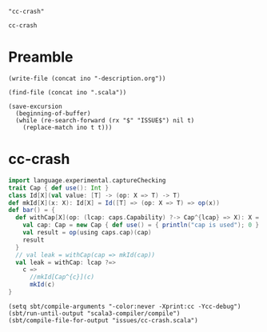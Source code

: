 #+name: ino
#+begin_src elisp :cache yes
  "cc-crash"
#+end_src

#+RESULTS[e1ea4809761475a8215eb3278492d58c168be3d1]: ino
: cc-crash

* Preamble

#+begin_src elisp :var ino=ino :results silent
  (write-file (concat ino "-description.org"))
#+end_src

#+begin_src elisp :var ino=ino :results silent
  (find-file (concat ino ".scala"))
#+end_src

#+begin_src elisp :var ino=ino :results silent
  (save-excursion
    (beginning-of-buffer)
    (while (re-search-forward (rx "$" "ISSUE$") nil t)
      (replace-match ino t t)))
#+end_src

* cc-crash

#+begin_src scala :tangle cc-crash.scala
import language.experimental.captureChecking
trait Cap { def use(): Int }
class Id[X](val value: [T] -> (op: X => T) -> T)
def mkId[X](x: X): Id[X] = Id([T] => (op: X => T) => op(x))
def bar() = {
  def withCap[X](op: (lcap: caps.Capability) ?-> Cap^{lcap} => X): X = {
    val cap: Cap = new Cap { def use() = { println("cap is used"); 0 } }
    val result = op(using caps.cap)(cap)
    result
  }
  // val leak = withCap(cap => mkId(cap))
  val leak = withCap: lcap ?=>
    c =>
      //mkId[Cap^{c}](c)
      mkId(c)
}
#+end_src

#+begin_src elisp
  (setq sbt/compile-arguments "-color:never -Xprint:cc -Ycc-debug")
  (sbt/run-until-output "scala3-compiler/compile")
  (sbt/compile-file-for-output "issues/cc-crash.scala")
#+end_src

#+RESULTS:
#+begin_example
[info] running (fork) dotty.tools.dotc.Main -d /Users/linyxus/Workspace/scala3/compiler/../out/default-last-scalac-out.jar -classpath /Users/linyxus/Library/Caches/Coursier/v1/https/repo1.maven.org/maven2/org/scala-lang/scala-library/2.13.16/scala-library-2.13.16.jar:/Users/linyxus/Workspace/scala3/library/../out/bootstrap/scala3-library-bootstrapped/scala-3.7.2-RC1-bin-SNAPSHOT-nonbootstrapped/scala3-library_3-3.7.2-RC1-bin-SNAPSHOT.jar -color:never -Xprint:cc -Ycc-debug issues/cc-crash.scala
==> isSubType <empty>.type <:< a type that can be selected or applied?
<== isSubType <empty>.type <:< a type that can be selected or applied = true
==> isSubType language.type <:< ?{ experimental: ? }?
  ==> isSubType language.experimental.type <:< ??
  <== isSubType language.experimental.type <:< ? = true
<== isSubType language.type <:< ?{ experimental: ? } = true
==> isSubType language.experimental.type <:< a type that can be selected or applied?
<== isSubType language.experimental.type <:< a type that can be selected or applied = true
==> isSubType language.experimental.type <:< a type that can be selected or applied?
<== isSubType language.experimental.type <:< a type that can be selected or applied = true
==> isSubType PolyFunction <:< AnyTypeConstructorProto?
<== isSubType PolyFunction <:< AnyTypeConstructorProto = true
==> isSubType ImpureFunction1 <:< AnyTypeConstructorProto?
<== isSubType ImpureFunction1 <:< AnyTypeConstructorProto = true
==> isSubType Nothing <:< Any?
<== isSubType Nothing <:< Any = true
==> isSubType cc-crash$package.type <:< a type that can be selected or applied?
<== isSubType cc-crash$package.type <:< a type that can be selected or applied = true
==> isSubType Id <:< AnyTypeConstructorProto?
<== isSubType Id <:< AnyTypeConstructorProto = true
==> isSubType Id.type <:< ?{ apply: ? }?
  ==> isSubType (value: [T] => (op: X => T) -> T): Id[X] <:< ??
  <== isSubType (value: [T] => (op: X => T) -> T): Id[X] <:< ? = true
<== isSubType Id.type <:< ?{ apply: ? } = true
==> isSubType Id[X] <:< Id[X]?
  ==> isSubType X <:< X?
    ==> isSubType X <:< X?
      ==> isSubType X <:< X?
        ==> isSubType X <:< Nothing?
          ==> isSubType Any <:< Nothing (left is approximated)?
          <== isSubType Any <:< Nothing (left is approximated) = false
          ==> isSubType Any <:< Nothing?
          <== isSubType Any <:< Nothing = false
        <== isSubType X <:< Nothing = false
        ==> isSubType Any <:< X (left is approximated)?
          ==> isSubType Any <:< Nothing (left is approximated)?
          <== isSubType Any <:< Nothing (left is approximated) = false
        <== isSubType Any <:< X (left is approximated) = false
        ==> isSubType Any <:< X?
          ==> isSubType Any <:< Nothing?
          <== isSubType Any <:< Nothing = false
        <== isSubType Any <:< X = false
      <== isSubType X <:< X = false
      ==> isSubType X <:< Any?
      <== isSubType X <:< Any = true
    <== isSubType X <:< X = true
  <== isSubType X <:< X = true
  ==> isSubType X <:< X?
    ==> isSubType X <:< X?
      ==> isSubType Any <:< X?
        ==> isSubType Any <:< Nothing?
        <== isSubType Any <:< Nothing = false
      <== isSubType Any <:< X = false
    <== isSubType X <:< X = true
  <== isSubType X <:< X = true
<== isSubType Id[X] <:< Id[X] = true
==> isSubType ImpureFunction1 <:< AnyTypeConstructorProto?
<== isSubType ImpureFunction1 <:< AnyTypeConstructorProto = true
==> isSubType (op : X => T) <:< ?{ apply: ? }?
  ==> isSubType (op.apply : (v1: X): T) <:< ??
  <== isSubType (op.apply : (v1: X): T) <:< ? = true
<== isSubType (op : X => T) <:< ?{ apply: ? } = true
==> isSubType (x : X) <:< X?
  ==> isSubType (x : X) <:< Nothing?
    ==> isSubType X <:< Nothing (left is approximated)?
      ==> isSubType Any <:< Nothing (left is approximated)?
      <== isSubType Any <:< Nothing (left is approximated) = false
      ==> isSubType Any <:< Nothing?
      <== isSubType Any <:< Nothing = false
    <== isSubType X <:< Nothing (left is approximated) = false
  <== isSubType (x : X) <:< Nothing = false
  ==> isSubType X <:< X (left is approximated)?
  <== isSubType X <:< X (left is approximated) = true
<== isSubType (x : X) <:< X = true
==> isSubType (x : X) <:< X?
  ==> isSubType (x : X) <:< Nothing?
    ==> isSubType X <:< Nothing (left is approximated)?
      ==> isSubType Any <:< Nothing (left is approximated)?
      <== isSubType Any <:< Nothing (left is approximated) = false
      ==> isSubType Any <:< Nothing?
      <== isSubType Any <:< Nothing = false
    <== isSubType X <:< Nothing (left is approximated) = false
  <== isSubType (x : X) <:< Nothing = false
  ==> isSubType X <:< X (left is approximated)?
  <== isSubType X <:< X (left is approximated) = true
<== isSubType (x : X) <:< X = true
==> isSubType [T] => (op: X => T) -> T <:< [T] => (op: X => T) -> T?
  ==> isSubType [T] => (op: X => T) -> T <:< PolyFunction?
    ==> isSubType PolyFunction <:< PolyFunction?
    <== isSubType PolyFunction <:< PolyFunction = true
  <== isSubType [T] => (op: X => T) -> T <:< PolyFunction = true
  ==> isSubType [T](op: X => T): T <:< [T](op: X => T): T?
    ==> isSubType  <:< ?
    <== isSubType  <:<  = true
    ==> isSubType (op: X => T): T <:< (op: X => T): T?
      ==> isSubType T <:< T?
      <== isSubType T <:< T = true
    <== isSubType (op: X => T): T <:< (op: X => T): T = true
  <== isSubType [T](op: X => T): T <:< [T](op: X => T): T = true
<== isSubType [T] => (op: X => T) -> T <:< [T] => (op: X => T) -> T = true
==> isSubType [T] => (op: X => T) -> T <:< [T] => (op: X => T) -> T?
  ==> isSubType [T] => (op: X => T) -> T <:< PolyFunction?
    ==> isSubType PolyFunction <:< PolyFunction?
    <== isSubType PolyFunction <:< PolyFunction = true
  <== isSubType [T] => (op: X => T) -> T <:< PolyFunction = true
  ==> isSubType [T](op: X => T): T <:< [T](op: X => T): T?
    ==> isSubType  <:< ?
    <== isSubType  <:<  = true
    ==> isSubType (op: X => T): T <:< (op: X => T): T?
      ==> isSubType T <:< T?
      <== isSubType T <:< T = true
    <== isSubType (op: X => T): T <:< (op: X => T): T = true
  <== isSubType [T](op: X => T): T <:< [T](op: X => T): T = true
<== isSubType [T] => (op: X => T) -> T <:< [T] => (op: X => T) -> T = true
==> isSubType [T] => (op: X => T) -> T <:< [T] => (op: X => T) -> T?
  ==> isSubType [T] => (op: X => T) -> T <:< PolyFunction?
    ==> isSubType PolyFunction <:< PolyFunction?
    <== isSubType PolyFunction <:< PolyFunction = true
  <== isSubType [T] => (op: X => T) -> T <:< PolyFunction = true
  ==> isSubType [T](op: X => T): T <:< [T](op: X => T): T?
    ==> isSubType  <:< ?
    <== isSubType  <:<  = true
    ==> isSubType (op: X => T): T <:< (op: X => T): T?
      ==> isSubType T <:< T?
      <== isSubType T <:< T = true
    <== isSubType (op: X => T): T <:< (op: X => T): T = true
  <== isSubType [T](op: X => T): T <:< [T](op: X => T): T = true
<== isSubType [T] => (op: X => T) -> T <:< [T] => (op: X => T) -> T = true
==> isSubType scala.caps.type <:< ?{ Capability: ? }?
  ==> isSubType scala.caps.Capability <:< ??
  <== isSubType scala.caps.Capability <:< ? = true
<== isSubType scala.caps.type <:< ?{ Capability: ? } = true
==> isSubType ImpureFunction1 <:< AnyTypeConstructorProto?
<== isSubType ImpureFunction1 <:< AnyTypeConstructorProto = true
==> isSubType _root_.type <:< ?{ scala: ? }?
  ==> isSubType scala.type <:< ??
  <== isSubType scala.type <:< ? = true
<== isSubType _root_.type <:< ?{ scala: ? } = true
==> isSubType scala.type <:< ?{ annotation: ? }?
  ==> isSubType scala.annotation.type <:< ??
  <== isSubType scala.annotation.type <:< ? = true
<== isSubType scala.type <:< ?{ annotation: ? } = true
==> isSubType scala.annotation.type <:< ?{ retains: ? }?
  ==> isSubType scala.annotation.retains <:< ??
  <== isSubType scala.annotation.retains <:< ? = true
<== isSubType scala.annotation.type <:< ?{ retains: ? } = true
==> isSubType (lcap : scala.caps.Capability) <:< Any @retainsArg?
  ==> isSubType (lcap : scala.caps.Capability) <:< Any?
  <== isSubType (lcap : scala.caps.Capability) <:< Any = true
<== isSubType (lcap : scala.caps.Capability) <:< Any @retainsArg = true
==> isSubType (lcap : scala.caps.Capability) <:< Any @retainsArg?
  ==> isSubType (lcap : scala.caps.Capability) <:< Any?
  <== isSubType (lcap : scala.caps.Capability) <:< Any = true
<== isSubType (lcap : scala.caps.Capability) <:< Any @retainsArg = true
==> isSubType ("cap is used" : String) <:< Any?
<== isSubType ("cap is used" : String) <:< Any = true
==> isSubType ("cap is used" : String) <:< Any?
<== isSubType ("cap is used" : String) <:< Any = true
==> isSubType (0 : Int) <:< Int?
  ==> isSubType Int <:< Int (left is approximated)?
    ==> isSubType (scala : scala.type) <:< scala.type?
    <== isSubType (scala : scala.type) <:< scala.type = true
  <== isSubType Int <:< Int (left is approximated) = true
<== isSubType (0 : Int) <:< Int = true
==> isSubType (0 : Int) <:< Int?
  ==> isSubType Int <:< Int (left is approximated)?
    ==> isSubType (scala : scala.type) <:< scala.type?
    <== isSubType (scala : scala.type) <:< scala.type = true
  <== isSubType Int <:< Int (left is approximated) = true
<== isSubType (0 : Int) <:< Int = true
==> isSubType Object with Cap {...} <:< Cap?
  ==> isSubType Cap <:< Cap (left is approximated)?
  <== isSubType Cap <:< Cap (left is approximated) = true
<== isSubType Object with Cap {...} <:< Cap = true
==> isSubType Object with Cap {...} <:< Cap?
  ==> isSubType Cap <:< Cap (left is approximated)?
  <== isSubType Cap <:< Cap (left is approximated) = true
<== isSubType Object with Cap {...} <:< Cap = true
==> isSubType (): Int <:< (): Int?
  ==> isSubType Int <:< Int?
  <== isSubType Int <:< Int = true
<== isSubType (): Int <:< (): Int = true
==> isSubType (): Int <:< (): Int?
  ==> isSubType Int <:< Int?
  <== isSubType Int <:< Int = true
<== isSubType (): Int <:< (): Int = true
==> isSubType Object & Cap <:< Cap?
  ==> isSubType Cap <:< Cap (left is approximated)?
  <== isSubType Cap <:< Cap (left is approximated) = true
<== isSubType Object & Cap <:< Cap = true
==> isSubType Cap <:< Object?
  ==> isSubType Object <:< Object (left is approximated)?
  <== isSubType Object <:< Object (left is approximated) = true
<== isSubType Cap <:< Object = true
==> isSubType Object with Cap {...} <:< Cap?
  ==> isSubType Cap <:< Cap (left is approximated)?
  <== isSubType Cap <:< Cap (left is approximated) = true
<== isSubType Object with Cap {...} <:< Cap = true
==> isSubType (op : (lcap: scala.caps.Capability) ?-> Cap^{lcap} => X) <:< ?{ apply: ? }?
  ==> isSubType (using x$0: scala.caps.Capability): Cap^{} => X <:< (using lcap: scala.caps.Capability): Cap^{lcap} => X?
    ==> isSubType Cap^{} => X <:< Cap^{x$0} => X?
      ==> isSubType Cap^{x$0} <:< Cap^{}?
        ==> isSubType Cap^{x$0} <:< Cap?
          ==> isSubType Cap <:< Cap?
          <== isSubType Cap <:< Cap = true
        <== isSubType Cap^{x$0} <:< Cap = true
      <== isSubType Cap^{x$0} <:< Cap^{} = true
      ==> isSubType X <:< X?
      <== isSubType X <:< X = true
    <== isSubType Cap^{} => X <:< Cap^{x$0} => X = true
  <== isSubType (using x$0: scala.caps.Capability): Cap^{} => X <:< (using lcap: scala.caps.Capability): Cap^{lcap} => X = true
  ==> isSubType (using lcap: scala.caps.Capability): Cap^{lcap} => X <:< (using x$0: scala.caps.Capability): Cap^{} => X?
    ==> isSubType Cap^{lcap} => X <:< Cap^{} => X?
      ==> isSubType Cap^{} <:< Cap^{lcap}?
        ==> isSubType Cap^{} <:< Cap?
          ==> isSubType Cap <:< Cap?
          <== isSubType Cap <:< Cap = true
        <== isSubType Cap^{} <:< Cap = true
      <== isSubType Cap^{} <:< Cap^{lcap} = true
      ==> isSubType X <:< X?
      <== isSubType X <:< X = true
    <== isSubType Cap^{lcap} => X <:< Cap^{} => X = true
  <== isSubType (using lcap: scala.caps.Capability): Cap^{lcap} => X <:< (using x$0: scala.caps.Capability): Cap^{} => X = true
  ==> isSubType Cap^{<? = scala.caps.Capability>} => X <:< ??
  <== isSubType Cap^{<? = scala.caps.Capability>} => X <:< ? = true
<== isSubType (op : (lcap: scala.caps.Capability) ?-> Cap^{lcap} => X) <:< ?{ apply: ? } = true
==> isSubType (using x$0: scala.caps.Capability): Cap^{} => X <:< (using lcap: scala.caps.Capability): Cap^{lcap} => X?
  ==> isSubType Cap^{} => X <:< Cap^{x$0} => X?
    ==> isSubType Cap^{x$0} <:< Cap^{}?
      ==> isSubType Cap^{x$0} <:< Cap?
        ==> isSubType Cap <:< Cap?
        <== isSubType Cap <:< Cap = true
      <== isSubType Cap^{x$0} <:< Cap = true
    <== isSubType Cap^{x$0} <:< Cap^{} = true
    ==> isSubType X <:< X?
    <== isSubType X <:< X = true
  <== isSubType Cap^{} => X <:< Cap^{x$0} => X = true
<== isSubType (using x$0: scala.caps.Capability): Cap^{} => X <:< (using lcap: scala.caps.Capability): Cap^{lcap} => X = true
==> isSubType (using lcap: scala.caps.Capability): Cap^{lcap} => X <:< (using x$0: scala.caps.Capability): Cap^{} => X?
  ==> isSubType Cap^{lcap} => X <:< Cap^{} => X?
    ==> isSubType Cap^{} <:< Cap^{lcap}?
      ==> isSubType Cap^{} <:< Cap?
        ==> isSubType Cap <:< Cap?
        <== isSubType Cap <:< Cap = true
      <== isSubType Cap^{} <:< Cap = true
    <== isSubType Cap^{} <:< Cap^{lcap} = true
    ==> isSubType X <:< X?
    <== isSubType X <:< X = true
  <== isSubType Cap^{lcap} => X <:< Cap^{} => X = true
<== isSubType (using lcap: scala.caps.Capability): Cap^{lcap} => X <:< (using x$0: scala.caps.Capability): Cap^{} => X = true
==> isSubType scala.caps.type <:< ?{ cap: ? }?
  ==> isSubType cap <:< ??
  <== isSubType cap <:< ? = true
<== isSubType scala.caps.type <:< ?{ cap: ? } = true
==> isSubType cap <:< scala.caps.Capability?
  ==> isSubType scala.caps.Capability <:< scala.caps.Capability (left is approximated)?
    ==> isSubType (scala.caps : scala.caps.type) <:< scala.caps.type?
    <== isSubType (scala.caps : scala.caps.type) <:< scala.caps.type = true
  <== isSubType scala.caps.Capability <:< scala.caps.Capability (left is approximated) = true
<== isSubType cap <:< scala.caps.Capability = true
==> isSubType cap <:< scala.caps.Capability?
  ==> isSubType scala.caps.Capability <:< scala.caps.Capability (left is approximated)?
    ==> isSubType (scala.caps : scala.caps.type) <:< scala.caps.type?
    <== isSubType (scala.caps : scala.caps.type) <:< scala.caps.type = true
  <== isSubType scala.caps.Capability <:< scala.caps.Capability (left is approximated) = true
<== isSubType cap <:< scala.caps.Capability = true
==> isSubType cap <:< (param)1?
  ==> isSubType cap <:< (param)1?
    ==> isSubType cap <:< (param)1?
      ==> isSubType cap <:< Nothing?
        ==> isSubType scala.caps.cap <:< Nothing (left is approximated)?
        <== isSubType scala.caps.cap <:< Nothing (left is approximated) = false
      <== isSubType cap <:< Nothing = false
      ==> isSubType scala.caps.cap <:< (param)1 (left is approximated)?
        ==> isSubType scala.caps.cap <:< Nothing (left is approximated)?
        <== isSubType scala.caps.cap <:< Nothing (left is approximated) = false
      <== isSubType scala.caps.cap <:< (param)1 (left is approximated) = false
    <== isSubType cap <:< (param)1 = false
    ==> isSubType cap <:< scala.caps.Capability & Singleton?
      ==> isSubType cap <:< scala.caps.Capability?
        ==> isSubType scala.caps.Capability <:< scala.caps.Capability (left is approximated)?
          ==> isSubType (scala.caps : scala.caps.type) <:< scala.caps.type?
          <== isSubType (scala.caps : scala.caps.type) <:< scala.caps.type = true
        <== isSubType scala.caps.Capability <:< scala.caps.Capability (left is approximated) = true
      <== isSubType cap <:< scala.caps.Capability = true
      ==> isSubType cap <:< Singleton?
      <== isSubType cap <:< Singleton = true
    <== isSubType cap <:< scala.caps.Capability & Singleton = true
  <== isSubType cap <:< (param)1 = true
<== isSubType cap <:< (param)1 = true
==> isSubType Cap^ => X <:< ?{ apply: ? }?
  ==> isSubType ((Cap^ => X)#apply : (v1: Cap^): X) <:< ??
  <== isSubType ((Cap^ => X)#apply : (v1: Cap^): X) <:< ? = true
<== isSubType Cap^ => X <:< ?{ apply: ? } = true
==> isSubType (cap : Cap) <:< Cap^?
  ==> isSubType (cap : Cap) <:< Cap?
    ==> isSubType Cap <:< Cap (left is approximated)?
    <== isSubType Cap <:< Cap (left is approximated) = true
  <== isSubType (cap : Cap) <:< Cap = true
<== isSubType (cap : Cap) <:< Cap^ = true
==> isSubType (cap : Cap) <:< Cap^?
  ==> isSubType (cap : Cap) <:< Cap?
    ==> isSubType Cap <:< Cap (left is approximated)?
    <== isSubType Cap <:< Cap (left is approximated) = true
  <== isSubType (cap : Cap) <:< Cap = true
<== isSubType (cap : Cap) <:< Cap^ = true
==> isSubType (result : X) <:< X?
  ==> isSubType (result : X) <:< Nothing?
    ==> isSubType X <:< Nothing (left is approximated)?
      ==> isSubType Any <:< Nothing (left is approximated)?
      <== isSubType Any <:< Nothing (left is approximated) = false
      ==> isSubType Any <:< Nothing?
      <== isSubType Any <:< Nothing = false
    <== isSubType X <:< Nothing (left is approximated) = false
  <== isSubType (result : X) <:< Nothing = false
  ==> isSubType X <:< X (left is approximated)?
  <== isSubType X <:< X (left is approximated) = true
<== isSubType (result : X) <:< X = true
==> isSubType (result : X) <:< X?
  ==> isSubType (result : X) <:< Nothing?
    ==> isSubType X <:< Nothing (left is approximated)?
      ==> isSubType Any <:< Nothing (left is approximated)?
      <== isSubType Any <:< Nothing (left is approximated) = false
      ==> isSubType Any <:< Nothing?
      <== isSubType Any <:< Nothing = false
    <== isSubType X <:< Nothing (left is approximated) = false
  <== isSubType (result : X) <:< Nothing = false
  ==> isSubType X <:< X (left is approximated)?
  <== isSubType X <:< X (left is approximated) = true
<== isSubType (result : X) <:< X = true
==> isSubType (using x$0: scala.caps.Capability): Cap^{} => X <:< (using lcap: scala.caps.Capability): Cap^{lcap} => X?
  ==> isSubType Cap^{} => X <:< Cap^{x$0} => X?
    ==> isSubType Cap^{x$0} <:< Cap^{}?
      ==> isSubType Cap^{x$0} <:< Cap?
        ==> isSubType Cap <:< Cap?
        <== isSubType Cap <:< Cap = true
      <== isSubType Cap^{x$0} <:< Cap = true
    <== isSubType Cap^{x$0} <:< Cap^{} = true
    ==> isSubType X <:< X?
    <== isSubType X <:< X = true
  <== isSubType Cap^{} => X <:< Cap^{x$0} => X = true
<== isSubType (using x$0: scala.caps.Capability): Cap^{} => X <:< (using lcap: scala.caps.Capability): Cap^{lcap} => X = true
==> isSubType (using lcap: scala.caps.Capability): Cap^{lcap} => X <:< (using x$0: scala.caps.Capability): Cap^{} => X?
  ==> isSubType Cap^{lcap} => X <:< Cap^{} => X?
    ==> isSubType Cap^{} <:< Cap^{lcap}?
      ==> isSubType Cap^{} <:< Cap?
        ==> isSubType Cap <:< Cap?
        <== isSubType Cap <:< Cap = true
      <== isSubType Cap^{} <:< Cap = true
    <== isSubType Cap^{} <:< Cap^{lcap} = true
    ==> isSubType X <:< X?
    <== isSubType X <:< X = true
  <== isSubType Cap^{lcap} => X <:< Cap^{} => X = true
<== isSubType (using lcap: scala.caps.Capability): Cap^{lcap} => X <:< (using x$0: scala.caps.Capability): Cap^{} => X = true
==> isSubType Id[X] <:< X?
  ==> isSubType Id[X] <:< X?
    ==> isSubType Id[X] <:< X?
      ==> isSubType Id[X] <:< Nothing?
      <== isSubType Id[X] <:< Nothing = false
    <== isSubType Id[X] <:< X = false
    ==> isSubType Id[X] <:< Any?
    <== isSubType Id[X] <:< Any = true
  <== isSubType Id[X] <:< X = true
<== isSubType Id[X] <:< X = true
==> isSubType (c : Cap^{lcap}) <:< X?
  ==> isSubType (c : Cap^{lcap}) <:< X?
    ==> isSubType (c : Cap^{lcap}) <:< X?
      ==> isSubType (c : Cap^{lcap}) <:< Nothing?
        ==> isSubType Cap^{lcap} <:< Nothing (left is approximated)?
          ==> isSubType Cap <:< Nothing (left is approximated)?
          <== isSubType Cap <:< Nothing (left is approximated) = false
        <== isSubType Cap^{lcap} <:< Nothing (left is approximated) = false
      <== isSubType (c : Cap^{lcap}) <:< Nothing = false
      ==> isSubType Cap^{lcap} <:< X (left is approximated)?
        ==> isSubType Cap <:< X (left is approximated)?
          ==> isSubType Cap <:< Nothing (left is approximated)?
          <== isSubType Cap <:< Nothing (left is approximated) = false
        <== isSubType Cap <:< X (left is approximated) = false
      <== isSubType Cap^{lcap} <:< X (left is approximated) = false
    <== isSubType (c : Cap^{lcap}) <:< X = false
    ==> isSubType (c : Cap^{lcap}) <:< Any?
    <== isSubType (c : Cap^{lcap}) <:< Any = true
  <== isSubType (c : Cap^{lcap}) <:< X = true
<== isSubType (c : Cap^{lcap}) <:< X = true
==> isSubType (c : Cap^{lcap}) <:< X?
  ==> isSubType (c : Cap^{lcap}) <:< X?
    ==> isSubType (c : Cap^{lcap}) <:< X?
      ==> isSubType (c : Cap^{lcap}) <:< (c : Cap^{lcap})?
      <== isSubType (c : Cap^{lcap}) <:< (c : Cap^{lcap}) = true
    <== isSubType (c : Cap^{lcap}) <:< X = true
  <== isSubType (c : Cap^{lcap}) <:< X = true
<== isSubType (c : Cap^{lcap}) <:< X = true
==> isSubType Id[X] <:< X?
  ==> isSubType Id[X] <:< X?
    ==> isSubType Id[X] <:< X?
      ==> isSubType Id[X] <:< Id[X]?
      <== isSubType Id[X] <:< Id[X] = true
    <== isSubType Id[X] <:< X = true
  <== isSubType Id[X] <:< X = true
<== isSubType Id[X] <:< X = true
==> isSubType Id[X] <:< X?
  ==> isSubType Id[X] <:< X?
    ==> isSubType Id[X] <:< X?
      ==> isSubType Id[X] <:< Id[X]?
      <== isSubType Id[X] <:< Id[X] = true
    <== isSubType Id[X] <:< X = true
  <== isSubType Id[X] <:< X = true
<== isSubType Id[X] <:< X = true
==> isSubType Id[X] <:< X?
  ==> isSubType Id[X] <:< X?
    ==> isSubType Id[X] <:< X?
      ==> isSubType Id[X] <:< Id[X]?
      <== isSubType Id[X] <:< Id[X] = true
    <== isSubType Id[X] <:< X = true
  <== isSubType Id[X] <:< X = true
<== isSubType Id[X] <:< X = true
==> isSubType Cap^{lcap} <:< X?
  ==> isSubType Cap <:< X?
    ==> isSubType Cap <:< X?
      ==> isSubType Cap <:< (c : Cap^{lcap})?
      <== isSubType Cap <:< (c : Cap^{lcap}) = false
    <== isSubType Cap <:< X = false
    ==> isSubType (c : Cap^{lcap}) <:< Cap?
      ==> isSubType Cap <:< Cap (left is approximated)?
      <== isSubType Cap <:< Cap (left is approximated) = true
    <== isSubType (c : Cap^{lcap}) <:< Cap = true
    ==> isSubType Cap <:< Any?
    <== isSubType Cap <:< Any = true
  <== isSubType Cap <:< X = true
<== isSubType Cap^{lcap} <:< X = true
==> isSubType Id[X] <:< X?
  ==> isSubType Id[X] <:< X?
    ==> isSubType Id[X] <:< X?
      ==> isSubType Id[X] <:< Id[X]?
      <== isSubType Id[X] <:< Id[X] = true
    <== isSubType Id[X] <:< X = true
  <== isSubType Id[X] <:< X = true
<== isSubType Id[X] <:< X = true
==> isSubType Id[X] <:< X?
  ==> isSubType Id[X] <:< X?
    ==> isSubType Id[X] <:< X?
      ==> isSubType Id[X] <:< Id[X]?
      <== isSubType Id[X] <:< Id[X] = true
    <== isSubType Id[X] <:< X = true
  <== isSubType Id[X] <:< X = true
<== isSubType Id[X] <:< X = true
==> isSubType Cap^{lcap} -> X <:< Cap^{lcap} => X?
  ==> isSubType Cap^{lcap} -> X <:< Cap^{lcap} => X?
    ==> isSubType Cap^{lcap} -> X <:< Cap^{lcap} -> X?
    <== isSubType Cap^{lcap} -> X <:< Cap^{lcap} -> X = true
  <== isSubType Cap^{lcap} -> X <:< Cap^{lcap} => X = true
<== isSubType Cap^{lcap} -> X <:< Cap^{lcap} => X = true
==> isSubType Cap^{lcap} -> X <:< Cap^{lcap} => X?
  ==> isSubType Cap^{lcap} -> X <:< Cap^{lcap} => X?
    ==> isSubType Cap^{lcap} -> X <:< Cap^{lcap} -> X?
    <== isSubType Cap^{lcap} -> X <:< Cap^{lcap} -> X = true
  <== isSubType Cap^{lcap} -> X <:< Cap^{lcap} => X = true
<== isSubType Cap^{lcap} -> X <:< Cap^{lcap} => X = true
==> isSubType Cap^{lcap} -> X <:< Cap^{lcap} => X?
  ==> isSubType Cap^{lcap} -> X <:< Cap^{lcap} => X?
    ==> isSubType Cap^{lcap} -> X <:< Cap^{lcap} -> X?
    <== isSubType Cap^{lcap} -> X <:< Cap^{lcap} -> X = true
  <== isSubType Cap^{lcap} -> X <:< Cap^{lcap} => X = true
<== isSubType Cap^{lcap} -> X <:< Cap^{lcap} => X = true
==> isSubType Cap^{lcap} -> X <:< Cap^{lcap} => X?
  ==> isSubType Cap^{lcap} -> X <:< Cap^{lcap} => X?
    ==> isSubType Cap^{lcap} -> X <:< Cap^{lcap} -> X?
    <== isSubType Cap^{lcap} -> X <:< Cap^{lcap} -> X = true
  <== isSubType Cap^{lcap} -> X <:< Cap^{lcap} => X = true
<== isSubType Cap^{lcap} -> X <:< Cap^{lcap} => X = true
==> isSubType Id[X] <:< Nothing?
<== isSubType Id[X] <:< Nothing = false
==> isSubType Any <:< Any?
<== isSubType Any <:< Any = true
==> isSubType Cap <:< Nothing?
<== isSubType Cap <:< Nothing = false
==> isSubType Any <:< Any?
<== isSubType Any <:< Any = true
==> isSubType Cap^{lcap} -> Id[Cap] <:< Cap^{lcap} -> Id[Cap]?
  ==> isSubType Cap^{lcap} <:< Cap^{lcap}?
  <== isSubType Cap^{lcap} <:< Cap^{lcap} = true
  ==> isSubType Id[Cap] <:< Id[Cap]?
    ==> isSubType Id[Cap] <:< Id[Cap]?
      ==> isSubType Cap <:< Cap?
        ==> isSubType Cap <:< Cap?
        <== isSubType Cap <:< Cap = true
      <== isSubType Cap <:< Cap = true
      ==> isSubType Cap <:< Cap?
        ==> isSubType Cap <:< Cap?
        <== isSubType Cap <:< Cap = true
      <== isSubType Cap <:< Cap = true
    <== isSubType Id[Cap] <:< Id[Cap] = true
  <== isSubType Id[Cap] <:< Id[Cap] = true
<== isSubType Cap^{lcap} -> Id[Cap] <:< Cap^{lcap} -> Id[Cap] = true
==> isSubType Cap^{lcap} -> Id[Cap] <:< Cap^{lcap} -> Id[Cap]?
  ==> isSubType Cap^{lcap} <:< Cap^{lcap}?
  <== isSubType Cap^{lcap} <:< Cap^{lcap} = true
  ==> isSubType Id[Cap] <:< Id[Cap]?
    ==> isSubType Id[Cap] <:< Id[Cap]?
      ==> isSubType Cap <:< Cap?
        ==> isSubType Cap <:< Cap?
        <== isSubType Cap <:< Cap = true
      <== isSubType Cap <:< Cap = true
      ==> isSubType Cap <:< Cap?
        ==> isSubType Cap <:< Cap?
        <== isSubType Cap <:< Cap = true
      <== isSubType Cap <:< Cap = true
    <== isSubType Id[Cap] <:< Id[Cap] = true
  <== isSubType Id[Cap] <:< Id[Cap] = true
<== isSubType Cap^{lcap} -> Id[Cap] <:< Cap^{lcap} -> Id[Cap] = true
==> isSubType (using x$0: scala.caps.Capability): Cap^{} => Id[Cap] <:< (using lcap: scala.caps.Capability): Cap^{lcap} => Id[Cap]?
  ==> isSubType Cap^{} => Id[Cap] <:< Cap^{x$0} => Id[Cap]?
    ==> isSubType Cap^{x$0} <:< Cap^{}?
      ==> isSubType Cap^{x$0} <:< Cap?
        ==> isSubType Cap <:< Cap?
        <== isSubType Cap <:< Cap = true
      <== isSubType Cap^{x$0} <:< Cap = true
    <== isSubType Cap^{x$0} <:< Cap^{} = true
    ==> isSubType Id[Cap] <:< Id[Cap]?
    <== isSubType Id[Cap] <:< Id[Cap] = true
  <== isSubType Cap^{} => Id[Cap] <:< Cap^{x$0} => Id[Cap] = true
<== isSubType (using x$0: scala.caps.Capability): Cap^{} => Id[Cap] <:< (using lcap: scala.caps.Capability): Cap^{lcap} => Id[Cap] = true
==> isSubType (using lcap: scala.caps.Capability): Cap^{lcap} => Id[Cap] <:< (using x$0: scala.caps.Capability): Cap^{} => Id[Cap]?
  ==> isSubType Cap^{lcap} => Id[Cap] <:< Cap^{} => Id[Cap]?
    ==> isSubType Cap^{} <:< Cap^{lcap}?
      ==> isSubType Cap^{} <:< Cap?
        ==> isSubType Cap <:< Cap?
        <== isSubType Cap <:< Cap = true
      <== isSubType Cap^{} <:< Cap = true
    <== isSubType Cap^{} <:< Cap^{lcap} = true
    ==> isSubType Id[Cap] <:< Id[Cap]?
      ==> isSubType Id[Cap] <:< Id[Cap]?
        ==> isSubType Cap <:< Cap?
          ==> isSubType Cap <:< Cap?
          <== isSubType Cap <:< Cap = true
        <== isSubType Cap <:< Cap = true
        ==> isSubType Cap <:< Cap?
          ==> isSubType Cap <:< Cap?
          <== isSubType Cap <:< Cap = true
        <== isSubType Cap <:< Cap = true
      <== isSubType Id[Cap] <:< Id[Cap] = true
    <== isSubType Id[Cap] <:< Id[Cap] = true
  <== isSubType Cap^{lcap} => Id[Cap] <:< Cap^{} => Id[Cap] = true
<== isSubType (using lcap: scala.caps.Capability): Cap^{lcap} => Id[Cap] <:< (using x$0: scala.caps.Capability): Cap^{} => Id[Cap] = true
==> isSubType (using x$0: scala.caps.Capability): Cap^{} => Id[Cap] <:< (using lcap: scala.caps.Capability): Cap^{lcap} => Id[Cap]?
  ==> isSubType Cap^{} => Id[Cap] <:< Cap^{x$0} => Id[Cap]?
    ==> isSubType Cap^{x$0} <:< Cap^{}?
      ==> isSubType Cap^{x$0} <:< Cap?
        ==> isSubType Cap <:< Cap?
        <== isSubType Cap <:< Cap = true
      <== isSubType Cap^{x$0} <:< Cap = true
    <== isSubType Cap^{x$0} <:< Cap^{} = true
    ==> isSubType Id[Cap] <:< Id[Cap]?
    <== isSubType Id[Cap] <:< Id[Cap] = true
  <== isSubType Cap^{} => Id[Cap] <:< Cap^{x$0} => Id[Cap] = true
<== isSubType (using x$0: scala.caps.Capability): Cap^{} => Id[Cap] <:< (using lcap: scala.caps.Capability): Cap^{lcap} => Id[Cap] = true
==> isSubType (using lcap: scala.caps.Capability): Cap^{lcap} => Id[Cap] <:< (using x$0: scala.caps.Capability): Cap^{} => Id[Cap]?
  ==> isSubType Cap^{lcap} => Id[Cap] <:< Cap^{} => Id[Cap]?
    ==> isSubType Cap^{} <:< Cap^{lcap}?
      ==> isSubType Cap^{} <:< Cap?
        ==> isSubType Cap <:< Cap?
        <== isSubType Cap <:< Cap = true
      <== isSubType Cap^{} <:< Cap = true
    <== isSubType Cap^{} <:< Cap^{lcap} = true
    ==> isSubType Id[Cap] <:< Id[Cap]?
      ==> isSubType Id[Cap] <:< Id[Cap]?
        ==> isSubType Cap <:< Cap?
          ==> isSubType Cap <:< Cap?
          <== isSubType Cap <:< Cap = true
        <== isSubType Cap <:< Cap = true
        ==> isSubType Cap <:< Cap?
          ==> isSubType Cap <:< Cap?
          <== isSubType Cap <:< Cap = true
        <== isSubType Cap <:< Cap = true
      <== isSubType Id[Cap] <:< Id[Cap] = true
    <== isSubType Id[Cap] <:< Id[Cap] = true
  <== isSubType Cap^{lcap} => Id[Cap] <:< Cap^{} => Id[Cap] = true
<== isSubType (using lcap: scala.caps.Capability): Cap^{lcap} => Id[Cap] <:< (using x$0: scala.caps.Capability): Cap^{} => Id[Cap] = true
==> isSubType (using x$0: scala.caps.Capability): Cap^{} => Id[Cap] <:< (using lcap: scala.caps.Capability): Cap^{lcap} => Id[Cap]?
  ==> isSubType Cap^{} => Id[Cap] <:< Cap^{x$0} => Id[Cap]?
    ==> isSubType Cap^{x$0} <:< Cap^{}?
      ==> isSubType Cap^{x$0} <:< Cap?
        ==> isSubType Cap <:< Cap?
        <== isSubType Cap <:< Cap = true
      <== isSubType Cap^{x$0} <:< Cap = true
    <== isSubType Cap^{x$0} <:< Cap^{} = true
    ==> isSubType Id[Cap] <:< Id[Cap]?
    <== isSubType Id[Cap] <:< Id[Cap] = true
  <== isSubType Cap^{} => Id[Cap] <:< Cap^{x$0} => Id[Cap] = true
<== isSubType (using x$0: scala.caps.Capability): Cap^{} => Id[Cap] <:< (using lcap: scala.caps.Capability): Cap^{lcap} => Id[Cap] = true
==> isSubType (using lcap: scala.caps.Capability): Cap^{lcap} => Id[Cap] <:< (using x$0: scala.caps.Capability): Cap^{} => Id[Cap]?
  ==> isSubType Cap^{lcap} => Id[Cap] <:< Cap^{} => Id[Cap]?
    ==> isSubType Cap^{} <:< Cap^{lcap}?
      ==> isSubType Cap^{} <:< Cap?
        ==> isSubType Cap <:< Cap?
        <== isSubType Cap <:< Cap = true
      <== isSubType Cap^{} <:< Cap = true
    <== isSubType Cap^{} <:< Cap^{lcap} = true
    ==> isSubType Id[Cap] <:< Id[Cap]?
      ==> isSubType Id[Cap] <:< Id[Cap]?
        ==> isSubType Cap <:< Cap?
          ==> isSubType Cap <:< Cap?
          <== isSubType Cap <:< Cap = true
        <== isSubType Cap <:< Cap = true
        ==> isSubType Cap <:< Cap?
          ==> isSubType Cap <:< Cap?
          <== isSubType Cap <:< Cap = true
        <== isSubType Cap <:< Cap = true
      <== isSubType Id[Cap] <:< Id[Cap] = true
    <== isSubType Id[Cap] <:< Id[Cap] = true
  <== isSubType Cap^{lcap} => Id[Cap] <:< Cap^{} => Id[Cap] = true
<== isSubType (using lcap: scala.caps.Capability): Cap^{lcap} => Id[Cap] <:< (using x$0: scala.caps.Capability): Cap^{} => Id[Cap] = true
==> isSubType (scala.caps.Capability) ?-> Cap^{} => Id[Cap] <:< (lcap: scala.caps.Capability) ?-> Cap^{lcap} => Id[Cap]?
  ==> isSubType (scala.caps.Capability) ?-> Cap^{} => Id[Cap] <:< (scala.caps.Capability) ?-> Cap^{} => Id[Cap]?
  <== isSubType (scala.caps.Capability) ?-> Cap^{} => Id[Cap] <:< (scala.caps.Capability) ?-> Cap^{} => Id[Cap] = true
  ==> isSubType scala.caps.Capability <:< scala.caps.Capability?
  <== isSubType scala.caps.Capability <:< scala.caps.Capability = true
  ==> isSubType Cap^{} => Id[Cap] <:< Cap^{x$0} => Id[Cap]?
    ==> isSubType Cap^{x$0} <:< Cap^{}?
      ==> isSubType Cap^{x$0} <:< Cap?
        ==> isSubType Cap <:< Cap?
        <== isSubType Cap <:< Cap = true
      <== isSubType Cap^{x$0} <:< Cap = true
    <== isSubType Cap^{x$0} <:< Cap^{} = true
    ==> isSubType Id[Cap] <:< Id[Cap]?
    <== isSubType Id[Cap] <:< Id[Cap] = true
  <== isSubType Cap^{} => Id[Cap] <:< Cap^{x$0} => Id[Cap] = true
<== isSubType (scala.caps.Capability) ?-> Cap^{} => Id[Cap] <:< (lcap: scala.caps.Capability) ?-> Cap^{lcap} => Id[Cap] = true
==> isSubType (lcap: scala.caps.Capability) ?-> Cap^{lcap} -> Id[Cap] <:< (lcap: scala.caps.Capability) ?-> Cap^{lcap} => Id[Cap]?
  ==> isSubType (lcap: scala.caps.Capability) ?-> Cap^{lcap} -> Id[Cap] <:< (scala.caps.Capability) ?-> Cap^{} => Id[Cap]?
    ==> isSubType (scala.caps.Capability) ?-> Cap^{} -> Id[Cap] <:< (scala.caps.Capability) ?-> Cap^{} => Id[Cap]?
      ==> isSubType scala.caps.Capability <:< scala.caps.Capability?
      <== isSubType scala.caps.Capability <:< scala.caps.Capability = true
      ==> isSubType Cap^{} -> Id[Cap] <:< Cap^{} => Id[Cap]?
        ==> isSubType Cap^{} -> Id[Cap] <:< Cap^{} => Id[Cap]?
          ==> isSubType Cap^{} -> Id[Cap] <:< Cap^{} -> Id[Cap]?
            ==> isSubType Cap^{} <:< Cap^{}?
              ==> isSubType Cap^{} <:< Cap?
                ==> isSubType Cap <:< Cap?
                <== isSubType Cap <:< Cap = true
              <== isSubType Cap^{} <:< Cap = true
            <== isSubType Cap^{} <:< Cap^{} = true
            ==> isSubType Id[Cap] <:< Id[Cap]?
              ==> isSubType Id[Cap] <:< Id[Cap]?
                ==> isSubType Cap <:< Cap?
                  ==> isSubType Cap <:< Cap?
                  <== isSubType Cap <:< Cap = true
                <== isSubType Cap <:< Cap = true
                ==> isSubType Cap <:< Cap?
                  ==> isSubType Cap <:< Cap?
                  <== isSubType Cap <:< Cap = true
                <== isSubType Cap <:< Cap = true
              <== isSubType Id[Cap] <:< Id[Cap] = true
            <== isSubType Id[Cap] <:< Id[Cap] = true
          <== isSubType Cap^{} -> Id[Cap] <:< Cap^{} -> Id[Cap] = true
        <== isSubType Cap^{} -> Id[Cap] <:< Cap^{} => Id[Cap] = true
      <== isSubType Cap^{} -> Id[Cap] <:< Cap^{} => Id[Cap] = true
    <== isSubType (scala.caps.Capability) ?-> Cap^{} -> Id[Cap] <:< (scala.caps.Capability) ?-> Cap^{} => Id[Cap] = true
  <== isSubType (lcap: scala.caps.Capability) ?-> Cap^{lcap} -> Id[Cap] <:< (scala.caps.Capability) ?-> Cap^{} => Id[Cap] = true
  ==> isSubType (using x$0: scala.caps.Capability): Cap^{} -> Id[Cap] <:< (using lcap: scala.caps.Capability): Cap^{lcap} -> Id[Cap]?
    ==> isSubType Cap^{} -> Id[Cap] <:< Cap^{x$0} -> Id[Cap]?
      ==> isSubType Cap^{x$0} <:< Cap^{}?
        ==> isSubType Cap^{x$0} <:< Cap?
          ==> isSubType Cap <:< Cap?
          <== isSubType Cap <:< Cap = true
        <== isSubType Cap^{x$0} <:< Cap = true
      <== isSubType Cap^{x$0} <:< Cap^{} = true
      ==> isSubType Id[Cap] <:< Id[Cap]?
      <== isSubType Id[Cap] <:< Id[Cap] = true
    <== isSubType Cap^{} -> Id[Cap] <:< Cap^{x$0} -> Id[Cap] = true
  <== isSubType (using x$0: scala.caps.Capability): Cap^{} -> Id[Cap] <:< (using lcap: scala.caps.Capability): Cap^{lcap} -> Id[Cap] = true
  ==> isSubType (using lcap: scala.caps.Capability): Cap^{lcap} -> Id[Cap] <:< (using x$0: scala.caps.Capability): Cap^{} -> Id[Cap]?
    ==> isSubType Cap^{lcap} -> Id[Cap] <:< Cap^{} -> Id[Cap]?
      ==> isSubType Cap^{} <:< Cap^{lcap}?
        ==> isSubType Cap^{} <:< Cap?
          ==> isSubType Cap <:< Cap?
          <== isSubType Cap <:< Cap = true
        <== isSubType Cap^{} <:< Cap = true
      <== isSubType Cap^{} <:< Cap^{lcap} = true
      ==> isSubType Id[Cap] <:< Id[Cap]?
      <== isSubType Id[Cap] <:< Id[Cap] = true
    <== isSubType Cap^{lcap} -> Id[Cap] <:< Cap^{} -> Id[Cap] = true
  <== isSubType (using lcap: scala.caps.Capability): Cap^{lcap} -> Id[Cap] <:< (using x$0: scala.caps.Capability): Cap^{} -> Id[Cap] = true
  ==> isSubType scala.caps.Capability <:< scala.caps.Capability?
  <== isSubType scala.caps.Capability <:< scala.caps.Capability = true
  ==> isSubType Cap^{lcap} -> Id[Cap] <:< Cap^{lcap} => Id[Cap]?
    ==> isSubType Cap^{lcap} -> Id[Cap] <:< Cap^{lcap} => Id[Cap]?
      ==> isSubType Cap^{lcap} -> Id[Cap] <:< Cap^{lcap} -> Id[Cap]?
        ==> isSubType Cap^{lcap} <:< Cap^{lcap}?
          ==> isSubType Cap^{lcap} <:< Cap?
            ==> isSubType Cap <:< Cap?
            <== isSubType Cap <:< Cap = true
          <== isSubType Cap^{lcap} <:< Cap = true
        <== isSubType Cap^{lcap} <:< Cap^{lcap} = true
        ==> isSubType Id[Cap] <:< Id[Cap]?
        <== isSubType Id[Cap] <:< Id[Cap] = true
      <== isSubType Cap^{lcap} -> Id[Cap] <:< Cap^{lcap} -> Id[Cap] = true
    <== isSubType Cap^{lcap} -> Id[Cap] <:< Cap^{lcap} => Id[Cap] = true
  <== isSubType Cap^{lcap} -> Id[Cap] <:< Cap^{lcap} => Id[Cap] = true
<== isSubType (lcap: scala.caps.Capability) ?-> Cap^{lcap} -> Id[Cap] <:< (lcap: scala.caps.Capability) ?-> Cap^{lcap} => Id[Cap] = true
==> isSubType (lcap: scala.caps.Capability) ?-> Cap^{lcap} -> Id[Cap] <:< (lcap: scala.caps.Capability) ?-> Cap^{lcap} => Id[Cap]?
  ==> isSubType (lcap: scala.caps.Capability) ?-> Cap^{lcap} -> Id[Cap] <:< (scala.caps.Capability) ?-> Cap^{} => Id[Cap]?
    ==> isSubType (scala.caps.Capability) ?-> Cap^{} -> Id[Cap] <:< (scala.caps.Capability) ?-> Cap^{} => Id[Cap]?
      ==> isSubType scala.caps.Capability <:< scala.caps.Capability?
      <== isSubType scala.caps.Capability <:< scala.caps.Capability = true
      ==> isSubType Cap^{} -> Id[Cap] <:< Cap^{} => Id[Cap]?
        ==> isSubType Cap^{} -> Id[Cap] <:< Cap^{} => Id[Cap]?
          ==> isSubType Cap^{} -> Id[Cap] <:< Cap^{} -> Id[Cap]?
            ==> isSubType Cap^{} <:< Cap^{}?
              ==> isSubType Cap^{} <:< Cap?
                ==> isSubType Cap <:< Cap?
                <== isSubType Cap <:< Cap = true
              <== isSubType Cap^{} <:< Cap = true
            <== isSubType Cap^{} <:< Cap^{} = true
            ==> isSubType Id[Cap] <:< Id[Cap]?
              ==> isSubType Id[Cap] <:< Id[Cap]?
                ==> isSubType Cap <:< Cap?
                  ==> isSubType Cap <:< Cap?
                  <== isSubType Cap <:< Cap = true
                <== isSubType Cap <:< Cap = true
                ==> isSubType Cap <:< Cap?
                  ==> isSubType Cap <:< Cap?
                  <== isSubType Cap <:< Cap = true
                <== isSubType Cap <:< Cap = true
              <== isSubType Id[Cap] <:< Id[Cap] = true
            <== isSubType Id[Cap] <:< Id[Cap] = true
          <== isSubType Cap^{} -> Id[Cap] <:< Cap^{} -> Id[Cap] = true
        <== isSubType Cap^{} -> Id[Cap] <:< Cap^{} => Id[Cap] = true
      <== isSubType Cap^{} -> Id[Cap] <:< Cap^{} => Id[Cap] = true
    <== isSubType (scala.caps.Capability) ?-> Cap^{} -> Id[Cap] <:< (scala.caps.Capability) ?-> Cap^{} => Id[Cap] = true
  <== isSubType (lcap: scala.caps.Capability) ?-> Cap^{lcap} -> Id[Cap] <:< (scala.caps.Capability) ?-> Cap^{} => Id[Cap] = true
  ==> isSubType (using x$0: scala.caps.Capability): Cap^{} -> Id[Cap] <:< (using lcap: scala.caps.Capability): Cap^{lcap} -> Id[Cap]?
    ==> isSubType Cap^{} -> Id[Cap] <:< Cap^{x$0} -> Id[Cap]?
      ==> isSubType Cap^{x$0} <:< Cap^{}?
        ==> isSubType Cap^{x$0} <:< Cap?
          ==> isSubType Cap <:< Cap?
          <== isSubType Cap <:< Cap = true
        <== isSubType Cap^{x$0} <:< Cap = true
      <== isSubType Cap^{x$0} <:< Cap^{} = true
      ==> isSubType Id[Cap] <:< Id[Cap]?
      <== isSubType Id[Cap] <:< Id[Cap] = true
    <== isSubType Cap^{} -> Id[Cap] <:< Cap^{x$0} -> Id[Cap] = true
  <== isSubType (using x$0: scala.caps.Capability): Cap^{} -> Id[Cap] <:< (using lcap: scala.caps.Capability): Cap^{lcap} -> Id[Cap] = true
  ==> isSubType (using lcap: scala.caps.Capability): Cap^{lcap} -> Id[Cap] <:< (using x$0: scala.caps.Capability): Cap^{} -> Id[Cap]?
    ==> isSubType Cap^{lcap} -> Id[Cap] <:< Cap^{} -> Id[Cap]?
      ==> isSubType Cap^{} <:< Cap^{lcap}?
        ==> isSubType Cap^{} <:< Cap?
          ==> isSubType Cap <:< Cap?
          <== isSubType Cap <:< Cap = true
        <== isSubType Cap^{} <:< Cap = true
      <== isSubType Cap^{} <:< Cap^{lcap} = true
      ==> isSubType Id[Cap] <:< Id[Cap]?
      <== isSubType Id[Cap] <:< Id[Cap] = true
    <== isSubType Cap^{lcap} -> Id[Cap] <:< Cap^{} -> Id[Cap] = true
  <== isSubType (using lcap: scala.caps.Capability): Cap^{lcap} -> Id[Cap] <:< (using x$0: scala.caps.Capability): Cap^{} -> Id[Cap] = true
  ==> isSubType scala.caps.Capability <:< scala.caps.Capability?
  <== isSubType scala.caps.Capability <:< scala.caps.Capability = true
  ==> isSubType Cap^{lcap} -> Id[Cap] <:< Cap^{lcap} => Id[Cap]?
    ==> isSubType Cap^{lcap} -> Id[Cap] <:< Cap^{lcap} => Id[Cap]?
      ==> isSubType Cap^{lcap} -> Id[Cap] <:< Cap^{lcap} -> Id[Cap]?
        ==> isSubType Cap^{lcap} <:< Cap^{lcap}?
          ==> isSubType Cap^{lcap} <:< Cap?
            ==> isSubType Cap <:< Cap?
            <== isSubType Cap <:< Cap = true
          <== isSubType Cap^{lcap} <:< Cap = true
        <== isSubType Cap^{lcap} <:< Cap^{lcap} = true
        ==> isSubType Id[Cap] <:< Id[Cap]?
        <== isSubType Id[Cap] <:< Id[Cap] = true
      <== isSubType Cap^{lcap} -> Id[Cap] <:< Cap^{lcap} -> Id[Cap] = true
    <== isSubType Cap^{lcap} -> Id[Cap] <:< Cap^{lcap} => Id[Cap] = true
  <== isSubType Cap^{lcap} -> Id[Cap] <:< Cap^{lcap} => Id[Cap] = true
<== isSubType (lcap: scala.caps.Capability) ?-> Cap^{lcap} -> Id[Cap] <:< (lcap: scala.caps.Capability) ?-> Cap^{lcap} => Id[Cap] = true
==> isSubType (lcap: scala.caps.Capability) ?-> Cap^{lcap} -> Id[Cap] <:< (lcap: scala.caps.Capability) ?-> Cap^{lcap} => Id[Cap]?
  ==> isSubType (lcap: scala.caps.Capability) ?-> Cap^{lcap} -> Id[Cap] <:< (scala.caps.Capability) ?-> Cap^{} => Id[Cap]?
    ==> isSubType (scala.caps.Capability) ?-> Cap^{} -> Id[Cap] <:< (scala.caps.Capability) ?-> Cap^{} => Id[Cap]?
      ==> isSubType scala.caps.Capability <:< scala.caps.Capability?
      <== isSubType scala.caps.Capability <:< scala.caps.Capability = true
      ==> isSubType Cap^{} -> Id[Cap] <:< Cap^{} => Id[Cap]?
        ==> isSubType Cap^{} -> Id[Cap] <:< Cap^{} => Id[Cap]?
          ==> isSubType Cap^{} -> Id[Cap] <:< Cap^{} -> Id[Cap]?
            ==> isSubType Cap^{} <:< Cap^{}?
              ==> isSubType Cap^{} <:< Cap?
                ==> isSubType Cap <:< Cap?
                <== isSubType Cap <:< Cap = true
              <== isSubType Cap^{} <:< Cap = true
            <== isSubType Cap^{} <:< Cap^{} = true
            ==> isSubType Id[Cap] <:< Id[Cap]?
              ==> isSubType Id[Cap] <:< Id[Cap]?
                ==> isSubType Cap <:< Cap?
                  ==> isSubType Cap <:< Cap?
                  <== isSubType Cap <:< Cap = true
                <== isSubType Cap <:< Cap = true
                ==> isSubType Cap <:< Cap?
                  ==> isSubType Cap <:< Cap?
                  <== isSubType Cap <:< Cap = true
                <== isSubType Cap <:< Cap = true
              <== isSubType Id[Cap] <:< Id[Cap] = true
            <== isSubType Id[Cap] <:< Id[Cap] = true
          <== isSubType Cap^{} -> Id[Cap] <:< Cap^{} -> Id[Cap] = true
        <== isSubType Cap^{} -> Id[Cap] <:< Cap^{} => Id[Cap] = true
      <== isSubType Cap^{} -> Id[Cap] <:< Cap^{} => Id[Cap] = true
    <== isSubType (scala.caps.Capability) ?-> Cap^{} -> Id[Cap] <:< (scala.caps.Capability) ?-> Cap^{} => Id[Cap] = true
  <== isSubType (lcap: scala.caps.Capability) ?-> Cap^{lcap} -> Id[Cap] <:< (scala.caps.Capability) ?-> Cap^{} => Id[Cap] = true
  ==> isSubType (using x$0: scala.caps.Capability): Cap^{} -> Id[Cap] <:< (using lcap: scala.caps.Capability): Cap^{lcap} -> Id[Cap]?
    ==> isSubType Cap^{} -> Id[Cap] <:< Cap^{x$0} -> Id[Cap]?
      ==> isSubType Cap^{x$0} <:< Cap^{}?
        ==> isSubType Cap^{x$0} <:< Cap?
          ==> isSubType Cap <:< Cap?
          <== isSubType Cap <:< Cap = true
        <== isSubType Cap^{x$0} <:< Cap = true
      <== isSubType Cap^{x$0} <:< Cap^{} = true
      ==> isSubType Id[Cap] <:< Id[Cap]?
      <== isSubType Id[Cap] <:< Id[Cap] = true
    <== isSubType Cap^{} -> Id[Cap] <:< Cap^{x$0} -> Id[Cap] = true
  <== isSubType (using x$0: scala.caps.Capability): Cap^{} -> Id[Cap] <:< (using lcap: scala.caps.Capability): Cap^{lcap} -> Id[Cap] = true
  ==> isSubType (using lcap: scala.caps.Capability): Cap^{lcap} -> Id[Cap] <:< (using x$0: scala.caps.Capability): Cap^{} -> Id[Cap]?
    ==> isSubType Cap^{lcap} -> Id[Cap] <:< Cap^{} -> Id[Cap]?
      ==> isSubType Cap^{} <:< Cap^{lcap}?
        ==> isSubType Cap^{} <:< Cap?
          ==> isSubType Cap <:< Cap?
          <== isSubType Cap <:< Cap = true
        <== isSubType Cap^{} <:< Cap = true
      <== isSubType Cap^{} <:< Cap^{lcap} = true
      ==> isSubType Id[Cap] <:< Id[Cap]?
      <== isSubType Id[Cap] <:< Id[Cap] = true
    <== isSubType Cap^{lcap} -> Id[Cap] <:< Cap^{} -> Id[Cap] = true
  <== isSubType (using lcap: scala.caps.Capability): Cap^{lcap} -> Id[Cap] <:< (using x$0: scala.caps.Capability): Cap^{} -> Id[Cap] = true
  ==> isSubType scala.caps.Capability <:< scala.caps.Capability?
  <== isSubType scala.caps.Capability <:< scala.caps.Capability = true
  ==> isSubType Cap^{lcap} -> Id[Cap] <:< Cap^{lcap} => Id[Cap]?
    ==> isSubType Cap^{lcap} -> Id[Cap] <:< Cap^{lcap} => Id[Cap]?
      ==> isSubType Cap^{lcap} -> Id[Cap] <:< Cap^{lcap} -> Id[Cap]?
        ==> isSubType Cap^{lcap} <:< Cap^{lcap}?
          ==> isSubType Cap^{lcap} <:< Cap?
            ==> isSubType Cap <:< Cap?
            <== isSubType Cap <:< Cap = true
          <== isSubType Cap^{lcap} <:< Cap = true
        <== isSubType Cap^{lcap} <:< Cap^{lcap} = true
        ==> isSubType Id[Cap] <:< Id[Cap]?
        <== isSubType Id[Cap] <:< Id[Cap] = true
      <== isSubType Cap^{lcap} -> Id[Cap] <:< Cap^{lcap} -> Id[Cap] = true
    <== isSubType Cap^{lcap} -> Id[Cap] <:< Cap^{lcap} => Id[Cap] = true
  <== isSubType Cap^{lcap} -> Id[Cap] <:< Cap^{lcap} => Id[Cap] = true
<== isSubType (lcap: scala.caps.Capability) ?-> Cap^{lcap} -> Id[Cap] <:< (lcap: scala.caps.Capability) ?-> Cap^{lcap} => Id[Cap] = true
==> isSubType X <:< Any?
<== isSubType X <:< Any = true
==> isSubType Nothing <:< X?
<== isSubType Nothing <:< X = true
==> isSubType T <:< Any?
<== isSubType T <:< Any = true
==> isSubType Nothing <:< T?
<== isSubType Nothing <:< T = true
==> isSubType X <:< Any?
<== isSubType X <:< Any = true
==> isSubType Nothing <:< X?
<== isSubType Nothing <:< X = true
==> isSubType X <:< Any?
<== isSubType X <:< Any = true
==> isSubType Nothing <:< X?
<== isSubType Nothing <:< X = true
==> isSubType T <:< Any?
<== isSubType T <:< Any = true
==> isSubType Nothing <:< T?
<== isSubType Nothing <:< T = true
==> isSubType X <:< Any?
  ==> isSubType X <:< Any?
  <== isSubType X <:< Any = true
<== isSubType X <:< Any = true
==> isSubType Nothing <:< X?
  ==> isSubType Nothing <:< X?
  <== isSubType Nothing <:< X = true
<== isSubType Nothing <:< X = true
==> isSubType scala.caps.Capability <:< Any?
<== isSubType scala.caps.Capability <:< Any = true
==> isSubType Nothing <:< scala.caps.Capability?
<== isSubType Nothing <:< scala.caps.Capability = true
==> isSubType Cap^{} => X <:< Any?
<== isSubType Cap^{} => X <:< Any = true
==> isSubType Nothing <:< Cap^{} => X?
<== isSubType Nothing <:< Cap^{} => X = true
==> isSubType Cap^{lcap} <:< Any?
  ==> isSubType Cap <:< Any?
  <== isSubType Cap <:< Any = true
<== isSubType Cap^{lcap} <:< Any = true
==> isSubType Nothing <:< Cap^{lcap}?
  ==> isSubType Nothing <:< Cap?
  <== isSubType Nothing <:< Cap = true
<== isSubType Nothing <:< Cap^{lcap} = true
==> isSubType X <:< Any?
<== isSubType X <:< Any = true
==> isSubType Nothing <:< X?
<== isSubType Nothing <:< X = true
==> isSubType Cap <:< Any?
  ==> isSubType Cap <:< Any?
  <== isSubType Cap <:< Any = true
<== isSubType Cap <:< Any = true
==> isSubType Nothing <:< Cap?
  ==> isSubType Nothing <:< Cap?
  <== isSubType Nothing <:< Cap = true
<== isSubType Nothing <:< Cap = true
==> isSubType Id[Cap] <:< Any?
  ==> isSubType Id[Cap] <:< Any?
  <== isSubType Id[Cap] <:< Any = true
<== isSubType Id[Cap] <:< Any = true
==> isSubType Nothing <:< Id[Cap]?
  ==> isSubType Nothing <:< Id[Cap]?
  <== isSubType Nothing <:< Id[Cap] = true
<== isSubType Nothing <:< Id[Cap] = true
==> isSubType Cap <:< Any?
<== isSubType Cap <:< Any = true
==> isSubType Nothing <:< Cap?
<== isSubType Nothing <:< Cap = true
==> isSubType [T] => (op: X => T) -> T <:< [T] => (op: X => T) -> T?
<== isSubType [T] => (op: X => T) -> T <:< [T] => (op: X => T) -> T = true
==> isSubType (): Int <:< (): Int?
  ==> isSubType Int <:< Int?
  <== isSubType Int <:< Int = true
<== isSubType (): Int <:< (): Int = true
==> isSubType (): Int <:< (): Int?
<== isSubType (): Int <:< (): Int = true
==> isSubType (): Unit <:< (): Unit?
<== isSubType (): Unit <:< (): Unit = true
==> isSubType [X](x: X): Id[X] <:< [X](x: X): Id[X]?
<== isSubType [X](x: X): Id[X] <:< [X](x: X): Id[X] = true
can have inferred capture Unit = false
can have inferred capture Unit = false
can have inferred capture Unit = false
can have inferred capture X = true
can have inferred capture T = true
can have inferred capture Unit = false
==> > Subcaptures({}, {cap.rd})?
  ==> >> tryInclude({cap.rd}, [], {})?
  <== >> tryInclude({cap.rd}, [], {}) = OK
<== > Subcaptures({}, {cap.rd}) = OK
==> > Subcaptures({}, {})?
  ==> >> tryInclude({}, [], {})?
  <== >> tryInclude({}, [], {}) = OK
<== > Subcaptures({}, {}) = OK
==> > Subcaptures({}, {cap})?
  ==> >> tryInclude({cap}, [], {})?
  <== >> tryInclude({cap}, [], {}) = OK
<== > Subcaptures({}, {cap}) = OK
==> > Subcaptures({}, {cap.rd})?
  ==> >> tryInclude({cap.rd}, [], {})?
  <== >> tryInclude({cap.rd}, [], {}) = OK
<== > Subcaptures({}, {cap.rd}) = OK
==> > Subcaptures({}, {})?
  ==> >> tryInclude({}, [], {})?
  <== >> tryInclude({}, [], {}) = OK
<== > Subcaptures({}, {}) = OK
==> > Subcaptures({}, {<cap of (using lcap: scala.caps.Capability^{cap.rd}): Cap^{lcap} => X>})?
  ==> >> tryInclude({<cap of (using lcap: scala.caps.Capability^{cap.rd}): Cap^{lcap} => X>}, [], {})?
  <== >> tryInclude({<cap of (using lcap: scala.caps.Capability^{cap.rd}): Cap^{lcap} => X>}, [], {}) = OK
<== > Subcaptures({}, {<cap of (using lcap: scala.caps.Capability^{cap.rd}): Cap^{lcap} => X>}) = OK
==> > Subcaptures({}, {cap.rd})?
  ==> >> tryInclude({cap.rd}, [], {})?
  <== >> tryInclude({cap.rd}, [], {}) = OK
<== > Subcaptures({}, {cap.rd}) = OK
==> > Subcaptures({}, {})?
  ==> >> tryInclude({}, [], {})?
  <== >> tryInclude({}, [], {}) = OK
<== > Subcaptures({}, {}) = OK
==> > Subcaptures({}, {<cap of (using lcap: scala.caps.Capability^{cap.rd}): Cap^{lcap} => X>})?
  ==> >> tryInclude({<cap of (using lcap: scala.caps.Capability^{cap.rd}): Cap^{lcap} => X>}, [], {})?
  <== >> tryInclude({<cap of (using lcap: scala.caps.Capability^{cap.rd}): Cap^{lcap} => X>}, [], {}) = OK
<== > Subcaptures({}, {<cap of (using lcap: scala.caps.Capability^{cap.rd}): Cap^{lcap} => X>}) = OK
can have inferred capture Unit = false
can have inferred capture Cap = true
can have inferred capture X = true
can have inferred capture X = true
can have inferred capture Id = false
can have inferred capture Cap = true
can have inferred capture Id[box Cap^?13V] = true
can have inferred capture Id = false
can have inferred capture Cap = true
can have inferred capture Id[box Cap^?15V] = true
can have inferred capture scala.caps.Capability = true
can have inferred capture Function1 = false
can have inferred capture Cap = true
can have inferred capture Cap = true
can have inferred capture Cap^?18V = false
can have inferred capture Id = false
can have inferred capture Cap = true
can have inferred capture Id[box Cap^?19V] = true
can have inferred capture Cap^?18V -> Id[box Cap^?19V]^?20V = true
can have inferred capture Cap^?18V -> Id[box Cap^?19V]^?20V = true
can have inferred capture (Cap^?18V -> Id[box Cap^?19V]^?20V) @inferredDepFun = true
can have inferred capture Cap = true
can have inferred capture Cap = true
can have inferred capture Cap^?22V = false
can have inferred capture Id = false
can have inferred capture Cap = true
can have inferred capture Id[box Cap^?23V] = true
can have inferred capture Cap = true
can have inferred capture Any = false
==> > Subcaptures({}, {})?
  ==> >> tryInclude({}, [], {})?
  <== >> tryInclude({}, [], {}) = OK
<== > Subcaptures({}, {}) = OK
==> > Subcaptures({}, {cap})?
  ==> >> tryInclude({cap}, [], {})?
  <== >> tryInclude({cap}, [], {}) = OK
<== > Subcaptures({}, {cap}) = OK
==> > Subcaptures({}, {cap} of the self type of trait Cap)?
  ==> >> tryInclude({cap} of the self type of trait Cap, [], {})?
  <== >> tryInclude({cap} of the self type of trait Cap, [], {}) = OK
<== > Subcaptures({}, {cap} of the self type of trait Cap) = OK
==> > Subcaptures({}, {})?
  ==> >> tryInclude({}, [], {})?
  <== >> tryInclude({}, [], {}) = OK
<== > Subcaptures({}, {}) = OK
==> > Subcaptures({}, ?1V)?
  ==> >> tryInclude(?1V, [], {})?
  <== >> tryInclude(?1V, [], {}) = OK
<== > Subcaptures({}, ?1V) = OK
==> > Subcaptures({}, ?1V of the self type of class Id)?
  ==> >> tryInclude(?1V of the self type of class Id, [], {})?
  <== >> tryInclude(?1V of the self type of class Id, [], {}) = OK
<== > Subcaptures({}, ?1V of the self type of class Id) = OK
==> > Subcaptures({}, ?1V of the self type of class Id)?
  ==> >> tryInclude(?1V of the self type of class Id, [], {})?
  <== >> tryInclude(?1V of the self type of class Id, [], {}) = OK
<== > Subcaptures({}, ?1V of the self type of class Id) = OK
==> > Subcaptures({}, {cap})?
  ==> >> tryInclude({cap}, [], {})?
  <== >> tryInclude({cap}, [], {}) = OK
<== > Subcaptures({}, {cap}) = OK
==> > Subcaptures({}, {cap})?
  ==> >> tryInclude({cap}, [], {})?
  <== >> tryInclude({cap}, [], {}) = OK
<== > Subcaptures({}, {cap}) = OK
==> > Subcaptures({}, {})?
  ==> >> tryInclude({}, [], {})?
  <== >> tryInclude({}, [], {}) = OK
<== > Subcaptures({}, {}) = OK
==> isSubType Object <:< a type that can be selected or applied?
<== isSubType Object <:< a type that can be selected or applied = true
==> > Subcaptures({}, {})?
  ==> >> tryInclude({}, [], {})?
  <== >> tryInclude({}, [], {}) = OK
<== > Subcaptures({}, {}) = OK
==> > Subcaptures({}, ?29V)?
  ==> >> tryInclude(?29V, [], {})?
  <== >> tryInclude(?29V, [], {}) = OK
<== > Subcaptures({}, ?29V) = OK
==> > Subcaptures({}, {})?
  ==> >> tryInclude({}, [], {})?
  <== >> tryInclude({}, [], {}) = OK
<== > Subcaptures({}, {}) = OK
==> > Subcaptures({}, {})?
  ==> >> tryInclude({}, [], {})?
  <== >> tryInclude({}, [], {}) = OK
<== > Subcaptures({}, {}) = OK
==> > Subcaptures({}, {} of the self type of the top-level definitions in package <empty>)?
  ==> >> tryInclude({} of the self type of the top-level definitions in package <empty>, [], {})?
  <== >> tryInclude({} of the self type of the top-level definitions in package <empty>, [], {}) = OK
<== > Subcaptures({}, {} of the self type of the top-level definitions in package <empty>) = OK
==> > Subcaptures({} of the self type of the top-level definitions in package <empty>, {} of pure base class the top-level definitions in package <empty>)?
  ==> >> tryInclude({} of pure base class the top-level definitions in package <empty>, [], {} of the self type of the top-level definitions in package <empty>)?
  <== >> tryInclude({} of pure base class the top-level definitions in package <empty>, [], {} of the self type of the top-level definitions in package <empty>) = OK
<== > Subcaptures({} of the self type of the top-level definitions in package <empty>, {} of pure base class the top-level definitions in package <empty>) = OK
==> > Subcaptures({}, {})?
  ==> >> tryInclude({}, [], {})?
  <== >> tryInclude({}, [], {}) = OK
<== > Subcaptures({}, {}) = OK
==> isSubType Object <:< a type that can be selected or applied?
<== isSubType Object <:< a type that can be selected or applied = true
==> > Subcaptures({}, {})?
  ==> >> tryInclude({}, [], {})?
  <== >> tryInclude({}, [], {}) = OK
<== > Subcaptures({}, {}) = OK
==> > Subcaptures({}, ?29V)?
  ==> >> tryInclude(?29V, [], {})?
  <== >> tryInclude(?29V, [], {}) = OK
<== > Subcaptures({}, ?29V) = OK
==> > Subcaptures({}, {})?
  ==> >> tryInclude({}, [], {})?
  <== >> tryInclude({}, [], {}) = OK
<== > Subcaptures({}, {}) = OK
can have inferred capture Any = false
can have inferred capture Any = false
can have inferred capture Int = false
can have inferred capture Int = false
can have inferred capture Class = false
can have inferred capture Any = false
can have inferred capture  = false
can have inferred capture Class[?] = true
==> > Subcaptures({}, {})?
  ==> >> tryInclude({}, [], {})?
  <== >> tryInclude({}, [], {}) = OK
<== > Subcaptures({}, {}) = OK
==> isSubType scala.runtime.ModuleSerializationProxy <:< a type that can be selected or applied?
<== isSubType scala.runtime.ModuleSerializationProxy <:< a type that can be selected or applied = true
==> > Subcaptures({}, {})?
  ==> >> tryInclude({}, [], {})?
  <== >> tryInclude({}, [], {}) = OK
<== > Subcaptures({}, {}) = OK
==> > Subcaptures({}, {})?
  ==> >> tryInclude({}, [], {})?
  <== >> tryInclude({}, [], {}) = OK
<== > Subcaptures({}, {}) = OK
==> isSubType (classOf[cc-crash$package.type] : Class[cc-crash$package.type]) <:< Class[?]^<fluid>?
  ==> isSubType (classOf[cc-crash$package.type] : Class[cc-crash$package.type]) <:< Class[?]?
    ==> isSubType Nothing <:< cc-crash$package.type?
    <== isSubType Nothing <:< cc-crash$package.type = true
    ==> isSubType cc-crash$package.type <:< Any?
    <== isSubType cc-crash$package.type <:< Any = true
  <== isSubType (classOf[cc-crash$package.type] : Class[cc-crash$package.type]) <:< Class[?] = true
<== isSubType (classOf[cc-crash$package.type] : Class[cc-crash$package.type]) <:< Class[?]^<fluid> = true
==> > Subcaptures({}, {})?
  ==> >> tryInclude({}, [], {})?
  <== >> tryInclude({}, [], {}) = OK
<== > Subcaptures({}, {}) = OK
==> > Subcaptures({}, ?32V)?
  ==> >> tryInclude(?32V, [], {})?
  <== >> tryInclude(?32V, [], {}) = OK
<== > Subcaptures({}, ?32V) = OK
can have inferred capture Nothing = false
==> > Subcaptures(?34F32V, ?31V)?
  ==> >> tryInclude(?31V, [], ?34F32V)?
  <== >> tryInclude(?31V, [], ?34F32V) = OK
<== > Subcaptures(?34F32V, ?31V) = OK
==> > Subcaptures({}, ?33F32V)?
  ==> >> tryInclude(?33F32V, [], {})?
  <== >> tryInclude(?33F32V, [], {}) = OK
<== > Subcaptures({}, ?33F32V) = OK
==> > Subcaptures({}, ?32V)?
  ==> >> tryInclude(?32V, [], {})?
  <== >> tryInclude(?32V, [], {}) = OK
<== > Subcaptures({}, ?32V) = OK
==> > Subcaptures(?32V, {})?
  ==> >> tryInclude({}, [], ?32V)?
  <== >> tryInclude({}, [], ?32V) = OK
<== > Subcaptures(?32V, {}) = ?32V
==> > Subcaptures({}, ?32V)?
  ==> >> tryInclude(?32V, [], {})?
  <== >> tryInclude(?32V, [], {}) = OK
<== > Subcaptures({}, ?32V) = OK
==> isSubType scala.runtime.ModuleSerializationProxy^?32V <:< AnyRef?
  ==> isSubType scala.runtime.ModuleSerializationProxy^?32V <:< Object?
entry ?32V vs {}
    ==> > Subcaptures(?32V, {})?
      ==> >> tryInclude({}, [], ?32V)?
      <== >> tryInclude({}, [], ?32V) = OK
    <== > Subcaptures(?32V, {}) = OK
    ==> isSubType scala.runtime.ModuleSerializationProxy <:< Object?
      ==> isSubType Object <:< Object (left is approximated)?
      <== isSubType Object <:< Object (left is approximated) = true
    <== isSubType scala.runtime.ModuleSerializationProxy <:< Object = true
  <== isSubType scala.runtime.ModuleSerializationProxy^?32V <:< Object = true
<== isSubType scala.runtime.ModuleSerializationProxy^?32V <:< AnyRef = true
==> > Subcaptures(?33F32V, {})?
  ==> >> tryInclude({}, [], ?33F32V)?
  <== >> tryInclude({}, [], ?33F32V) = OK
<== > Subcaptures(?33F32V, {}) = ?33F32V
==> > Subcaptures({}, ?33F32V)?
  ==> >> tryInclude(?33F32V, [], {})?
  <== >> tryInclude(?33F32V, [], {}) = OK
<== > Subcaptures({}, ?33F32V) = OK
==> > Subcaptures({}, {})?
  ==> >> tryInclude({}, [], {})?
  <== >> tryInclude({}, [], {}) = OK
<== > Subcaptures({}, {}) = OK
==> isSubType Id <:< a type that can be selected or applied?
<== isSubType Id <:< a type that can be selected or applied = true
==> > Subcaptures({}, {})?
  ==> >> tryInclude({}, [], {})?
  <== >> tryInclude({}, [], {}) = OK
<== > Subcaptures({}, {}) = OK
==> > Subcaptures({}, {cap})?
  ==> >> tryInclude({cap}, [], {})?
  <== >> tryInclude({cap}, [], {}) = OK
<== > Subcaptures({}, {cap}) = OK
==> > Subcaptures({}, {})?
  ==> >> tryInclude({}, [], {})?
  <== >> tryInclude({}, [], {}) = OK
<== > Subcaptures({}, {}) = OK
==> > Subcaptures({}, {cap})?
  ==> >> tryInclude({cap}, [], {})?
  <== >> tryInclude({cap}, [], {}) = OK
<== > Subcaptures({}, {cap}) = OK
==> > Subcaptures({}, {})?
  ==> >> tryInclude({}, [], {})?
  <== >> tryInclude({}, [], {}) = OK
<== > Subcaptures({}, {}) = OK
==> > Subcaptures({}, {cap})?
  ==> >> tryInclude({cap}, [], {})?
  <== >> tryInclude({cap}, [], {}) = OK
<== > Subcaptures({}, {cap}) = OK
==> > Subcaptures({}, ?44B2V)?
  ==> >> tryInclude(?44B2V, [], {})?
  <== >> tryInclude(?44B2V, [], {}) = OK
<== > Subcaptures({}, ?44B2V) = OK
==> > Subcaptures({}, ?44B2V)?
  ==> >> tryInclude(?44B2V, [], {})?
  <== >> tryInclude(?44B2V, [], {}) = OK
<== > Subcaptures({}, ?44B2V) = OK
==> > Subcaptures({}, {})?
  ==> >> tryInclude({}, [], {})?
  <== >> tryInclude({}, [], {}) = OK
<== > Subcaptures({}, {}) = OK
==> > Subcaptures({}, {cap})?
  ==> >> tryInclude({cap}, [], {})?
  <== >> tryInclude({cap}, [], {}) = OK
<== > Subcaptures({}, {cap}) = OK
==> > Subcaptures({cap}, {})?
  ==> >> tryInclude({}, [cap], {cap})?
addNewElem cap to {} (count=1)
  <== >> tryInclude({}, [cap], {cap}) = {}
<== > Subcaptures({cap}, {}) = {}
==> > Subcaptures({}, {cap})?
  ==> >> tryInclude({cap}, [], {})?
  <== >> tryInclude({cap}, [], {}) = OK
<== > Subcaptures({}, {cap}) = OK
==> > Subcaptures({cap}, {})?
  ==> >> tryInclude({}, [cap], {cap})?
addNewElem cap to {} (count=2)
  <== >> tryInclude({}, [cap], {cap}) = {}
<== > Subcaptures({cap}, {}) = {}
==> isSubType X^?44B2V => T <:< X => T?
  ==> > Subcaptures({}, {cap})?
    ==> >> tryInclude({cap}, [], {})?
    <== >> tryInclude({cap}, [], {}) = OK
  <== > Subcaptures({}, {cap}) = OK
entry {cap} vs {cap}
  ==> > Subcaptures({cap}, {cap})?
    ==> >> tryInclude({cap}, [cap], {cap})?
    <== >> tryInclude({cap}, [cap], {cap}) = OK
  <== > Subcaptures({cap}, {cap}) = OK
  ==> isSubType X^?44B2V -> T <:< X => T?
    ==> isSubType X^?44B2V -> T <:< X -> T?
      ==> isSubType X <:< X^?44B2V?
        ==> isSubType X <:< X?
        <== isSubType X <:< X = true
      <== isSubType X <:< X^?44B2V = true
      ==> isSubType T <:< T?
      <== isSubType T <:< T = true
    <== isSubType X^?44B2V -> T <:< X -> T = true
  <== isSubType X^?44B2V -> T <:< X => T = true
<== isSubType X^?44B2V => T <:< X => T = true
==> > Subcaptures({}, {cap})?
  ==> >> tryInclude({cap}, [], {})?
  <== >> tryInclude({cap}, [], {}) = OK
<== > Subcaptures({}, {cap}) = OK
==> > Subcaptures({}, ?46V)?
  ==> >> tryInclude(?46V, [], {})?
  <== >> tryInclude(?46V, [], {}) = OK
<== > Subcaptures({}, ?46V) = OK
==> > Subcaptures({}, {op})?
  ==> >> tryInclude({op}, [], {})?
  <== >> tryInclude({op}, [], {}) = OK
<== > Subcaptures({}, {op}) = OK
==> > Subcaptures({}, {op})?
  ==> >> tryInclude({op}, [], {})?
  <== >> tryInclude({op}, [], {}) = OK
<== > Subcaptures({}, {op}) = OK
==> > Subcaptures({op}, {})?
  ==> >> tryInclude({}, [(op : X => T)], {op})?
addNewElem (op : X => T) to {} (count=3)
  <== >> tryInclude({}, [(op : X => T)], {op}) = {}
<== > Subcaptures({op}, {}) = {}
==> > Subcaptures({}, {op})?
  ==> >> tryInclude({op}, [], {})?
  <== >> tryInclude({op}, [], {}) = OK
<== > Subcaptures({}, {op}) = OK
==> isSubType (op : X => T) <:< a type that can be selected or applied?
<== isSubType (op : X => T) <:< a type that can be selected or applied = true
==> > Subcaptures({op}, {})?
  ==> >> tryInclude({}, [(op : X => T)], {op})?
addNewElem (op : X => T) to {} (count=4)
  <== >> tryInclude({}, [(op : X => T)], {op}) = {}
<== > Subcaptures({op}, {}) = {}
==> > Subcaptures({}, {op})?
  ==> >> tryInclude({op}, [], {})?
  <== >> tryInclude({op}, [], {}) = OK
<== > Subcaptures({}, {op}) = OK
==> > Subcaptures({}, {})?
  ==> >> tryInclude({}, [], {})?
  <== >> tryInclude({}, [], {}) = OK
<== > Subcaptures({}, {}) = OK
==> isSubType (x : X) <:< X?
  ==> isSubType X <:< X (left is approximated)?
  <== isSubType X <:< X (left is approximated) = true
<== isSubType (x : X) <:< X = true
==> > Subcaptures({}, {})?
  ==> >> tryInclude({}, [], {})?
  <== >> tryInclude({}, [], {}) = OK
<== > Subcaptures({}, {}) = OK
==> > Subcaptures(?50F48V, ?46V)?
  ==> >> tryInclude(?46V, [], ?50F48V)?
  <== >> tryInclude(?46V, [], ?50F48V) = OK
<== > Subcaptures(?50F48V, ?46V) = OK
==> > Subcaptures(?51F48V, ?35V)?
  ==> >> tryInclude(?35V, [], ?51F48V)?
  <== >> tryInclude(?35V, [], ?51F48V) = OK
<== > Subcaptures(?51F48V, ?35V) = OK
==> > Subcaptures({}, ?49F48V)?
  ==> >> tryInclude(?49F48V, [], {})?
  <== >> tryInclude(?49F48V, [], {}) = OK
<== > Subcaptures({}, ?49F48V) = OK
==> > Subcaptures({}, {})?
  ==> >> tryInclude({}, [], {})?
  <== >> tryInclude({}, [], {}) = OK
<== > Subcaptures({}, {}) = OK
==> isSubType T <:< T^?4V?
  ==> isSubType T <:< T?
  <== isSubType T <:< T = true
<== isSubType T <:< T^?4V = true
==> > Subcaptures(?49F48V, {})?
  ==> >> tryInclude({}, [], ?49F48V)?
  <== >> tryInclude({}, [], ?49F48V) = OK
<== > Subcaptures(?49F48V, {}) = ?49F48V
==> > Subcaptures({}, ?49F48V)?
  ==> >> tryInclude(?49F48V, [], {})?
  <== >> tryInclude(?49F48V, [], {}) = OK
<== > Subcaptures({}, ?49F48V) = OK
==> > Subcaptures({}, {cap})?
  ==> >> tryInclude({cap}, [], {})?
  <== >> tryInclude({cap}, [], {}) = OK
<== > Subcaptures({}, {cap}) = OK
==> > Subcaptures({}, {cap})?
  ==> >> tryInclude({cap}, [], {})?
  <== >> tryInclude({cap}, [], {}) = OK
<== > Subcaptures({}, {cap}) = OK
==> > Subcaptures({}, {})?
  ==> >> tryInclude({}, [], {})?
  <== >> tryInclude({}, [], {}) = OK
<== > Subcaptures({}, {}) = OK
==> > Subcaptures({}, {})?
  ==> >> tryInclude({}, [], {})?
  <== >> tryInclude({}, [], {}) = OK
<== > Subcaptures({}, {}) = OK
==> > Subcaptures({}, {cap})?
  ==> >> tryInclude({cap}, [], {})?
  <== >> tryInclude({cap}, [], {}) = OK
<== > Subcaptures({}, {cap}) = OK
==> > Subcaptures({}, {cap})?
  ==> >> tryInclude({cap}, [], {})?
  <== >> tryInclude({cap}, [], {}) = OK
<== > Subcaptures({}, {cap}) = OK
==> > Subcaptures({}, ?59B56B55B4V)?
  ==> >> tryInclude(?59B56B55B4V, [], {})?
  <== >> tryInclude(?59B56B55B4V, [], {}) = OK
<== > Subcaptures({}, ?59B56B55B4V) = OK
==> > Subcaptures(?59B56B55B4V, {})?
  ==> >> tryInclude({}, [], ?59B56B55B4V)?
  <== >> tryInclude({}, [], ?59B56B55B4V) = OK
<== > Subcaptures(?59B56B55B4V, {}) = ?59B56B55B4V
==> > Subcaptures({}, ?59B56B55B4V)?
  ==> >> tryInclude(?59B56B55B4V, [], {})?
  <== >> tryInclude(?59B56B55B4V, [], {}) = OK
<== > Subcaptures({}, ?59B56B55B4V) = OK
==> > Subcaptures({}, {})?
  ==> >> tryInclude({}, [], {})?
  <== >> tryInclude({}, [], {}) = OK
<== > Subcaptures({}, {}) = OK
==> > Subcaptures({}, ?46V)?
  ==> >> tryInclude(?46V, [], {})?
  <== >> tryInclude(?46V, [], {}) = OK
<== > Subcaptures({}, ?46V) = OK
==> > Subcaptures(?46V, {})?
  ==> >> tryInclude({}, [], ?46V)?
  <== >> tryInclude({}, [], ?46V) = OK
<== > Subcaptures(?46V, {}) = ?46V
==> > Subcaptures({}, ?46V)?
  ==> >> tryInclude(?46V, [], {})?
  <== >> tryInclude(?46V, [], {}) = OK
<== > Subcaptures({}, ?46V) = OK
==> isSubType [T] => (op: X => T) ->?46V T^?59B56B55B4V <:< [T] => (op: box X^?42B2V => T) -> T?
entry ?46V vs {}
  ==> > Subcaptures(?46V, {})?
    ==> >> tryInclude({}, [], ?46V)?
    <== >> tryInclude({}, [], ?46V) = OK
  <== > Subcaptures(?46V, {}) = OK
  ==> isSubType [T] => (op: X => T) -> T^?59B56B55B4V <:< [T] => (op: box X^?42B2V => T) -> T?
    ==> isSubType box X^?64B2V => T <:< X => T?
      ==> > Subcaptures({}, {cap})?
        ==> >> tryInclude({cap}, [], {})?
        <== >> tryInclude({cap}, [], {}) = OK
      <== > Subcaptures({}, {cap}) = OK
entry {cap} vs {cap}
      ==> > Subcaptures({cap}, {cap})?
        ==> >> tryInclude({cap}, [cap], {cap})?
        <== >> tryInclude({cap}, [cap], {cap}) = OK
      <== > Subcaptures({cap}, {cap}) = OK
      ==> isSubType box X^?64B2V -> T <:< X => T?
        ==> isSubType box X^?64B2V -> T <:< X -> T?
          ==> isSubType X <:< box X^?64B2V?
            ==> isSubType X <:< X?
            <== isSubType X <:< X = true
          <== isSubType X <:< box X^?64B2V = true
          ==> isSubType T <:< T?
          <== isSubType T <:< T = true
        <== isSubType box X^?64B2V -> T <:< X -> T = true
      <== isSubType box X^?64B2V -> T <:< X => T = true
    <== isSubType box X^?64B2V => T <:< X => T = true
    ==> isSubType T^?59B56B55B4V <:< T?
entry ?59B56B55B4V vs {}
      ==> > Subcaptures(?59B56B55B4V, {})?
        ==> >> tryInclude({}, [], ?59B56B55B4V)?
        <== >> tryInclude({}, [], ?59B56B55B4V) = OK
      <== > Subcaptures(?59B56B55B4V, {}) = OK
      ==> isSubType T <:< T?
      <== isSubType T <:< T = true
    <== isSubType T^?59B56B55B4V <:< T = true
  <== isSubType [T] => (op: X => T) -> T^?59B56B55B4V <:< [T] => (op: box X^?42B2V => T) -> T = true
<== isSubType [T] => (op: X => T) ->?46V T^?59B56B55B4V <:< [T] => (op: box X^?42B2V => T) -> T = true
==> > Subcaptures({}, {})?
  ==> >> tryInclude({}, [], {})?
  <== >> tryInclude({}, [], {}) = OK
<== > Subcaptures({}, {}) = OK
==> > Subcaptures({}, ?28V)?
  ==> >> tryInclude(?28V, [], {})?
  <== >> tryInclude(?28V, [], {}) = OK
<== > Subcaptures({}, ?28V) = OK
==> > Subcaptures({}, {cap})?
  ==> >> tryInclude({cap}, [], {})?
  <== >> tryInclude({cap}, [], {}) = OK
<== > Subcaptures({}, {cap}) = OK
==> > Subcaptures(?66F28V, ?35V)?
  ==> >> tryInclude(?35V, [], ?66F28V)?
  <== >> tryInclude(?35V, [], ?66F28V) = OK
<== > Subcaptures(?66F28V, ?35V) = OK
==> > Subcaptures({}, ?65F28V)?
  ==> >> tryInclude(?65F28V, [], {})?
  <== >> tryInclude(?65F28V, [], {}) = OK
<== > Subcaptures({}, ?65F28V) = OK
==> > Subcaptures({}, ?28V)?
  ==> >> tryInclude(?28V, [], {})?
  <== >> tryInclude(?28V, [], {}) = OK
<== > Subcaptures({}, ?28V) = OK
==> > Subcaptures(?28V, {})?
  ==> >> tryInclude({}, [], ?28V)?
  <== >> tryInclude({}, [], ?28V) = OK
<== > Subcaptures(?28V, {}) = ?28V
==> > Subcaptures({}, ?28V)?
  ==> >> tryInclude(?28V, [], {})?
  <== >> tryInclude(?28V, [], {}) = OK
<== > Subcaptures({}, ?28V) = OK
==> isSubType Id[box X^?43B2V]^?28V <:< Id[X]?
entry ?28V vs {}
  ==> > Subcaptures(?28V, {})?
    ==> >> tryInclude({}, [], ?28V)?
    <== >> tryInclude({}, [], ?28V) = OK
  <== > Subcaptures(?28V, {}) = OK
  ==> isSubType Id[box X^?43B2V] <:< Id[X]?
    ==> isSubType X <:< box X^?43B2V?
      ==> isSubType X <:< X?
      <== isSubType X <:< X = true
    <== isSubType X <:< box X^?43B2V = true
    ==> isSubType box X^?43B2V <:< X?
entry ?43B2V vs {}
      ==> > Subcaptures(?43B2V, {})?
        ==> >> tryInclude({}, [], ?43B2V)?
        <== >> tryInclude({}, [], ?43B2V) = OK
      <== > Subcaptures(?43B2V, {}) = OK
      ==> > Subcaptures(?43B2V, {})?
        ==> >> tryInclude({}, [], ?43B2V)?
        <== >> tryInclude({}, [], ?43B2V) = OK
      <== > Subcaptures(?43B2V, {}) = OK
      ==> isSubType X <:< X?
      <== isSubType X <:< X = true
    <== isSubType box X^?43B2V <:< X = true
  <== isSubType Id[box X^?43B2V] <:< Id[X] = true
<== isSubType Id[box X^?43B2V]^?28V <:< Id[X] = true
==> > Subcaptures(?65F28V, {})?
  ==> >> tryInclude({}, [], ?65F28V)?
  <== >> tryInclude({}, [], ?65F28V) = OK
<== > Subcaptures(?65F28V, {}) = ?65F28V
==> > Subcaptures({}, ?65F28V)?
  ==> >> tryInclude(?65F28V, [], {})?
  <== >> tryInclude(?65F28V, [], {}) = OK
<== > Subcaptures({}, ?65F28V) = OK
==> > Subcaptures({}, {cap.rd})?
  ==> >> tryInclude({cap.rd}, [], {})?
  <== >> tryInclude({cap.rd}, [], {}) = OK
<== > Subcaptures({}, {cap.rd}) = OK
==> > Subcaptures({}, {<cap of (using lcap: scala.caps.Capability^{cap.rd}): Cap^{lcap} => X>})?
  ==> >> tryInclude({<cap of (using lcap: scala.caps.Capability^{cap.rd}): Cap^{lcap} => X>}, [], {})?
  <== >> tryInclude({<cap of (using lcap: scala.caps.Capability^{cap.rd}): Cap^{lcap} => X>}, [], {}) = OK
<== > Subcaptures({}, {<cap of (using lcap: scala.caps.Capability^{cap.rd}): Cap^{lcap} => X>}) = OK
==> > Subcaptures({}, {cap.rd})?
  ==> >> tryInclude({cap.rd}, [], {})?
  <== >> tryInclude({cap.rd}, [], {}) = OK
<== > Subcaptures({}, {cap.rd}) = OK
==> > Subcaptures({}, {cap.rd})?
  ==> >> tryInclude({cap.rd}, [], {})?
  <== >> tryInclude({cap.rd}, [], {}) = OK
<== > Subcaptures({}, {cap.rd}) = OK
==> > Subcaptures({}, {lcap})?
  ==> >> tryInclude({lcap}, [], {})?
  <== >> tryInclude({lcap}, [], {}) = OK
<== > Subcaptures({}, {lcap}) = OK
==> > Subcaptures({}, {<cap of (using lcap: scala.caps.Capability^{cap.rd}): Cap^{lcap} => X>})?
  ==> >> tryInclude({<cap of (using lcap: scala.caps.Capability^{cap.rd}): Cap^{lcap} => X>}, [], {})?
  <== >> tryInclude({<cap of (using lcap: scala.caps.Capability^{cap.rd}): Cap^{lcap} => X>}, [], {}) = OK
<== > Subcaptures({}, {<cap of (using lcap: scala.caps.Capability^{cap.rd}): Cap^{lcap} => X>}) = OK
==> > Subcaptures({}, {cap.rd})?
  ==> >> tryInclude({cap.rd}, [], {})?
  <== >> tryInclude({cap.rd}, [], {}) = OK
<== > Subcaptures({}, {cap.rd}) = OK
==> > Subcaptures({}, {<cap of (using lcap: scala.caps.Capability^{cap.rd}): Cap^{lcap} => X>})?
  ==> >> tryInclude({<cap of (using lcap: scala.caps.Capability^{cap.rd}): Cap^{lcap} => X>}, [], {})?
  <== >> tryInclude({<cap of (using lcap: scala.caps.Capability^{cap.rd}): Cap^{lcap} => X>}, [], {}) = OK
<== > Subcaptures({}, {<cap of (using lcap: scala.caps.Capability^{cap.rd}): Cap^{lcap} => X>}) = OK
==> > Subcaptures({}, {cap.rd})?
  ==> >> tryInclude({cap.rd}, [], {})?
  <== >> tryInclude({cap.rd}, [], {}) = OK
<== > Subcaptures({}, {cap.rd}) = OK
==> > Subcaptures({}, {lcap})?
  ==> >> tryInclude({lcap}, [], {})?
  <== >> tryInclude({lcap}, [], {}) = OK
<== > Subcaptures({}, {lcap}) = OK
==> > Subcaptures({}, {<cap of (using lcap: scala.caps.Capability^{cap.rd}): Cap^{lcap} => X>})?
  ==> >> tryInclude({<cap of (using lcap: scala.caps.Capability^{cap.rd}): Cap^{lcap} => X>}, [], {})?
  <== >> tryInclude({<cap of (using lcap: scala.caps.Capability^{cap.rd}): Cap^{lcap} => X>}, [], {}) = OK
<== > Subcaptures({}, {<cap of (using lcap: scala.caps.Capability^{cap.rd}): Cap^{lcap} => X>}) = OK
==> > Subcaptures({}, ?69V)?
  ==> >> tryInclude(?69V, [], {})?
  <== >> tryInclude(?69V, [], {}) = OK
<== > Subcaptures({}, ?69V) = OK
==> > Subcaptures({}, ?69V)?
  ==> >> tryInclude(?69V, [], {})?
  <== >> tryInclude(?69V, [], {}) = OK
<== > Subcaptures({}, ?69V) = OK
==> > Subcaptures({}, ?9V)?
  ==> >> tryInclude(?9V, [], {})?
  <== >> tryInclude(?9V, [], {}) = OK
<== > Subcaptures({}, ?9V) = OK
==> > Subcaptures(?69V, ?9V of the self type of anonymous class Object with Cap {...})?
  ==> >> tryInclude(?9V of the self type of anonymous class Object with Cap {...}, [], ?69V)?
  <== >> tryInclude(?9V of the self type of anonymous class Object with Cap {...}, [], ?69V) = OK
<== > Subcaptures(?69V, ?9V of the self type of anonymous class Object with Cap {...}) = OK
==> > Subcaptures({}, {})?
  ==> >> tryInclude({}, [], {})?
  <== >> tryInclude({}, [], {}) = OK
<== > Subcaptures({}, {}) = OK
==> isSubType Object <:< a type that can be selected or applied?
<== isSubType Object <:< a type that can be selected or applied = true
==> > Subcaptures({}, {})?
  ==> >> tryInclude({}, [], {})?
  <== >> tryInclude({}, [], {}) = OK
<== > Subcaptures({}, {}) = OK
==> > Subcaptures({}, ?29V)?
  ==> >> tryInclude(?29V, [], {})?
  <== >> tryInclude(?29V, [], {}) = OK
<== > Subcaptures({}, ?29V) = OK
==> > Subcaptures(?72F29V, ?69V)?
  ==> >> tryInclude(?69V, [], ?72F29V)?
  <== >> tryInclude(?69V, [], ?72F29V) = OK
<== > Subcaptures(?72F29V, ?69V) = OK
==> > Subcaptures(?73F29V, ?68V)?
  ==> >> tryInclude(?68V, [], ?73F29V)?
  <== >> tryInclude(?68V, [], ?73F29V) = OK
<== > Subcaptures(?73F29V, ?68V) = OK
==> > Subcaptures({}, ?71F29V)?
  ==> >> tryInclude(?71F29V, [], {})?
  <== >> tryInclude(?71F29V, [], {}) = OK
<== > Subcaptures({}, ?71F29V) = OK
==> > Subcaptures(?71F29V, {})?
  ==> >> tryInclude({}, [], ?71F29V)?
  <== >> tryInclude({}, [], ?71F29V) = OK
<== > Subcaptures(?71F29V, {}) = ?71F29V
==> > Subcaptures({}, ?71F29V)?
  ==> >> tryInclude(?71F29V, [], {})?
  <== >> tryInclude(?71F29V, [], {}) = OK
<== > Subcaptures({}, ?71F29V) = OK
==> > Subcaptures({}, {})?
  ==> >> tryInclude({}, [], {})?
  <== >> tryInclude({}, [], {}) = OK
<== > Subcaptures({}, {}) = OK
==> > Subcaptures({}, {})?
  ==> >> tryInclude({}, [], {})?
  <== >> tryInclude({}, [], {}) = OK
<== > Subcaptures({}, {}) = OK
==> isSubType ("cap is used" : String) <:< Any?
<== isSubType ("cap is used" : String) <:< Any = true
==> > Subcaptures({}, {})?
  ==> >> tryInclude({}, [], {})?
  <== >> tryInclude({}, [], {}) = OK
<== > Subcaptures({}, {}) = OK
==> > Subcaptures(?77F75V, ?74V)?
  ==> >> tryInclude(?74V, [], ?77F75V)?
  <== >> tryInclude(?74V, [], ?77F75V) = OK
<== > Subcaptures(?77F75V, ?74V) = OK
==> > Subcaptures(?78F75V, ?69V)?
  ==> >> tryInclude(?69V, [], ?78F75V)?
  <== >> tryInclude(?69V, [], ?78F75V) = OK
<== > Subcaptures(?78F75V, ?69V) = OK
==> > Subcaptures(?79F75V, ?68V)?
  ==> >> tryInclude(?68V, [], ?79F75V)?
  <== >> tryInclude(?68V, [], ?79F75V) = OK
<== > Subcaptures(?79F75V, ?68V) = OK
==> > Subcaptures({}, ?76F75V)?
  ==> >> tryInclude(?76F75V, [], {})?
  <== >> tryInclude(?76F75V, [], {}) = OK
<== > Subcaptures({}, ?76F75V) = OK
==> > Subcaptures(?76F75V, {})?
  ==> >> tryInclude({}, [], ?76F75V)?
  <== >> tryInclude({}, [], ?76F75V) = OK
<== > Subcaptures(?76F75V, {}) = ?76F75V
==> > Subcaptures({}, ?76F75V)?
  ==> >> tryInclude(?76F75V, [], {})?
  <== >> tryInclude(?76F75V, [], {}) = OK
<== > Subcaptures({}, ?76F75V) = OK
==> > Subcaptures({}, {})?
  ==> >> tryInclude({}, [], {})?
  <== >> tryInclude({}, [], {}) = OK
<== > Subcaptures({}, {}) = OK
==> > Subcaptures({}, {})?
  ==> >> tryInclude({}, [], {})?
  <== >> tryInclude({}, [], {}) = OK
<== > Subcaptures({}, {}) = OK
==> isSubType (0 : Int) <:< Int?
  ==> isSubType Int <:< Int (left is approximated)?
    ==> isSubType (scala : scala.type) <:< scala.type?
    <== isSubType (scala : scala.type) <:< scala.type = true
  <== isSubType Int <:< Int (left is approximated) = true
<== isSubType (0 : Int) <:< Int = true
==> > Subcaptures({}, {})?
  ==> >> tryInclude({}, [], {})?
  <== >> tryInclude({}, [], {}) = OK
<== > Subcaptures({}, {}) = OK
==> > Subcaptures({}, {})?
  ==> >> tryInclude({}, [], {})?
  <== >> tryInclude({}, [], {}) = OK
<== > Subcaptures({}, {}) = OK
==> isSubType Object with Cap {...} <:< a type that can be selected or applied?
<== isSubType Object with Cap {...} <:< a type that can be selected or applied = true
==> > Subcaptures({}, {})?
  ==> >> tryInclude({}, [], {})?
  <== >> tryInclude({}, [], {}) = OK
<== > Subcaptures({}, {}) = OK
==> > Subcaptures(?69V, ?70V)?
  ==> >> tryInclude(?70V, [], ?69V)?
  <== >> tryInclude(?70V, [], ?69V) = OK
<== > Subcaptures(?69V, ?70V) = ?69V
==> > Subcaptures(?70V, ?69V)?
  ==> >> tryInclude(?69V, [], ?70V)?
  <== >> tryInclude(?69V, [], ?70V) = OK
<== > Subcaptures(?70V, ?69V) = ?70V
==> > Subcaptures(?82F70V, ?68V)?
  ==> >> tryInclude(?68V, [], ?82F70V)?
  <== >> tryInclude(?68V, [], ?82F70V) = OK
<== > Subcaptures(?82F70V, ?68V) = OK
==> > Subcaptures({}, ?81F70V)?
  ==> >> tryInclude(?81F70V, [], {})?
  <== >> tryInclude(?81F70V, [], {}) = OK
<== > Subcaptures({}, ?81F70V) = OK
==> > Subcaptures({}, ?80U)?
  ==> >> tryInclude(?80U, [], {})?
  <== >> tryInclude(?80U, [], {}) = OK
<== > Subcaptures({}, ?80U) = OK
==> > Subcaptures(?80U, {})?
  ==> >> tryInclude({}, [], ?80U)?
  <== >> tryInclude({}, [], ?80U) = OK
<== > Subcaptures(?80U, {}) = ?80U
==> > Subcaptures({}, ?80U)?
  ==> >> tryInclude(?80U, [], {})?
  <== >> tryInclude(?80U, [], {}) = OK
<== > Subcaptures({}, ?80U) = OK
==> > Subcaptures({}, ?80U)?
  ==> >> tryInclude(?80U, [], {})?
  <== >> tryInclude(?80U, [], {}) = OK
<== > Subcaptures({}, ?80U) = OK
==> isSubType Object with Cap {...}^?80U <:< Cap^?10V?
  ==> > Subcaptures({}, ?10V)?
    ==> >> tryInclude(?10V, [], {})?
    <== >> tryInclude(?10V, [], {}) = OK
  <== > Subcaptures({}, ?10V) = OK
entry ?80U vs ?10V
  ==> > Subcaptures(?80U, ?10V)?
    ==> >> tryInclude(?10V, [], ?80U)?
    <== >> tryInclude(?10V, [], ?80U) = OK
  <== > Subcaptures(?80U, ?10V) = OK
  ==> isSubType Object with Cap {...} <:< Cap^?10V?
    ==> isSubType Object with Cap {...} <:< Cap?
      ==> isSubType Cap <:< Cap (left is approximated)?
      <== isSubType Cap <:< Cap (left is approximated) = true
    <== isSubType Object with Cap {...} <:< Cap = true
  <== isSubType Object with Cap {...} <:< Cap^?10V = true
<== isSubType Object with Cap {...}^?80U <:< Cap^?10V = true
==> > Subcaptures(?81F70V, {})?
  ==> >> tryInclude({}, [], ?81F70V)?
  <== >> tryInclude({}, [], ?81F70V) = OK
<== > Subcaptures(?81F70V, {}) = ?81F70V
==> > Subcaptures({}, ?81F70V)?
  ==> >> tryInclude(?81F70V, [], {})?
  <== >> tryInclude(?81F70V, [], {}) = OK
<== > Subcaptures({}, ?81F70V) = OK
==> > Subcaptures({}, {})?
  ==> >> tryInclude({}, [], {})?
  <== >> tryInclude({}, [], {}) = OK
<== > Subcaptures({}, {}) = OK
==> > Subcaptures({}, ?10V)?
  ==> >> tryInclude(?10V, [], {})?
  <== >> tryInclude(?10V, [], {}) = OK
<== > Subcaptures({}, ?10V) = OK
==> > Subcaptures(?10V, {})?
  ==> >> tryInclude({}, [], ?10V)?
  <== >> tryInclude({}, [], ?10V) = OK
<== > Subcaptures(?10V, {}) = ?10V
==> > Subcaptures({}, ?10V)?
  ==> >> tryInclude(?10V, [], {})?
  <== >> tryInclude(?10V, [], {}) = OK
<== > Subcaptures({}, ?10V) = OK
==> isSubType Cap^?10V <:< Cap?
entry ?10V vs {}
  ==> > Subcaptures(?10V, {})?
    ==> >> tryInclude({}, [], ?10V)?
    <== >> tryInclude({}, [], ?10V) = OK
  <== > Subcaptures(?10V, {}) = OK
  ==> isSubType Cap <:< Cap?
  <== isSubType Cap <:< Cap = true
<== isSubType Cap^?10V <:< Cap = true
==> > Subcaptures({}, {})?
  ==> >> tryInclude({}, [], {})?
  <== >> tryInclude({}, [], {}) = OK
<== > Subcaptures({}, {}) = OK
==> > Subcaptures({}, {})?
  ==> >> tryInclude({}, [], {})?
  <== >> tryInclude({}, [], {}) = OK
<== > Subcaptures({}, {}) = OK
==> isSubType (op : (lcap: scala.caps.Capability) ?-> Cap^{lcap} => X) <:< a type that can be selected or applied?
<== isSubType (op : (lcap: scala.caps.Capability) ?-> Cap^{lcap} => X) <:< a type that can be selected or applied = true
==> > Subcaptures({}, {})?
  ==> >> tryInclude({}, [], {})?
  <== >> tryInclude({}, [], {}) = OK
<== > Subcaptures({}, {}) = OK
==> isSubType (using x$0: scala.caps.Capability^{cap.rd}): Cap ->{<cap of (using lcap: scala.caps.Capability^{cap.rd}): Cap^{lcap} => X>} X <:< (using lcap: scala.caps.Capability^{cap.rd}): Cap^{lcap} => X?
  ==> isSubType Cap ->{<cap of (using lcap: scala.caps.Capability^{cap.rd}): Cap^{lcap} => X>} X <:< Cap^{x$0} ->{<cap of (using x$0: scala.caps.Capability^{cap.rd}): Cap ->{<cap of (using lcap: scala.caps.Capability^{cap.rd}): Cap^{lcap} => X>} X>} X?
    ==> > Subcaptures({}, {<cap of (using x$0: scala.caps.Capability^{cap.rd}): Cap ->{<cap of (using lcap: scala.caps.Capability^{cap.rd}): Cap^{lcap} => X>} X>})?
      ==> >> tryInclude({<cap of (using x$0: scala.caps.Capability^{cap.rd}): Cap ->{<cap of (using lcap: scala.caps.Capability^{cap.rd}): Cap^{lcap} => X>} X>}, [], {})?
      <== >> tryInclude({<cap of (using x$0: scala.caps.Capability^{cap.rd}): Cap ->{<cap of (using lcap: scala.caps.Capability^{cap.rd}): Cap^{lcap} => X>} X>}, [], {}) = OK
    <== > Subcaptures({}, {<cap of (using x$0: scala.caps.Capability^{cap.rd}): Cap ->{<cap of (using lcap: scala.caps.Capability^{cap.rd}): Cap^{lcap} => X>} X>}) = OK
entry {<cap of (using lcap: scala.caps.Capability^{cap.rd}): Cap^{lcap} => X>} vs {<cap of (using x$0: scala.caps.Capability^{cap.rd}): Cap ->{<cap of (using lcap: scala.caps.Capability^{cap.rd}): Cap^{lcap} => X>} X>}
    ==> > Subcaptures({<cap of (using lcap: scala.caps.Capability^{cap.rd}): Cap^{lcap} => X>}, {<cap of (using x$0: scala.caps.Capability^{cap.rd}): Cap ->{<cap of (using lcap: scala.caps.Capability^{cap.rd}): Cap^{lcap} => X>} X>})?
      ==> >> tryInclude({<cap of (using x$0: scala.caps.Capability^{cap.rd}): Cap ->{<cap of (using lcap: scala.caps.Capability^{cap.rd}): Cap^{lcap} => X>} X>}, [<cap of (using lcap: scala.caps.Capability^{cap.rd}): Cap^{lcap} => X>], {<cap of (using lcap: scala.caps.Capability^{cap.rd}): Cap^{lcap} => X>})?
addNewElem <cap of (using lcap: scala.caps.Capability^{cap.rd}): Cap^{lcap} => X> to {<cap of (using x$0: scala.caps.Capability^{cap.rd}): Cap ->{<cap of (using lcap: scala.caps.Capability^{cap.rd}): Cap^{lcap} => X>} X>} (count=5)
      <== >> tryInclude({<cap of (using x$0: scala.caps.Capability^{cap.rd}): Cap ->{<cap of (using lcap: scala.caps.Capability^{cap.rd}): Cap^{lcap} => X>} X>}, [<cap of (using lcap: scala.caps.Capability^{cap.rd}): Cap^{lcap} => X>], {<cap of (using lcap: scala.caps.Capability^{cap.rd}): Cap^{lcap} => X>}) = {<cap of (using x$0: scala.caps.Capability^{cap.rd}): Cap ->{<cap of (using lcap: scala.caps.Capability^{cap.rd}): Cap^{lcap} => X>} X>}
    <== > Subcaptures({<cap of (using lcap: scala.caps.Capability^{cap.rd}): Cap^{lcap} => X>}, {<cap of (using x$0: scala.caps.Capability^{cap.rd}): Cap ->{<cap of (using lcap: scala.caps.Capability^{cap.rd}): Cap^{lcap} => X>} X>}) = {<cap of (using x$0: scala.caps.Capability^{cap.rd}): Cap ->{<cap of (using lcap: scala.caps.Capability^{cap.rd}): Cap^{lcap} => X>} X>}
    ==> > Subcaptures({}, {<cap of (using lcap: scala.caps.Capability^{cap.rd}): Cap^{lcap} => X>})?
      ==> >> tryInclude({<cap of (using lcap: scala.caps.Capability^{cap.rd}): Cap^{lcap} => X>}, [], {})?
      <== >> tryInclude({<cap of (using lcap: scala.caps.Capability^{cap.rd}): Cap^{lcap} => X>}, [], {}) = OK
    <== > Subcaptures({}, {<cap of (using lcap: scala.caps.Capability^{cap.rd}): Cap^{lcap} => X>}) = OK
entry {<cap of (using lcap: scala.caps.Capability^{cap.rd}): Cap^{lcap} => X>} vs {<cap of (using x$0: scala.caps.Capability^{cap.rd}): Cap ->{<cap of (using lcap: scala.caps.Capability^{cap.rd}): Cap^{lcap} => X>} X>}
    ==> > Subcaptures({<cap of (using lcap: scala.caps.Capability^{cap.rd}): Cap^{lcap} => X>}, {<cap of (using x$0: scala.caps.Capability^{cap.rd}): Cap ->{<cap of (using lcap: scala.caps.Capability^{cap.rd}): Cap^{lcap} => X>} X>})?
      ==> >> tryInclude({<cap of (using x$0: scala.caps.Capability^{cap.rd}): Cap ->{<cap of (using lcap: scala.caps.Capability^{cap.rd}): Cap^{lcap} => X>} X>}, [<cap of (using lcap: scala.caps.Capability^{cap.rd}): Cap^{lcap} => X>], {<cap of (using lcap: scala.caps.Capability^{cap.rd}): Cap^{lcap} => X>})?
addNewElem <cap of (using lcap: scala.caps.Capability^{cap.rd}): Cap^{lcap} => X> to {<cap of (using x$0: scala.caps.Capability^{cap.rd}): Cap ->{<cap of (using lcap: scala.caps.Capability^{cap.rd}): Cap^{lcap} => X>} X>} (count=6)
      <== >> tryInclude({<cap of (using x$0: scala.caps.Capability^{cap.rd}): Cap ->{<cap of (using lcap: scala.caps.Capability^{cap.rd}): Cap^{lcap} => X>} X>}, [<cap of (using lcap: scala.caps.Capability^{cap.rd}): Cap^{lcap} => X>], {<cap of (using lcap: scala.caps.Capability^{cap.rd}): Cap^{lcap} => X>}) = {<cap of (using x$0: scala.caps.Capability^{cap.rd}): Cap ->{<cap of (using lcap: scala.caps.Capability^{cap.rd}): Cap^{lcap} => X>} X>}
    <== > Subcaptures({<cap of (using lcap: scala.caps.Capability^{cap.rd}): Cap^{lcap} => X>}, {<cap of (using x$0: scala.caps.Capability^{cap.rd}): Cap ->{<cap of (using lcap: scala.caps.Capability^{cap.rd}): Cap^{lcap} => X>} X>}) = {<cap of (using x$0: scala.caps.Capability^{cap.rd}): Cap ->{<cap of (using lcap: scala.caps.Capability^{cap.rd}): Cap^{lcap} => X>} X>}
  <== isSubType Cap ->{<cap of (using lcap: scala.caps.Capability^{cap.rd}): Cap^{lcap} => X>} X <:< Cap^{x$0} ->{<cap of (using x$0: scala.caps.Capability^{cap.rd}): Cap ->{<cap of (using lcap: scala.caps.Capability^{cap.rd}): Cap^{lcap} => X>} X>} X = false
<== isSubType (using x$0: scala.caps.Capability^{cap.rd}): Cap ->{<cap of (using lcap: scala.caps.Capability^{cap.rd}): Cap^{lcap} => X>} X <:< (using lcap: scala.caps.Capability^{cap.rd}): Cap^{lcap} => X = false
==> isSubType Cap^{x$0} ->{<cap of (using x$0: scala.caps.Capability^{cap.rd}): Cap ->{<cap of (using lcap: scala.caps.Capability^{cap.rd}): Cap^{lcap} => X>} X>} X <:< Cap ->{<cap of (using lcap: scala.caps.Capability^{cap.rd}): Cap^{lcap} => X>} X?
  ==> > Subcaptures({}, {<cap of (using lcap: scala.caps.Capability^{cap.rd}): Cap^{lcap} => X>})?
    ==> >> tryInclude({<cap of (using lcap: scala.caps.Capability^{cap.rd}): Cap^{lcap} => X>}, [], {})?
    <== >> tryInclude({<cap of (using lcap: scala.caps.Capability^{cap.rd}): Cap^{lcap} => X>}, [], {}) = OK
  <== > Subcaptures({}, {<cap of (using lcap: scala.caps.Capability^{cap.rd}): Cap^{lcap} => X>}) = OK
entry {<cap of (using x$0: scala.caps.Capability^{cap.rd}): Cap ->{<cap of (using lcap: scala.caps.Capability^{cap.rd}): Cap^{lcap} => X>} X>} vs {<cap of (using lcap: scala.caps.Capability^{cap.rd}): Cap^{lcap} => X>}
  ==> > Subcaptures({<cap of (using x$0: scala.caps.Capability^{cap.rd}): Cap ->{<cap of (using lcap: scala.caps.Capability^{cap.rd}): Cap^{lcap} => X>} X>}, {<cap of (using lcap: scala.caps.Capability^{cap.rd}): Cap^{lcap} => X>})?
    ==> >> tryInclude({<cap of (using lcap: scala.caps.Capability^{cap.rd}): Cap^{lcap} => X>}, [<cap of (using x$0: scala.caps.Capability^{cap.rd}): Cap ->{<cap of (using lcap: scala.caps.Capability^{cap.rd}): Cap^{lcap} => X>} X>], {<cap of (using x$0: scala.caps.Capability^{cap.rd}): Cap ->{<cap of (using lcap: scala.caps.Capability^{cap.rd}): Cap^{lcap} => X>} X>})?
addNewElem <cap of (using x$0: scala.caps.Capability^{cap.rd}): Cap ->{<cap of (using lcap: scala.caps.Capability^{cap.rd}): Cap^{lcap} => X>} X> to {<cap of (using lcap: scala.caps.Capability^{cap.rd}): Cap^{lcap} => X>} (count=7)
    <== >> tryInclude({<cap of (using lcap: scala.caps.Capability^{cap.rd}): Cap^{lcap} => X>}, [<cap of (using x$0: scala.caps.Capability^{cap.rd}): Cap ->{<cap of (using lcap: scala.caps.Capability^{cap.rd}): Cap^{lcap} => X>} X>], {<cap of (using x$0: scala.caps.Capability^{cap.rd}): Cap ->{<cap of (using lcap: scala.caps.Capability^{cap.rd}): Cap^{lcap} => X>} X>}) = {<cap of (using lcap: scala.caps.Capability^{cap.rd}): Cap^{lcap} => X>}
  <== > Subcaptures({<cap of (using x$0: scala.caps.Capability^{cap.rd}): Cap ->{<cap of (using lcap: scala.caps.Capability^{cap.rd}): Cap^{lcap} => X>} X>}, {<cap of (using lcap: scala.caps.Capability^{cap.rd}): Cap^{lcap} => X>}) = {<cap of (using lcap: scala.caps.Capability^{cap.rd}): Cap^{lcap} => X>}
  ==> > Subcaptures({}, {<cap of (using x$0: scala.caps.Capability^{cap.rd}): Cap ->{<cap of (using lcap: scala.caps.Capability^{cap.rd}): Cap^{lcap} => X>} X>})?
    ==> >> tryInclude({<cap of (using x$0: scala.caps.Capability^{cap.rd}): Cap ->{<cap of (using lcap: scala.caps.Capability^{cap.rd}): Cap^{lcap} => X>} X>}, [], {})?
    <== >> tryInclude({<cap of (using x$0: scala.caps.Capability^{cap.rd}): Cap ->{<cap of (using lcap: scala.caps.Capability^{cap.rd}): Cap^{lcap} => X>} X>}, [], {}) = OK
  <== > Subcaptures({}, {<cap of (using x$0: scala.caps.Capability^{cap.rd}): Cap ->{<cap of (using lcap: scala.caps.Capability^{cap.rd}): Cap^{lcap} => X>} X>}) = OK
entry {<cap of (using x$0: scala.caps.Capability^{cap.rd}): Cap ->{<cap of (using lcap: scala.caps.Capability^{cap.rd}): Cap^{lcap} => X>} X>} vs {<cap of (using lcap: scala.caps.Capability^{cap.rd}): Cap^{lcap} => X>}
  ==> > Subcaptures({<cap of (using x$0: scala.caps.Capability^{cap.rd}): Cap ->{<cap of (using lcap: scala.caps.Capability^{cap.rd}): Cap^{lcap} => X>} X>}, {<cap of (using lcap: scala.caps.Capability^{cap.rd}): Cap^{lcap} => X>})?
    ==> >> tryInclude({<cap of (using lcap: scala.caps.Capability^{cap.rd}): Cap^{lcap} => X>}, [<cap of (using x$0: scala.caps.Capability^{cap.rd}): Cap ->{<cap of (using lcap: scala.caps.Capability^{cap.rd}): Cap^{lcap} => X>} X>], {<cap of (using x$0: scala.caps.Capability^{cap.rd}): Cap ->{<cap of (using lcap: scala.caps.Capability^{cap.rd}): Cap^{lcap} => X>} X>})?
addNewElem <cap of (using x$0: scala.caps.Capability^{cap.rd}): Cap ->{<cap of (using lcap: scala.caps.Capability^{cap.rd}): Cap^{lcap} => X>} X> to {<cap of (using lcap: scala.caps.Capability^{cap.rd}): Cap^{lcap} => X>} (count=8)
    <== >> tryInclude({<cap of (using lcap: scala.caps.Capability^{cap.rd}): Cap^{lcap} => X>}, [<cap of (using x$0: scala.caps.Capability^{cap.rd}): Cap ->{<cap of (using lcap: scala.caps.Capability^{cap.rd}): Cap^{lcap} => X>} X>], {<cap of (using x$0: scala.caps.Capability^{cap.rd}): Cap ->{<cap of (using lcap: scala.caps.Capability^{cap.rd}): Cap^{lcap} => X>} X>}) = {<cap of (using lcap: scala.caps.Capability^{cap.rd}): Cap^{lcap} => X>}
  <== > Subcaptures({<cap of (using x$0: scala.caps.Capability^{cap.rd}): Cap ->{<cap of (using lcap: scala.caps.Capability^{cap.rd}): Cap^{lcap} => X>} X>}, {<cap of (using lcap: scala.caps.Capability^{cap.rd}): Cap^{lcap} => X>}) = {<cap of (using lcap: scala.caps.Capability^{cap.rd}): Cap^{lcap} => X>}
<== isSubType Cap^{x$0} ->{<cap of (using x$0: scala.caps.Capability^{cap.rd}): Cap ->{<cap of (using lcap: scala.caps.Capability^{cap.rd}): Cap^{lcap} => X>} X>} X <:< Cap ->{<cap of (using lcap: scala.caps.Capability^{cap.rd}): Cap^{lcap} => X>} X = false
==> isSubType Cap ->{<cap of (using lcap: scala.caps.Capability^{cap.rd}): Cap^{lcap} => X>} X <:< Cap^{x$0} ->{<cap of (using x$0: scala.caps.Capability^{cap.rd}): Cap ->{<cap of (using lcap: scala.caps.Capability^{cap.rd}): Cap^{lcap} => X>} X>} X?
  ==> > Subcaptures({}, {<cap of (using x$0: scala.caps.Capability^{cap.rd}): Cap ->{<cap of (using lcap: scala.caps.Capability^{cap.rd}): Cap^{lcap} => X>} X>})?
    ==> >> tryInclude({<cap of (using x$0: scala.caps.Capability^{cap.rd}): Cap ->{<cap of (using lcap: scala.caps.Capability^{cap.rd}): Cap^{lcap} => X>} X>}, [], {})?
    <== >> tryInclude({<cap of (using x$0: scala.caps.Capability^{cap.rd}): Cap ->{<cap of (using lcap: scala.caps.Capability^{cap.rd}): Cap^{lcap} => X>} X>}, [], {}) = OK
  <== > Subcaptures({}, {<cap of (using x$0: scala.caps.Capability^{cap.rd}): Cap ->{<cap of (using lcap: scala.caps.Capability^{cap.rd}): Cap^{lcap} => X>} X>}) = OK
entry {<cap of (using lcap: scala.caps.Capability^{cap.rd}): Cap^{lcap} => X>} vs {<cap of (using x$0: scala.caps.Capability^{cap.rd}): Cap ->{<cap of (using lcap: scala.caps.Capability^{cap.rd}): Cap^{lcap} => X>} X>}
  ==> > Subcaptures({<cap of (using lcap: scala.caps.Capability^{cap.rd}): Cap^{lcap} => X>}, {<cap of (using x$0: scala.caps.Capability^{cap.rd}): Cap ->{<cap of (using lcap: scala.caps.Capability^{cap.rd}): Cap^{lcap} => X>} X>})?
    ==> >> tryInclude({<cap of (using x$0: scala.caps.Capability^{cap.rd}): Cap ->{<cap of (using lcap: scala.caps.Capability^{cap.rd}): Cap^{lcap} => X>} X>}, [<cap of (using lcap: scala.caps.Capability^{cap.rd}): Cap^{lcap} => X>], {<cap of (using lcap: scala.caps.Capability^{cap.rd}): Cap^{lcap} => X>})?
addNewElem <cap of (using lcap: scala.caps.Capability^{cap.rd}): Cap^{lcap} => X> to {<cap of (using x$0: scala.caps.Capability^{cap.rd}): Cap ->{<cap of (using lcap: scala.caps.Capability^{cap.rd}): Cap^{lcap} => X>} X>} (count=9)
    <== >> tryInclude({<cap of (using x$0: scala.caps.Capability^{cap.rd}): Cap ->{<cap of (using lcap: scala.caps.Capability^{cap.rd}): Cap^{lcap} => X>} X>}, [<cap of (using lcap: scala.caps.Capability^{cap.rd}): Cap^{lcap} => X>], {<cap of (using lcap: scala.caps.Capability^{cap.rd}): Cap^{lcap} => X>}) = {<cap of (using x$0: scala.caps.Capability^{cap.rd}): Cap ->{<cap of (using lcap: scala.caps.Capability^{cap.rd}): Cap^{lcap} => X>} X>}
  <== > Subcaptures({<cap of (using lcap: scala.caps.Capability^{cap.rd}): Cap^{lcap} => X>}, {<cap of (using x$0: scala.caps.Capability^{cap.rd}): Cap ->{<cap of (using lcap: scala.caps.Capability^{cap.rd}): Cap^{lcap} => X>} X>}) = {<cap of (using x$0: scala.caps.Capability^{cap.rd}): Cap ->{<cap of (using lcap: scala.caps.Capability^{cap.rd}): Cap^{lcap} => X>} X>}
  ==> > Subcaptures({}, {<cap of (using lcap: scala.caps.Capability^{cap.rd}): Cap^{lcap} => X>})?
    ==> >> tryInclude({<cap of (using lcap: scala.caps.Capability^{cap.rd}): Cap^{lcap} => X>}, [], {})?
    <== >> tryInclude({<cap of (using lcap: scala.caps.Capability^{cap.rd}): Cap^{lcap} => X>}, [], {}) = OK
  <== > Subcaptures({}, {<cap of (using lcap: scala.caps.Capability^{cap.rd}): Cap^{lcap} => X>}) = OK
entry {<cap of (using lcap: scala.caps.Capability^{cap.rd}): Cap^{lcap} => X>} vs {<cap of (using x$0: scala.caps.Capability^{cap.rd}): Cap ->{<cap of (using lcap: scala.caps.Capability^{cap.rd}): Cap^{lcap} => X>} X>}
  ==> > Subcaptures({<cap of (using lcap: scala.caps.Capability^{cap.rd}): Cap^{lcap} => X>}, {<cap of (using x$0: scala.caps.Capability^{cap.rd}): Cap ->{<cap of (using lcap: scala.caps.Capability^{cap.rd}): Cap^{lcap} => X>} X>})?
    ==> >> tryInclude({<cap of (using x$0: scala.caps.Capability^{cap.rd}): Cap ->{<cap of (using lcap: scala.caps.Capability^{cap.rd}): Cap^{lcap} => X>} X>}, [<cap of (using lcap: scala.caps.Capability^{cap.rd}): Cap^{lcap} => X>], {<cap of (using lcap: scala.caps.Capability^{cap.rd}): Cap^{lcap} => X>})?
addNewElem <cap of (using lcap: scala.caps.Capability^{cap.rd}): Cap^{lcap} => X> to {<cap of (using x$0: scala.caps.Capability^{cap.rd}): Cap ->{<cap of (using lcap: scala.caps.Capability^{cap.rd}): Cap^{lcap} => X>} X>} (count=10)
    <== >> tryInclude({<cap of (using x$0: scala.caps.Capability^{cap.rd}): Cap ->{<cap of (using lcap: scala.caps.Capability^{cap.rd}): Cap^{lcap} => X>} X>}, [<cap of (using lcap: scala.caps.Capability^{cap.rd}): Cap^{lcap} => X>], {<cap of (using lcap: scala.caps.Capability^{cap.rd}): Cap^{lcap} => X>}) = {<cap of (using x$0: scala.caps.Capability^{cap.rd}): Cap ->{<cap of (using lcap: scala.caps.Capability^{cap.rd}): Cap^{lcap} => X>} X>}
  <== > Subcaptures({<cap of (using lcap: scala.caps.Capability^{cap.rd}): Cap^{lcap} => X>}, {<cap of (using x$0: scala.caps.Capability^{cap.rd}): Cap ->{<cap of (using lcap: scala.caps.Capability^{cap.rd}): Cap^{lcap} => X>} X>}) = {<cap of (using x$0: scala.caps.Capability^{cap.rd}): Cap ->{<cap of (using lcap: scala.caps.Capability^{cap.rd}): Cap^{lcap} => X>} X>}
<== isSubType Cap ->{<cap of (using lcap: scala.caps.Capability^{cap.rd}): Cap^{lcap} => X>} X <:< Cap^{x$0} ->{<cap of (using x$0: scala.caps.Capability^{cap.rd}): Cap ->{<cap of (using lcap: scala.caps.Capability^{cap.rd}): Cap^{lcap} => X>} X>} X = false
==> > Subcaptures({}, {<cap of (using x$0: scala.caps.Capability^{cap.rd}): Cap ->{<cap of (using lcap: scala.caps.Capability^{cap.rd}): Cap^{lcap} => X>} X>})?
  ==> >> tryInclude({<cap of (using x$0: scala.caps.Capability^{cap.rd}): Cap ->{<cap of (using lcap: scala.caps.Capability^{cap.rd}): Cap^{lcap} => X>} X>}, [], {})?
  <== >> tryInclude({<cap of (using x$0: scala.caps.Capability^{cap.rd}): Cap ->{<cap of (using lcap: scala.caps.Capability^{cap.rd}): Cap^{lcap} => X>} X>}, [], {}) = OK
<== > Subcaptures({}, {<cap of (using x$0: scala.caps.Capability^{cap.rd}): Cap ->{<cap of (using lcap: scala.caps.Capability^{cap.rd}): Cap^{lcap} => X>} X>}) = OK
==> > Subcaptures({<cap of (using lcap: scala.caps.Capability^{cap.rd}): Cap^{lcap} => X>}, {<cap of (using x$0: scala.caps.Capability^{cap.rd}): Cap ->{<cap of (using lcap: scala.caps.Capability^{cap.rd}): Cap^{lcap} => X>} X>})?
  ==> >> tryInclude({<cap of (using x$0: scala.caps.Capability^{cap.rd}): Cap ->{<cap of (using lcap: scala.caps.Capability^{cap.rd}): Cap^{lcap} => X>} X>}, [<cap of (using lcap: scala.caps.Capability^{cap.rd}): Cap^{lcap} => X>], {<cap of (using lcap: scala.caps.Capability^{cap.rd}): Cap^{lcap} => X>})?
addNewElem <cap of (using lcap: scala.caps.Capability^{cap.rd}): Cap^{lcap} => X> to {<cap of (using x$0: scala.caps.Capability^{cap.rd}): Cap ->{<cap of (using lcap: scala.caps.Capability^{cap.rd}): Cap^{lcap} => X>} X>} (count=11)
  <== >> tryInclude({<cap of (using x$0: scala.caps.Capability^{cap.rd}): Cap ->{<cap of (using lcap: scala.caps.Capability^{cap.rd}): Cap^{lcap} => X>} X>}, [<cap of (using lcap: scala.caps.Capability^{cap.rd}): Cap^{lcap} => X>], {<cap of (using lcap: scala.caps.Capability^{cap.rd}): Cap^{lcap} => X>}) = {<cap of (using x$0: scala.caps.Capability^{cap.rd}): Cap ->{<cap of (using lcap: scala.caps.Capability^{cap.rd}): Cap^{lcap} => X>} X>}
<== > Subcaptures({<cap of (using lcap: scala.caps.Capability^{cap.rd}): Cap^{lcap} => X>}, {<cap of (using x$0: scala.caps.Capability^{cap.rd}): Cap ->{<cap of (using lcap: scala.caps.Capability^{cap.rd}): Cap^{lcap} => X>} X>}) = {<cap of (using x$0: scala.caps.Capability^{cap.rd}): Cap ->{<cap of (using lcap: scala.caps.Capability^{cap.rd}): Cap^{lcap} => X>} X>}
==> > Subcaptures({<cap of (using x$0: scala.caps.Capability^{cap.rd}): Cap ->{<cap of (using lcap: scala.caps.Capability^{cap.rd}): Cap^{lcap} => X>} X>}, {<cap of (using lcap: scala.caps.Capability^{cap.rd}): Cap^{lcap} => X>})?
  ==> >> tryInclude({<cap of (using lcap: scala.caps.Capability^{cap.rd}): Cap^{lcap} => X>}, [<cap of (using x$0: scala.caps.Capability^{cap.rd}): Cap ->{<cap of (using lcap: scala.caps.Capability^{cap.rd}): Cap^{lcap} => X>} X>], {<cap of (using x$0: scala.caps.Capability^{cap.rd}): Cap ->{<cap of (using lcap: scala.caps.Capability^{cap.rd}): Cap^{lcap} => X>} X>})?
addNewElem <cap of (using x$0: scala.caps.Capability^{cap.rd}): Cap ->{<cap of (using lcap: scala.caps.Capability^{cap.rd}): Cap^{lcap} => X>} X> to {<cap of (using lcap: scala.caps.Capability^{cap.rd}): Cap^{lcap} => X>} (count=12)
  <== >> tryInclude({<cap of (using lcap: scala.caps.Capability^{cap.rd}): Cap^{lcap} => X>}, [<cap of (using x$0: scala.caps.Capability^{cap.rd}): Cap ->{<cap of (using lcap: scala.caps.Capability^{cap.rd}): Cap^{lcap} => X>} X>], {<cap of (using x$0: scala.caps.Capability^{cap.rd}): Cap ->{<cap of (using lcap: scala.caps.Capability^{cap.rd}): Cap^{lcap} => X>} X>}) = {<cap of (using lcap: scala.caps.Capability^{cap.rd}): Cap^{lcap} => X>}
<== > Subcaptures({<cap of (using x$0: scala.caps.Capability^{cap.rd}): Cap ->{<cap of (using lcap: scala.caps.Capability^{cap.rd}): Cap^{lcap} => X>} X>}, {<cap of (using lcap: scala.caps.Capability^{cap.rd}): Cap^{lcap} => X>}) = {<cap of (using lcap: scala.caps.Capability^{cap.rd}): Cap^{lcap} => X>}
==> isSubType Cap^{x$0} ->{<cap of (using x$0: scala.caps.Capability^{cap.rd}): Cap ->{<cap of (using lcap: scala.caps.Capability^{cap.rd}): Cap^{lcap} => X>} X>} X <:< Cap -> X?
entry {<cap of (using x$0: scala.caps.Capability^{cap.rd}): Cap ->{<cap of (using lcap: scala.caps.Capability^{cap.rd}): Cap^{lcap} => X>} X>} vs {}
  ==> > Subcaptures({<cap of (using x$0: scala.caps.Capability^{cap.rd}): Cap ->{<cap of (using lcap: scala.caps.Capability^{cap.rd}): Cap^{lcap} => X>} X>}, {})?
    ==> >> tryInclude({}, [<cap of (using x$0: scala.caps.Capability^{cap.rd}): Cap ->{<cap of (using lcap: scala.caps.Capability^{cap.rd}): Cap^{lcap} => X>} X>], {<cap of (using x$0: scala.caps.Capability^{cap.rd}): Cap ->{<cap of (using lcap: scala.caps.Capability^{cap.rd}): Cap^{lcap} => X>} X>})?
addNewElem <cap of (using x$0: scala.caps.Capability^{cap.rd}): Cap ->{<cap of (using lcap: scala.caps.Capability^{cap.rd}): Cap^{lcap} => X>} X> to {} (count=13)
    <== >> tryInclude({}, [<cap of (using x$0: scala.caps.Capability^{cap.rd}): Cap ->{<cap of (using lcap: scala.caps.Capability^{cap.rd}): Cap^{lcap} => X>} X>], {<cap of (using x$0: scala.caps.Capability^{cap.rd}): Cap ->{<cap of (using lcap: scala.caps.Capability^{cap.rd}): Cap^{lcap} => X>} X>}) = {}
  <== > Subcaptures({<cap of (using x$0: scala.caps.Capability^{cap.rd}): Cap ->{<cap of (using lcap: scala.caps.Capability^{cap.rd}): Cap^{lcap} => X>} X>}, {}) = {}
<== isSubType Cap^{x$0} ->{<cap of (using x$0: scala.caps.Capability^{cap.rd}): Cap ->{<cap of (using lcap: scala.caps.Capability^{cap.rd}): Cap^{lcap} => X>} X>} X <:< Cap -> X = false
==> isSubType Cap -> X <:< Cap^{x$0} ->{<cap of (using x$0: scala.caps.Capability^{cap.rd}): Cap ->{<cap of (using lcap: scala.caps.Capability^{cap.rd}): Cap^{lcap} => X>} X>} X?
  ==> isSubType Cap -> X <:< Cap^{x$0} -> X?
    ==> isSubType Cap^{x$0} <:< Cap?
entry {x$0} vs {}
      ==> > Subcaptures({x$0}, {})?
        ==> >> tryInclude({}, [x$0.type], {x$0})?
          ==> > Subcaptures({}, {cap.rd})?
            ==> >> tryInclude({cap.rd}, [], {})?
            <== >> tryInclude({cap.rd}, [], {}) = OK
          <== > Subcaptures({}, {cap.rd}) = OK
          ==> > Subcaptures({cap.rd}, {})?
            ==> >> tryInclude({}, [cap.rd], {cap.rd})?
addNewElem cap.rd to {} (count=14)
            <== >> tryInclude({}, [cap.rd], {cap.rd}) = {}
          <== > Subcaptures({cap.rd}, {}) = {}
addNewElem x$0.type to {} (count=15)
        <== >> tryInclude({}, [x$0.type], {x$0}) = {}
      <== > Subcaptures({x$0}, {}) = {}
    <== isSubType Cap^{x$0} <:< Cap = false
  <== isSubType Cap -> X <:< Cap^{x$0} -> X = false
<== isSubType Cap -> X <:< Cap^{x$0} ->{<cap of (using x$0: scala.caps.Capability^{cap.rd}): Cap ->{<cap of (using lcap: scala.caps.Capability^{cap.rd}): Cap^{lcap} => X>} X>} X = false
==> > Subcaptures({<cap of (using x$0: scala.caps.Capability^{cap.rd}): Cap ->{<cap of (using lcap: scala.caps.Capability^{cap.rd}): Cap^{lcap} => X>} X>}, {})?
  ==> >> tryInclude({}, [<cap of (using x$0: scala.caps.Capability^{cap.rd}): Cap ->{<cap of (using lcap: scala.caps.Capability^{cap.rd}): Cap^{lcap} => X>} X>], {<cap of (using x$0: scala.caps.Capability^{cap.rd}): Cap ->{<cap of (using lcap: scala.caps.Capability^{cap.rd}): Cap^{lcap} => X>} X>})?
addNewElem <cap of (using x$0: scala.caps.Capability^{cap.rd}): Cap ->{<cap of (using lcap: scala.caps.Capability^{cap.rd}): Cap^{lcap} => X>} X> to {} (count=16)
  <== >> tryInclude({}, [<cap of (using x$0: scala.caps.Capability^{cap.rd}): Cap ->{<cap of (using lcap: scala.caps.Capability^{cap.rd}): Cap^{lcap} => X>} X>], {<cap of (using x$0: scala.caps.Capability^{cap.rd}): Cap ->{<cap of (using lcap: scala.caps.Capability^{cap.rd}): Cap^{lcap} => X>} X>}) = {}
<== > Subcaptures({<cap of (using x$0: scala.caps.Capability^{cap.rd}): Cap ->{<cap of (using lcap: scala.caps.Capability^{cap.rd}): Cap^{lcap} => X>} X>}, {}) = {}
==> > Subcaptures({}, {<cap of (using x$0: scala.caps.Capability^{cap.rd}): Cap ->{<cap of (using lcap: scala.caps.Capability^{cap.rd}): Cap^{lcap} => X>} X>})?
  ==> >> tryInclude({<cap of (using x$0: scala.caps.Capability^{cap.rd}): Cap ->{<cap of (using lcap: scala.caps.Capability^{cap.rd}): Cap^{lcap} => X>} X>}, [], {})?
  <== >> tryInclude({<cap of (using x$0: scala.caps.Capability^{cap.rd}): Cap ->{<cap of (using lcap: scala.caps.Capability^{cap.rd}): Cap^{lcap} => X>} X>}, [], {}) = OK
<== > Subcaptures({}, {<cap of (using x$0: scala.caps.Capability^{cap.rd}): Cap ->{<cap of (using lcap: scala.caps.Capability^{cap.rd}): Cap^{lcap} => X>} X>}) = OK
==> isSubType Cap -> X <:< Cap^{x$0} -> X?
  ==> isSubType Cap^{x$0} <:< Cap?
entry {x$0} vs {}
    ==> > Subcaptures({x$0}, {})?
      ==> >> tryInclude({}, [x$0.type], {x$0})?
        ==> > Subcaptures({cap.rd}, {})?
          ==> >> tryInclude({}, [cap.rd], {cap.rd})?
addNewElem cap.rd to {} (count=17)
          <== >> tryInclude({}, [cap.rd], {cap.rd}) = {}
        <== > Subcaptures({cap.rd}, {}) = {}
addNewElem x$0.type to {} (count=18)
      <== >> tryInclude({}, [x$0.type], {x$0}) = {}
    <== > Subcaptures({x$0}, {}) = {}
  <== isSubType Cap^{x$0} <:< Cap = false
<== isSubType Cap -> X <:< Cap^{x$0} -> X = false
==> isSubType Cap^{x$0} -> X <:< Cap -> X?
  ==> isSubType Cap <:< Cap^{x$0}?
    ==> isSubType Cap <:< Cap?
    <== isSubType Cap <:< Cap = true
  <== isSubType Cap <:< Cap^{x$0} = true
  ==> isSubType X <:< X?
  <== isSubType X <:< X = true
<== isSubType Cap^{x$0} -> X <:< Cap -> X = true
==> isSubType (using lcap: scala.caps.Capability^{cap.rd}): Cap^{lcap} => X <:< (using x$0: scala.caps.Capability^{cap.rd}): Cap^{x$0} -> X?
  ==> isSubType Cap^{lcap} ->{<cap of (using lcap: scala.caps.Capability^{cap.rd}): Cap^{lcap} => X>} X <:< Cap^{lcap} -> X?
entry {<cap of (using lcap: scala.caps.Capability^{cap.rd}): Cap^{lcap} => X>} vs {}
    ==> > Subcaptures({<cap of (using lcap: scala.caps.Capability^{cap.rd}): Cap^{lcap} => X>}, {})?
      ==> >> tryInclude({}, [<cap of (using lcap: scala.caps.Capability^{cap.rd}): Cap^{lcap} => X>], {<cap of (using lcap: scala.caps.Capability^{cap.rd}): Cap^{lcap} => X>})?
addNewElem <cap of (using lcap: scala.caps.Capability^{cap.rd}): Cap^{lcap} => X> to {} (count=19)
      <== >> tryInclude({}, [<cap of (using lcap: scala.caps.Capability^{cap.rd}): Cap^{lcap} => X>], {<cap of (using lcap: scala.caps.Capability^{cap.rd}): Cap^{lcap} => X>}) = {}
    <== > Subcaptures({<cap of (using lcap: scala.caps.Capability^{cap.rd}): Cap^{lcap} => X>}, {}) = {}
  <== isSubType Cap^{lcap} ->{<cap of (using lcap: scala.caps.Capability^{cap.rd}): Cap^{lcap} => X>} X <:< Cap^{lcap} -> X = false
<== isSubType (using lcap: scala.caps.Capability^{cap.rd}): Cap^{lcap} => X <:< (using x$0: scala.caps.Capability^{cap.rd}): Cap^{x$0} -> X = false
==> > Subcaptures({}, {})?
  ==> >> tryInclude({}, [], {})?
  <== >> tryInclude({}, [], {}) = OK
<== > Subcaptures({}, {}) = OK
==> isSubType scala.caps.type <:< a type that can be selected or applied?
<== isSubType scala.caps.type <:< a type that can be selected or applied = true
==> > Subcaptures({}, {})?
  ==> >> tryInclude({}, [], {})?
  <== >> tryInclude({}, [], {}) = OK
<== > Subcaptures({}, {}) = OK
==> > Subcaptures({}, {})?
  ==> >> tryInclude({}, [], {})?
  <== >> tryInclude({}, [], {}) = OK
<== > Subcaptures({}, {}) = OK
==> isSubType cap <:< scala.caps.Capability^{cap.rd}?
entry {} vs {cap.rd}
  ==> > Subcaptures({}, {cap.rd})?
    ==> >> tryInclude({cap.rd}, [], {})?
    <== >> tryInclude({cap.rd}, [], {}) = OK
  <== > Subcaptures({}, {cap.rd}) = OK
  ==> isSubType scala.caps.cap <:< scala.caps.Capability^{cap.rd}?
    ==> isSubType scala.caps.cap <:< scala.caps.Capability?
      ==> isSubType scala.caps.Capability <:< scala.caps.Capability (left is approximated)?
        ==> isSubType (scala.caps : scala.caps.type) <:< scala.caps.type?
        <== isSubType (scala.caps : scala.caps.type) <:< scala.caps.type = true
      <== isSubType scala.caps.Capability <:< scala.caps.Capability (left is approximated) = true
    <== isSubType scala.caps.cap <:< scala.caps.Capability = true
  <== isSubType scala.caps.cap <:< scala.caps.Capability^{cap.rd} = true
<== isSubType cap <:< scala.caps.Capability^{cap.rd} = true
==> > Subcaptures({}, {})?
  ==> >> tryInclude({}, [], {})?
  <== >> tryInclude({}, [], {}) = OK
<== > Subcaptures({}, {}) = OK
==> > Subcaptures({}, {cap})?
  ==> >> tryInclude({cap}, [], {})?
  <== >> tryInclude({cap}, [], {}) = OK
<== > Subcaptures({}, {cap}) = OK
==> > Subcaptures({}, {<cap of (using lcap: scala.caps.Capability^{cap.rd}): Cap^{lcap} => X>})?
  ==> >> tryInclude({<cap of (using lcap: scala.caps.Capability^{cap.rd}): Cap^{lcap} => X>}, [], {})?
  <== >> tryInclude({<cap of (using lcap: scala.caps.Capability^{cap.rd}): Cap^{lcap} => X>}, [], {}) = OK
<== > Subcaptures({}, {<cap of (using lcap: scala.caps.Capability^{cap.rd}): Cap^{lcap} => X>}) = OK
==> > Subcaptures({}, {cap})?
  ==> >> tryInclude({cap}, [], {})?
  <== >> tryInclude({cap}, [], {}) = OK
<== > Subcaptures({}, {cap}) = OK
==> > Subcaptures({}, {cap})?
  ==> >> tryInclude({cap}, [], {})?
  <== >> tryInclude({cap}, [], {}) = OK
<== > Subcaptures({}, {cap}) = OK
==> > Subcaptures(?88F86V, ?68V)?
  ==> >> tryInclude(?68V, [], ?88F86V)?
  <== >> tryInclude(?68V, [], ?88F86V) = OK
<== > Subcaptures(?88F86V, ?68V) = OK
==> > Subcaptures({}, ?87F86V)?
  ==> >> tryInclude(?87F86V, [], {})?
  <== >> tryInclude(?87F86V, [], {}) = OK
<== > Subcaptures({}, ?87F86V) = OK
==> > Subcaptures({}, {cap})?
  ==> >> tryInclude({cap}, [], {})?
  <== >> tryInclude({cap}, [], {}) = OK
<== > Subcaptures({}, {cap}) = OK
==> > Subcaptures({cap}, {})?
  ==> >> tryInclude({}, [cap], {cap})?
addNewElem cap to {} (count=20)
  <== >> tryInclude({}, [cap], {cap}) = {}
<== > Subcaptures({cap}, {}) = {}
==> > Subcaptures({}, {cap})?
  ==> >> tryInclude({cap}, [], {})?
  <== >> tryInclude({cap}, [], {}) = OK
<== > Subcaptures({}, {cap}) = OK
==> isSubType Cap^ => X <:< a type that can be selected or applied?
<== isSubType Cap^ => X <:< a type that can be selected or applied = true
==> > Subcaptures(?87F86V, {})?
  ==> >> tryInclude({}, [], ?87F86V)?
  <== >> tryInclude({}, [], ?87F86V) = OK
<== > Subcaptures(?87F86V, {}) = ?87F86V
==> > Subcaptures({}, ?87F86V)?
  ==> >> tryInclude(?87F86V, [], {})?
  <== >> tryInclude(?87F86V, [], {}) = OK
<== > Subcaptures({}, ?87F86V) = OK
==> > Subcaptures({}, {})?
  ==> >> tryInclude({}, [], {})?
  <== >> tryInclude({}, [], {}) = OK
<== > Subcaptures({}, {}) = OK
==> isSubType (cap : Cap) <:< Cap^?
  ==> isSubType (cap : Cap) <:< Cap?
    ==> isSubType Cap <:< Cap (left is approximated)?
    <== isSubType Cap <:< Cap (left is approximated) = true
  <== isSubType (cap : Cap) <:< Cap = true
<== isSubType (cap : Cap) <:< Cap^ = true
==> > Subcaptures({}, {})?
  ==> >> tryInclude({}, [], {})?
  <== >> tryInclude({}, [], {}) = OK
<== > Subcaptures({}, {}) = OK
==> > Subcaptures({}, {cap})?
  ==> >> tryInclude({cap}, [], {})?
  <== >> tryInclude({cap}, [], {}) = OK
<== > Subcaptures({}, {cap}) = OK
==> > Subcaptures(?92F48V, ?68V)?
  ==> >> tryInclude(?68V, [], ?92F48V)?
  <== >> tryInclude(?68V, [], ?92F48V) = OK
<== > Subcaptures(?92F48V, ?68V) = OK
==> > Subcaptures({}, ?91F48V)?
  ==> >> tryInclude(?91F48V, [], {})?
  <== >> tryInclude(?91F48V, [], {}) = OK
<== > Subcaptures({}, ?91F48V) = OK
==> > Subcaptures({}, {})?
  ==> >> tryInclude({}, [], {})?
  <== >> tryInclude({}, [], {}) = OK
<== > Subcaptures({}, {}) = OK
==> isSubType X <:< X^?11V?
  ==> isSubType X <:< X?
  <== isSubType X <:< X = true
<== isSubType X <:< X^?11V = true
==> > Subcaptures(?91F48V, {})?
  ==> >> tryInclude({}, [], ?91F48V)?
  <== >> tryInclude({}, [], ?91F48V) = OK
<== > Subcaptures(?91F48V, {}) = ?91F48V
==> > Subcaptures({}, ?91F48V)?
  ==> >> tryInclude(?91F48V, [], {})?
  <== >> tryInclude(?91F48V, [], {}) = OK
<== > Subcaptures({}, ?91F48V) = OK
==> > Subcaptures({}, {}11V(solved) of value result)?
  ==> >> tryInclude({}11V(solved) of value result, [], {})?
  <== >> tryInclude({}11V(solved) of value result, [], {}) = OK
<== > Subcaptures({}, {}11V(solved) of value result) = OK
==> > Subcaptures({}, {}11V(solved) of value result)?
  ==> >> tryInclude({}11V(solved) of value result, [], {})?
  <== >> tryInclude({}11V(solved) of value result, [], {}) = OK
<== > Subcaptures({}, {}11V(solved) of value result) = OK
==> > Subcaptures({}11V(solved) of value result, {})?
  ==> >> tryInclude({}, [], {}11V(solved) of value result)?
  <== >> tryInclude({}, [], {}11V(solved) of value result) = OK
<== > Subcaptures({}11V(solved) of value result, {}) = OK
==> isSubType (result : X^{}11V(solved)) <:< X^?12V?
  ==> isSubType (result : X^{}11V(solved)) <:< X?
    ==> isSubType X^{}11V(solved) <:< X (left is approximated)?
entry {}11V(solved) of value result vs {}
      ==> > Subcaptures({}11V(solved) of value result, {})?
        ==> >> tryInclude({}, [], {}11V(solved) of value result)?
        <== >> tryInclude({}, [], {}11V(solved) of value result) = OK
      <== > Subcaptures({}11V(solved) of value result, {}) = OK
      ==> isSubType X <:< X (left is approximated)?
      <== isSubType X <:< X (left is approximated) = true
    <== isSubType X^{}11V(solved) <:< X (left is approximated) = true
  <== isSubType (result : X^{}11V(solved)) <:< X = true
<== isSubType (result : X^{}11V(solved)) <:< X^?12V = true
==> > Subcaptures({}, {})?
  ==> >> tryInclude({}, [], {})?
  <== >> tryInclude({}, [], {}) = OK
<== > Subcaptures({}, {}) = OK
==> > Subcaptures({}, {})?
  ==> >> tryInclude({}, [], {})?
  <== >> tryInclude({}, [], {}) = OK
<== > Subcaptures({}, {}) = OK
==> > Subcaptures({}, ?12V)?
  ==> >> tryInclude(?12V, [], {})?
  <== >> tryInclude(?12V, [], {}) = OK
<== > Subcaptures({}, ?12V) = OK
==> > Subcaptures(?12V, {})?
  ==> >> tryInclude({}, [], ?12V)?
  <== >> tryInclude({}, [], ?12V) = OK
<== > Subcaptures(?12V, {}) = ?12V
==> > Subcaptures({}, ?12V)?
  ==> >> tryInclude(?12V, [], {})?
  <== >> tryInclude(?12V, [], {}) = OK
<== > Subcaptures({}, ?12V) = OK
==> isSubType X^?12V <:< X?
entry ?12V vs {}
  ==> > Subcaptures(?12V, {})?
    ==> >> tryInclude({}, [], ?12V)?
    <== >> tryInclude({}, [], ?12V) = OK
  <== > Subcaptures(?12V, {}) = OK
  ==> isSubType X <:< X?
  <== isSubType X <:< X = true
<== isSubType X^?12V <:< X = true
==> > Subcaptures({}, {})?
  ==> >> tryInclude({}, [], {})?
  <== >> tryInclude({}, [], {}) = OK
<== > Subcaptures({}, {}) = OK
==> > Subcaptures({}, {})?
  ==> >> tryInclude({}, [], {})?
  <== >> tryInclude({}, [], {}) = OK
<== > Subcaptures({}, {}) = OK
==> > Subcaptures({}, {cap.rd})?
  ==> >> tryInclude({cap.rd}, [], {})?
  <== >> tryInclude({cap.rd}, [], {}) = OK
<== > Subcaptures({}, {cap.rd}) = OK
==> > Subcaptures({}, {<cap of (using lcap: scala.caps.Capability^{cap.rd}): Cap^{lcap} => X>})?
  ==> >> tryInclude({<cap of (using lcap: scala.caps.Capability^{cap.rd}): Cap^{lcap} => X>}, [], {})?
  <== >> tryInclude({<cap of (using lcap: scala.caps.Capability^{cap.rd}): Cap^{lcap} => X>}, [], {}) = OK
<== > Subcaptures({}, {<cap of (using lcap: scala.caps.Capability^{cap.rd}): Cap^{lcap} => X>}) = OK
==> > Subcaptures({}, {cap.rd})?
  ==> >> tryInclude({cap.rd}, [], {})?
  <== >> tryInclude({cap.rd}, [], {}) = OK
<== > Subcaptures({}, {cap.rd}) = OK
==> > Subcaptures({}, {cap.rd})?
  ==> >> tryInclude({cap.rd}, [], {})?
  <== >> tryInclude({cap.rd}, [], {}) = OK
<== > Subcaptures({}, {cap.rd}) = OK
==> > Subcaptures({}, {lcap})?
  ==> >> tryInclude({lcap}, [], {})?
  <== >> tryInclude({lcap}, [], {}) = OK
<== > Subcaptures({}, {lcap}) = OK
==> > Subcaptures({}, {<cap of (using lcap: scala.caps.Capability^{cap.rd}): Cap^{lcap} => X>})?
  ==> >> tryInclude({<cap of (using lcap: scala.caps.Capability^{cap.rd}): Cap^{lcap} => X>}, [], {})?
  <== >> tryInclude({<cap of (using lcap: scala.caps.Capability^{cap.rd}): Cap^{lcap} => X>}, [], {}) = OK
<== > Subcaptures({}, {<cap of (using lcap: scala.caps.Capability^{cap.rd}): Cap^{lcap} => X>}) = OK
==> > Subcaptures({}, {})?
  ==> >> tryInclude({}, [], {})?
  <== >> tryInclude({}, [], {}) = OK
<== > Subcaptures({}, {}) = OK
==> > Subcaptures({}, {cap.rd})?
  ==> >> tryInclude({cap.rd}, [], {})?
  <== >> tryInclude({cap.rd}, [], {}) = OK
<== > Subcaptures({}, {cap.rd}) = OK
==> > Subcaptures({cap.rd}, {})?
  ==> >> tryInclude({}, [cap.rd], {cap.rd})?
addNewElem cap.rd to {} (count=21)
  <== >> tryInclude({}, [cap.rd], {cap.rd}) = {}
<== > Subcaptures({cap.rd}, {}) = {}
==> > Subcaptures({}, {cap.rd})?
  ==> >> tryInclude({cap.rd}, [], {})?
  <== >> tryInclude({cap.rd}, [], {}) = OK
<== > Subcaptures({}, {cap.rd}) = OK
==> > Subcaptures({}, {cap.rd})?
  ==> >> tryInclude({cap.rd}, [], {})?
  <== >> tryInclude({cap.rd}, [], {}) = OK
<== > Subcaptures({}, {cap.rd}) = OK
==> isSubType scala.caps.Capability^{cap.rd} <:< scala.caps.Capability^?105B17V?
  ==> > Subcaptures({}, ?105B17V)?
    ==> >> tryInclude(?105B17V, [], {})?
    <== >> tryInclude(?105B17V, [], {}) = OK
  <== > Subcaptures({}, ?105B17V) = OK
entry {cap.rd} vs ?105B17V
  ==> > Subcaptures({cap.rd}, ?105B17V)?
    ==> >> tryInclude(?105B17V, [cap.rd], {cap.rd})?
addNewElem cap.rd to ?17V of parameter lcap (count=22)
addNewElem cap.rd to ?105B17V (count=23)
propagating new elem cap.rd backward from {cap.rd}105B17V to {cap.rd}17V of parameter lcap = OK
addNewElem cap.rd to {cap.rd}105B17V (count=24)
    <== >> tryInclude(?105B17V, [cap.rd], {cap.rd}) = OK
  <== > Subcaptures({cap.rd}, ?105B17V) = OK
  ==> isSubType scala.caps.Capability <:< scala.caps.Capability^{cap.rd}105B17V?
    ==> isSubType scala.caps.Capability <:< scala.caps.Capability?
    <== isSubType scala.caps.Capability <:< scala.caps.Capability = true
  <== isSubType scala.caps.Capability <:< scala.caps.Capability^{cap.rd}105B17V = true
<== isSubType scala.caps.Capability^{cap.rd} <:< scala.caps.Capability^?105B17V = true
==> > Subcaptures({}, {})?
  ==> >> tryInclude({}, [], {})?
  <== >> tryInclude({}, [], {}) = OK
<== > Subcaptures({}, {}) = OK
==> > Subcaptures({}, {})?
  ==> >> tryInclude({}, [], {})?
  <== >> tryInclude({}, [], {}) = OK
<== > Subcaptures({}, {}) = OK
==> > Subcaptures({}, ?22V of parameter c)?
  ==> >> tryInclude(?22V of parameter c, [], {})?
  <== >> tryInclude(?22V of parameter c, [], {}) = OK
<== > Subcaptures({}, ?22V of parameter c) = OK
==> > Subcaptures({}, {c})?
  ==> >> tryInclude({c}, [], {})?
  <== >> tryInclude({c}, [], {}) = OK
<== > Subcaptures({}, {c}) = OK
==> > Subcaptures({}, ?22V of parameter c)?
  ==> >> tryInclude(?22V of parameter c, [], {})?
  <== >> tryInclude(?22V of parameter c, [], {}) = OK
<== > Subcaptures({}, ?22V of parameter c) = OK
==> > Subcaptures(?22V of parameter c, {})?
  ==> >> tryInclude({}, [], ?22V of parameter c)?
  <== >> tryInclude({}, [], ?22V of parameter c) = OK
<== > Subcaptures(?22V of parameter c, {}) = ?22V of parameter c
==> > Subcaptures({}, ?22V of parameter c)?
  ==> >> tryInclude(?22V of parameter c, [], {})?
  <== >> tryInclude(?22V of parameter c, [], {}) = OK
<== > Subcaptures({}, ?22V of parameter c) = OK
==> isSubType box Cap^?22V <:< box Cap^?110B25V?
  ==> > Subcaptures({}, ?110B25V)?
    ==> >> tryInclude(?110B25V, [], {})?
    <== >> tryInclude(?110B25V, [], {}) = OK
  <== > Subcaptures({}, ?110B25V) = OK
entry ?22V of parameter c vs ?110B25V
  ==> > Subcaptures(?22V of parameter c, ?110B25V)?
    ==> >> tryInclude(?110B25V, [], ?22V of parameter c)?
    <== >> tryInclude(?110B25V, [], ?22V of parameter c) = OK
  <== > Subcaptures(?22V of parameter c, ?110B25V) = OK
  ==> isSubType Cap <:< Cap^?110B25V?
    ==> isSubType Cap <:< Cap?
    <== isSubType Cap <:< Cap = true
  <== isSubType Cap <:< Cap^?110B25V = true
<== isSubType box Cap^?22V <:< box Cap^?110B25V = true
==> > Subcaptures(?114F35V, ?109V)?
  ==> >> tryInclude(?109V, [], ?114F35V)?
  <== >> tryInclude(?109V, [], ?114F35V) = OK
<== > Subcaptures(?114F35V, ?109V) = OK
==> > Subcaptures(?115F35V, ?108V)?
  ==> >> tryInclude(?108V, [], ?115F35V)?
  <== >> tryInclude(?108V, [], ?115F35V) = OK
<== > Subcaptures(?115F35V, ?108V) = OK
==> > Subcaptures(?116F35V, ?107V)?
  ==> >> tryInclude(?107V, [], ?116F35V)?
  <== >> tryInclude(?107V, [], ?116F35V) = OK
<== > Subcaptures(?116F35V, ?107V) = OK
==> > Subcaptures(?117F35V, ?67V)?
  ==> >> tryInclude(?67V, [], ?117F35V)?
  <== >> tryInclude(?67V, [], ?117F35V) = OK
<== > Subcaptures(?117F35V, ?67V) = OK
==> > Subcaptures({}, ?113F35V)?
  ==> >> tryInclude(?113F35V, [], {})?
  <== >> tryInclude(?113F35V, [], {}) = OK
<== > Subcaptures({}, ?113F35V) = OK
==> > Subcaptures(?113F35V, {})?
  ==> >> tryInclude({}, [], ?113F35V)?
  <== >> tryInclude({}, [], ?113F35V) = OK
<== > Subcaptures(?113F35V, {}) = ?113F35V
==> > Subcaptures({}, ?113F35V)?
  ==> >> tryInclude(?113F35V, [], {})?
  <== >> tryInclude(?113F35V, [], {}) = OK
<== > Subcaptures({}, ?113F35V) = OK
==> > Subcaptures({}, {})?
  ==> >> tryInclude({}, [], {})?
  <== >> tryInclude({}, [], {}) = OK
<== > Subcaptures({}, {}) = OK
==> isSubType Id[box Cap^?111B25V] <:< Id[box Cap^?23V]^?24V?
  ==> isSubType Id[box Cap^?111B25V] <:< Id[box Cap^?23V]?
    ==> isSubType box Cap^?23V <:< box Cap^?111B25V?
      ==> > Subcaptures({}, ?111B25V)?
        ==> >> tryInclude(?111B25V, [], {})?
        <== >> tryInclude(?111B25V, [], {}) = OK
      <== > Subcaptures({}, ?111B25V) = OK
entry ?23V of method $anonfun vs ?111B25V
      ==> > Subcaptures(?23V of method $anonfun, ?111B25V)?
        ==> >> tryInclude(?111B25V, [], ?23V of method $anonfun)?
        <== >> tryInclude(?111B25V, [], ?23V of method $anonfun) = OK
      <== > Subcaptures(?23V of method $anonfun, ?111B25V) = OK
      ==> isSubType Cap <:< Cap^?111B25V?
        ==> isSubType Cap <:< Cap?
        <== isSubType Cap <:< Cap = true
      <== isSubType Cap <:< Cap^?111B25V = true
    <== isSubType box Cap^?23V <:< box Cap^?111B25V = true
    ==> isSubType box Cap^?111B25V <:< box Cap^?23V?
      ==> > Subcaptures({}, ?23V of method $anonfun)?
        ==> >> tryInclude(?23V of method $anonfun, [], {})?
        <== >> tryInclude(?23V of method $anonfun, [], {}) = OK
      <== > Subcaptures({}, ?23V of method $anonfun) = OK
entry ?111B25V vs ?23V of method $anonfun
      ==> > Subcaptures(?111B25V, ?23V of method $anonfun)?
        ==> >> tryInclude(?23V of method $anonfun, [], ?111B25V)?
        <== >> tryInclude(?23V of method $anonfun, [], ?111B25V) = OK
      <== > Subcaptures(?111B25V, ?23V of method $anonfun) = OK
      ==> isSubType Cap <:< Cap^?23V?
        ==> isSubType Cap <:< Cap?
        <== isSubType Cap <:< Cap = true
      <== isSubType Cap <:< Cap^?23V = true
    <== isSubType box Cap^?111B25V <:< box Cap^?23V = true
  <== isSubType Id[box Cap^?111B25V] <:< Id[box Cap^?23V] = true
<== isSubType Id[box Cap^?111B25V] <:< Id[box Cap^?23V]^?24V = true
==> > Subcaptures({}, {})?
  ==> >> tryInclude({}, [], {})?
  <== >> tryInclude({}, [], {}) = OK
<== > Subcaptures({}, {}) = OK
==> > Subcaptures({}, ?124B118B22V)?
  ==> >> tryInclude(?124B118B22V, [], {})?
  <== >> tryInclude(?124B118B22V, [], {}) = OK
<== > Subcaptures({}, ?124B118B22V) = OK
==> > Subcaptures({}, ?124B118B22V)?
  ==> >> tryInclude(?124B118B22V, [], {})?
  <== >> tryInclude(?124B118B22V, [], {}) = OK
<== > Subcaptures({}, ?124B118B22V) = OK
==> > Subcaptures({}, ?126B123B121B24V)?
  ==> >> tryInclude(?126B123B121B24V, [], {})?
  <== >> tryInclude(?126B123B121B24V, [], {}) = OK
<== > Subcaptures({}, ?126B123B121B24V) = OK
==> > Subcaptures(?126B123B121B24V, {})?
  ==> >> tryInclude({}, [], ?126B123B121B24V)?
  <== >> tryInclude({}, [], ?126B123B121B24V) = OK
<== > Subcaptures(?126B123B121B24V, {}) = ?126B123B121B24V
==> > Subcaptures({}, ?126B123B121B24V)?
  ==> >> tryInclude(?126B123B121B24V, [], {})?
  <== >> tryInclude(?126B123B121B24V, [], {}) = OK
<== > Subcaptures({}, ?126B123B121B24V) = OK
==> > Subcaptures({}, ?109V)?
  ==> >> tryInclude(?109V, [], {})?
  <== >> tryInclude(?109V, [], {}) = OK
<== > Subcaptures({}, ?109V) = OK
==> > Subcaptures(?109V, {})?
  ==> >> tryInclude({}, [], ?109V)?
  <== >> tryInclude({}, [], ?109V) = OK
<== > Subcaptures(?109V, {}) = ?109V
==> > Subcaptures({}, ?109V)?
  ==> >> tryInclude(?109V, [], {})?
  <== >> tryInclude(?109V, [], {}) = OK
<== > Subcaptures({}, ?109V) = OK
==> > Subcaptures({}, ?109V)?
  ==> >> tryInclude(?109V, [], {})?
  <== >> tryInclude(?109V, [], {}) = OK
<== > Subcaptures({}, ?109V) = OK
==> isSubType (c: Cap^?124B118B22V) ->?109V Id[box Cap^?125B122B120B23V]^?126B123B121B24V <:< (c: Cap^?127B18V) ->?21V Id[box Cap^?128B19V]^?129B20V?
  ==> > Subcaptures({}, ?21V of method $anonfun)?
    ==> >> tryInclude(?21V of method $anonfun, [], {})?
    <== >> tryInclude(?21V of method $anonfun, [], {}) = OK
  <== > Subcaptures({}, ?21V of method $anonfun) = OK
entry ?109V vs ?21V of method $anonfun
  ==> > Subcaptures(?109V, ?21V of method $anonfun)?
    ==> >> tryInclude(?21V of method $anonfun, [], ?109V)?
    <== >> tryInclude(?21V of method $anonfun, [], ?109V) = OK
  <== > Subcaptures(?109V, ?21V of method $anonfun) = OK
  ==> isSubType (c: Cap^?124B118B22V) -> Id[box Cap^?125B122B120B23V]^?126B123B121B24V <:< (c: Cap^?127B18V) ->?21V Id[box Cap^?128B19V]^?129B20V?
    ==> isSubType (c: Cap^?124B118B22V) -> Id[box Cap^?125B122B120B23V]^?126B123B121B24V <:< (c: Cap^?127B18V) -> Id[box Cap^?128B19V]^?129B20V?
      ==> isSubType Cap^?127B18V <:< Cap^?124B118B22V?
        ==> > Subcaptures({}, ?124B118B22V)?
          ==> >> tryInclude(?124B118B22V, [], {})?
          <== >> tryInclude(?124B118B22V, [], {}) = OK
        <== > Subcaptures({}, ?124B118B22V) = OK
entry ?127B18V vs ?124B118B22V
        ==> > Subcaptures(?127B18V, ?124B118B22V)?
          ==> >> tryInclude(?124B118B22V, [], ?127B18V)?
          <== >> tryInclude(?124B118B22V, [], ?127B18V) = OK
        <== > Subcaptures(?127B18V, ?124B118B22V) = OK
        ==> isSubType Cap <:< Cap^?124B118B22V?
          ==> isSubType Cap <:< Cap?
          <== isSubType Cap <:< Cap = true
        <== isSubType Cap <:< Cap^?124B118B22V = true
      <== isSubType Cap^?127B18V <:< Cap^?124B118B22V = true
      ==> isSubType Id[box Cap^?125B122B120B23V]^?126B123B121B24V <:< Id[box Cap^?131B19V]^?132B20V?
        ==> > Subcaptures({}, ?132B20V)?
          ==> >> tryInclude(?132B20V, [], {})?
          <== >> tryInclude(?132B20V, [], {}) = OK
        <== > Subcaptures({}, ?132B20V) = OK
entry ?126B123B121B24V vs ?132B20V
        ==> > Subcaptures(?126B123B121B24V, ?132B20V)?
          ==> >> tryInclude(?132B20V, [], ?126B123B121B24V)?
          <== >> tryInclude(?132B20V, [], ?126B123B121B24V) = OK
        <== > Subcaptures(?126B123B121B24V, ?132B20V) = OK
        ==> isSubType Id[box Cap^?125B122B120B23V] <:< Id[box Cap^?131B19V]^?132B20V?
          ==> isSubType Id[box Cap^?125B122B120B23V] <:< Id[box Cap^?131B19V]?
            ==> isSubType box Cap^?131B19V <:< box Cap^?125B122B120B23V?
              ==> > Subcaptures({}, ?125B122B120B23V)?
                ==> >> tryInclude(?125B122B120B23V, [], {})?
                <== >> tryInclude(?125B122B120B23V, [], {}) = OK
              <== > Subcaptures({}, ?125B122B120B23V) = OK
entry ?131B19V vs ?125B122B120B23V
              ==> > Subcaptures(?131B19V, ?125B122B120B23V)?
                ==> >> tryInclude(?125B122B120B23V, [], ?131B19V)?
                <== >> tryInclude(?125B122B120B23V, [], ?131B19V) = OK
              <== > Subcaptures(?131B19V, ?125B122B120B23V) = OK
              ==> isSubType Cap <:< Cap^?125B122B120B23V?
                ==> isSubType Cap <:< Cap?
                <== isSubType Cap <:< Cap = true
              <== isSubType Cap <:< Cap^?125B122B120B23V = true
            <== isSubType box Cap^?131B19V <:< box Cap^?125B122B120B23V = true
            ==> isSubType box Cap^?125B122B120B23V <:< box Cap^?131B19V?
              ==> > Subcaptures({}, ?131B19V)?
                ==> >> tryInclude(?131B19V, [], {})?
                <== >> tryInclude(?131B19V, [], {}) = OK
              <== > Subcaptures({}, ?131B19V) = OK
entry ?125B122B120B23V vs ?131B19V
              ==> > Subcaptures(?125B122B120B23V, ?131B19V)?
                ==> >> tryInclude(?131B19V, [], ?125B122B120B23V)?
                <== >> tryInclude(?131B19V, [], ?125B122B120B23V) = OK
              <== > Subcaptures(?125B122B120B23V, ?131B19V) = OK
              ==> isSubType Cap <:< Cap^?131B19V?
                ==> isSubType Cap <:< Cap?
                <== isSubType Cap <:< Cap = true
              <== isSubType Cap <:< Cap^?131B19V = true
            <== isSubType box Cap^?125B122B120B23V <:< box Cap^?131B19V = true
          <== isSubType Id[box Cap^?125B122B120B23V] <:< Id[box Cap^?131B19V] = true
        <== isSubType Id[box Cap^?125B122B120B23V] <:< Id[box Cap^?131B19V]^?132B20V = true
      <== isSubType Id[box Cap^?125B122B120B23V]^?126B123B121B24V <:< Id[box Cap^?131B19V]^?132B20V = true
    <== isSubType (c: Cap^?124B118B22V) -> Id[box Cap^?125B122B120B23V]^?126B123B121B24V <:< (c: Cap^?127B18V) -> Id[box Cap^?128B19V]^?129B20V = true
  <== isSubType (c: Cap^?124B118B22V) -> Id[box Cap^?125B122B120B23V]^?126B123B121B24V <:< (c: Cap^?127B18V) ->?21V Id[box Cap^?128B19V]^?129B20V = true
<== isSubType (c: Cap^?124B118B22V) ->?109V Id[box Cap^?125B122B120B23V]^?126B123B121B24V <:< (c: Cap^?127B18V) ->?21V Id[box Cap^?128B19V]^?129B20V = true
==> > Subcaptures({}, {})?
  ==> >> tryInclude({}, [], {})?
  <== >> tryInclude({}, [], {}) = OK
<== > Subcaptures({}, {}) = OK
==> > Subcaptures({}, {cap.rd})?
  ==> >> tryInclude({cap.rd}, [], {})?
  <== >> tryInclude({cap.rd}, [], {}) = OK
<== > Subcaptures({}, {cap.rd}) = OK
==> > Subcaptures({}, {cap.rd}162B133B17V)?
  ==> >> tryInclude({cap.rd}162B133B17V, [], {})?
  <== >> tryInclude({cap.rd}162B133B17V, [], {}) = OK
<== > Subcaptures({}, {cap.rd}162B133B17V) = OK
==> > Subcaptures({}, {cap.rd}162B133B17V)?
  ==> >> tryInclude({cap.rd}162B133B17V, [], {})?
  <== >> tryInclude({cap.rd}162B133B17V, [], {}) = OK
<== > Subcaptures({}, {cap.rd}162B133B17V) = OK
==> > Subcaptures({}, ?169B18V)?
  ==> >> tryInclude(?169B18V, [], {})?
  <== >> tryInclude(?169B18V, [], {}) = OK
<== > Subcaptures({}, ?169B18V) = OK
==> > Subcaptures({}, ?169B18V)?
  ==> >> tryInclude(?169B18V, [], {})?
  <== >> tryInclude(?169B18V, [], {}) = OK
<== > Subcaptures({}, ?169B18V) = OK
==> > Subcaptures({}, ?171B146B143B20V)?
  ==> >> tryInclude(?171B146B143B20V, [], {})?
  <== >> tryInclude(?171B146B143B20V, [], {}) = OK
<== > Subcaptures({}, ?171B146B143B20V) = OK
==> > Subcaptures(?171B146B143B20V, {})?
  ==> >> tryInclude({}, [], ?171B146B143B20V)?
  <== >> tryInclude({}, [], ?171B146B143B20V) = OK
<== > Subcaptures(?171B146B143B20V, {}) = ?171B146B143B20V
==> > Subcaptures({}, ?171B146B143B20V)?
  ==> >> tryInclude(?171B146B143B20V, [], {})?
  <== >> tryInclude(?171B146B143B20V, [], {}) = OK
<== > Subcaptures({}, ?171B146B143B20V) = OK
==> > Subcaptures({}, ?172B161B160B21V)?
  ==> >> tryInclude(?172B161B160B21V, [], {})?
  <== >> tryInclude(?172B161B160B21V, [], {}) = OK
<== > Subcaptures({}, ?172B161B160B21V) = OK
==> > Subcaptures(?172B161B160B21V, {})?
  ==> >> tryInclude({}, [], ?172B161B160B21V)?
  <== >> tryInclude({}, [], ?172B161B160B21V) = OK
<== > Subcaptures(?172B161B160B21V, {}) = ?172B161B160B21V
==> > Subcaptures({}, ?172B161B160B21V)?
  ==> >> tryInclude(?172B161B160B21V, [], {})?
  <== >> tryInclude(?172B161B160B21V, [], {}) = OK
<== > Subcaptures({}, ?172B161B160B21V) = OK
==> > Subcaptures({}, ?108V)?
  ==> >> tryInclude(?108V, [], {})?
  <== >> tryInclude(?108V, [], {}) = OK
<== > Subcaptures({}, ?108V) = OK
==> > Subcaptures(?108V, {})?
  ==> >> tryInclude({}, [], ?108V)?
  <== >> tryInclude({}, [], ?108V) = OK
<== > Subcaptures(?108V, {}) = ?108V
==> > Subcaptures({}, ?108V)?
  ==> >> tryInclude(?108V, [], {})?
  <== >> tryInclude(?108V, [], {}) = OK
<== > Subcaptures({}, ?108V) = OK
==> isSubType (lcap: scala.caps.Capability^{cap.rd}178B133B17V) ?->?108V Cap^?185B18V ->?188B161B160B21V box Id[box Cap^?186B145B142B19V]^?187B146B143B20V <:< (lcap: scala.caps.Capability^{cap.rd}) ?-> Cap^{lcap} => box Id[box Cap^?99B15V]^?100B16V?
entry ?108V vs {}
  ==> > Subcaptures(?108V, {})?
    ==> >> tryInclude({}, [], ?108V)?
    <== >> tryInclude({}, [], ?108V) = OK
  <== > Subcaptures(?108V, {}) = OK
  ==> isSubType (lcap: scala.caps.Capability^{cap.rd}178B133B17V) ?-> Cap^?185B18V ->?188B161B160B21V box Id[box Cap^?186B145B142B19V]^?187B146B143B20V <:< (lcap: scala.caps.Capability^{cap.rd}) ?-> Cap^{lcap} => box Id[box Cap^?99B15V]^?100B16V?
    ==> isSubType scala.caps.Capability^{cap.rd} <:< scala.caps.Capability^{cap.rd}178B133B17V?
      ==> > Subcaptures({}, {cap.rd}178B133B17V)?
        ==> >> tryInclude({cap.rd}178B133B17V, [], {})?
        <== >> tryInclude({cap.rd}178B133B17V, [], {}) = OK
      <== > Subcaptures({}, {cap.rd}178B133B17V) = OK
entry {cap.rd} vs {cap.rd}178B133B17V
      ==> > Subcaptures({cap.rd}, {cap.rd}178B133B17V)?
        ==> >> tryInclude({cap.rd}178B133B17V, [cap.rd], {cap.rd})?
        <== >> tryInclude({cap.rd}178B133B17V, [cap.rd], {cap.rd}) = OK
      <== > Subcaptures({cap.rd}, {cap.rd}178B133B17V) = OK
      ==> isSubType scala.caps.Capability <:< scala.caps.Capability^{cap.rd}178B133B17V?
        ==> isSubType scala.caps.Capability <:< scala.caps.Capability?
        <== isSubType scala.caps.Capability <:< scala.caps.Capability = true
      <== isSubType scala.caps.Capability <:< scala.caps.Capability^{cap.rd}178B133B17V = true
    <== isSubType scala.caps.Capability^{cap.rd} <:< scala.caps.Capability^{cap.rd}178B133B17V = true
    ==> isSubType Cap^?185B18V ->?188B161B160B21V box Id[box Cap^?186B145B142B19V]^?187B146B143B20V <:< Cap^{lcap} ->{<cap of (using lcap: scala.caps.Capability^{cap.rd}178B133B17V): Cap^?185B18V ->?188B161B160B21V box Id[box Cap^?186B145B142B19V]^?187B146B143B20V>} box Id[box Cap^?189B15V]^?190B16V?
      ==> > Subcaptures({}, {<cap of (using lcap: scala.caps.Capability^{cap.rd}178B133B17V): Cap^?185B18V ->?188B161B160B21V box Id[box Cap^?186B145B142B19V]^?187B146B143B20V>})?
        ==> >> tryInclude({<cap of (using lcap: scala.caps.Capability^{cap.rd}178B133B17V): Cap^?185B18V ->?188B161B160B21V box Id[box Cap^?186B145B142B19V]^?187B146B143B20V>}, [], {})?
        <== >> tryInclude({<cap of (using lcap: scala.caps.Capability^{cap.rd}178B133B17V): Cap^?185B18V ->?188B161B160B21V box Id[box Cap^?186B145B142B19V]^?187B146B143B20V>}, [], {}) = OK
      <== > Subcaptures({}, {<cap of (using lcap: scala.caps.Capability^{cap.rd}178B133B17V): Cap^?185B18V ->?188B161B160B21V box Id[box Cap^?186B145B142B19V]^?187B146B143B20V>}) = OK
entry ?188B161B160B21V vs {<cap of (using lcap: scala.caps.Capability^{cap.rd}178B133B17V): Cap^?185B18V ->?188B161B160B21V box Id[box Cap^?186B145B142B19V]^?187B146B143B20V>}
      ==> > Subcaptures(?188B161B160B21V, {<cap of (using lcap: scala.caps.Capability^{cap.rd}178B133B17V): Cap^?185B18V ->?188B161B160B21V box Id[box Cap^?186B145B142B19V]^?187B146B143B20V>})?
        ==> >> tryInclude({<cap of (using lcap: scala.caps.Capability^{cap.rd}178B133B17V): Cap^?185B18V ->?188B161B160B21V box Id[box Cap^?186B145B142B19V]^?187B146B143B20V>}, [], ?188B161B160B21V)?
        <== >> tryInclude({<cap of (using lcap: scala.caps.Capability^{cap.rd}178B133B17V): Cap^?185B18V ->?188B161B160B21V box Id[box Cap^?186B145B142B19V]^?187B146B143B20V>}, [], ?188B161B160B21V) = OK
      <== > Subcaptures(?188B161B160B21V, {<cap of (using lcap: scala.caps.Capability^{cap.rd}178B133B17V): Cap^?185B18V ->?188B161B160B21V box Id[box Cap^?186B145B142B19V]^?187B146B143B20V>}) = OK
      ==> isSubType Cap^?185B18V -> box Id[box Cap^?186B145B142B19V]^?187B146B143B20V <:< Cap^{lcap} ->{<cap of (using lcap: scala.caps.Capability^{cap.rd}178B133B17V): Cap^?185B18V ->?188B161B160B21V box Id[box Cap^?186B145B142B19V]^?187B146B143B20V>} box Id[box Cap^?189B15V]^?190B16V?
        ==> isSubType Cap^?185B18V -> box Id[box Cap^?186B145B142B19V]^?187B146B143B20V <:< Cap^{lcap} -> box Id[box Cap^?189B15V]^?190B16V?
          ==> isSubType Cap^?179B18V -> box Id[box Cap^?180B145B142B19V]^?181B146B143B20V <:< Cap^{lcap} -> box Id[box Cap^?189B15V]^?190B16V?
            ==> isSubType Cap^{lcap} <:< Cap^?179B18V?
              ==> > Subcaptures({}, ?179B18V)?
                ==> >> tryInclude(?179B18V, [], {})?
                <== >> tryInclude(?179B18V, [], {}) = OK
              <== > Subcaptures({}, ?179B18V) = OK
entry {lcap} vs ?179B18V
              ==> > Subcaptures({lcap}, ?179B18V)?
                ==> >> tryInclude(?179B18V, [lcap.type], {lcap})?
                  ==> > Subcaptures({}, {cap.rd}178B133B17V)?
                    ==> >> tryInclude({cap.rd}178B133B17V, [], {})?
                    <== >> tryInclude({cap.rd}178B133B17V, [], {}) = OK
                  <== > Subcaptures({}, {cap.rd}178B133B17V) = OK
                  ==> > Subcaptures({cap.rd}178B133B17V, ?179B18V)?
                    ==> >> tryInclude(?179B18V, [cap.rd], {cap.rd}178B133B17V)?
addNewElem cap.rd to ?18V of method $anonfun (count=25)
propagating new elem cap.rd backward from ?179B18V to ?18V of method $anonfun = ?18V of method $anonfun
                    <== >> tryInclude(?179B18V, [cap.rd], {cap.rd}178B133B17V) = ?18V of method $anonfun
                  <== > Subcaptures({cap.rd}178B133B17V, ?179B18V) = ?18V of method $anonfun
                  ==> > Subcaptures({}, {cap.rd}17V of parameter lcap)?
                    ==> >> tryInclude({cap.rd}17V of parameter lcap, [], {})?
                    <== >> tryInclude({cap.rd}17V of parameter lcap, [], {}) = OK
                  <== > Subcaptures({}, {cap.rd}17V of parameter lcap) = OK
                  ==> > Subcaptures({cap.rd}17V of parameter lcap, ?18V of method $anonfun)?
                    ==> >> tryInclude(?18V of method $anonfun, [cap.rd], {cap.rd}17V of parameter lcap)?
addNewElem cap.rd to ?18V of method $anonfun (count=26)
                    <== >> tryInclude(?18V of method $anonfun, [cap.rd], {cap.rd}17V of parameter lcap) = ?18V of method $anonfun
                  <== > Subcaptures({cap.rd}17V of parameter lcap, ?18V of method $anonfun) = ?18V of method $anonfun
addNewElem lcap.type to ?18V of method $anonfun (count=27)
                  ==> > Subcaptures({cap.rd}17V of parameter lcap, ?127B18V)?
                    ==> >> tryInclude(?127B18V, [cap.rd], {cap.rd}17V of parameter lcap)?
addNewElem cap.rd to {lcap}18V of method $anonfun (count=28)
propagating new elem cap.rd backward from ?127B18V to {lcap}18V of method $anonfun = {lcap}18V of method $anonfun
                    <== >> tryInclude(?127B18V, [cap.rd], {cap.rd}17V of parameter lcap) = {lcap}18V of method $anonfun
                  <== > Subcaptures({cap.rd}17V of parameter lcap, ?127B18V) = {lcap}18V of method $anonfun
addNewElem lcap.type to ?127B18V (count=29)
                  ==> > Subcaptures({cap.rd}17V of parameter lcap, ?124B118B22V)?
                    ==> >> tryInclude(?124B118B22V, [cap.rd], {cap.rd}17V of parameter lcap)?
addNewElem cap.rd to ?22V of parameter c (count=30)
propagating new elem cap.rd backward from ?118B22V to ?22V of parameter c = ?22V of parameter c
propagating new elem cap.rd backward from ?124B118B22V to ?118B22V = ?22V of parameter c
                    <== >> tryInclude(?124B118B22V, [cap.rd], {cap.rd}17V of parameter lcap) = ?22V of parameter c
                  <== > Subcaptures({cap.rd}17V of parameter lcap, ?124B118B22V) = ?22V of parameter c
                  ==> > Subcaptures({cap.rd}17V of parameter lcap, ?118B22V)?
                    ==> >> tryInclude(?118B22V, [cap.rd], {cap.rd}17V of parameter lcap)?
addNewElem cap.rd to ?22V of parameter c (count=31)
propagating new elem cap.rd backward from ?118B22V to ?22V of parameter c = ?22V of parameter c
                    <== >> tryInclude(?118B22V, [cap.rd], {cap.rd}17V of parameter lcap) = ?22V of parameter c
                  <== > Subcaptures({cap.rd}17V of parameter lcap, ?118B22V) = ?22V of parameter c
                  ==> > Subcaptures({cap.rd}17V of parameter lcap, ?22V of parameter c)?
                    ==> >> tryInclude(?22V of parameter c, [cap.rd], {cap.rd}17V of parameter lcap)?
addNewElem cap.rd to ?22V of parameter c (count=32)
                    <== >> tryInclude(?22V of parameter c, [cap.rd], {cap.rd}17V of parameter lcap) = ?22V of parameter c
                  <== > Subcaptures({cap.rd}17V of parameter lcap, ?22V of parameter c) = ?22V of parameter c
addNewElem lcap.type to ?22V of parameter c (count=33)
addNewElem cap.rd to ?22V of parameter c (count=34)
addNewElem cap.rd to ?25V (count=35)
addNewElem cap.rd to ?110B25V (count=36)
addNewElem cap.rd to ?111B25V (count=37)
addNewElem cap.rd to ?23V of method $anonfun (count=38)
addNewElem cap.rd to ?120B23V (count=39)
addNewElem <cap of (c: Cap^?119B118B22V): Id[box Cap^{cap.rd}120B23V]^?121B24V>.rd to ?122B120B23V (count=40)
addNewElem <cap of (c: Cap^?124B118B22V): Id[box Cap^?125B122B120B23V]^?126B123B121B24V>.rd to ?125B122B120B23V (count=41)
addNewElem <cap of (x$0: Cap^{lcap}18V): Id[box Cap^?19V]^?20V>.rd to ?19V of method $anonfun (count=42)
addNewElem <cap of (c: Cap^{lcap}127B18V): Id[box Cap^?128B19V]^?129B20V>.rd to ?128B19V (count=43)
addNewElem <cap of (c: Cap^?124B118B22V): Id[box Cap^{cap.rd}125B122B120B23V]^?126B123B121B24V>.rd to ?131B19V (count=44)
addNewElem cap.rd to {cap.rd}23V of method $anonfun (count=45)
addNewElem cap.rd to {cap.rd}25V (count=46)
addNewElem cap.rd to {cap.rd}110B25V (count=47)
addNewElem cap.rd to {cap.rd}111B25V (count=48)
propagating new elem cap.rd backward from {cap.rd, cap.rd}111B25V to {cap.rd, cap.rd}25V = OK
addNewElem cap.rd to {cap.rd, cap.rd}111B25V (count=49)
addNewElem cap.rd to {cap.rd}120B23V (count=50)
addNewElem <cap of (c: Cap^?119B118B22V): Id[box Cap^{cap.rd, cap.rd}120B23V]^?121B24V>.rd to {<cap of (c: Cap^?119B118B22V): Id[box Cap^{cap.rd, cap.rd}120B23V]^?121B24V>.rd}122B120B23V (count=51)
addNewElem <cap of (c: Cap^?124B118B22V): Id[box Cap^{cap.rd}125B122B120B23V]^?126B123B121B24V>.rd to {<cap of (c: Cap^?124B118B22V): Id[box Cap^{cap.rd}125B122B120B23V]^?126B123B121B24V>.rd}125B122B120B23V (count=52)
addNewElem <cap of (x$0: Cap^{lcap}18V): Id[box Cap^{cap.rd}19V]^?20V>.rd to {<cap of (x$0: Cap^{lcap}18V): Id[box Cap^{cap.rd}19V]^?20V>.rd}19V of method $anonfun (count=53)
addNewElem <cap of (c: Cap^{lcap}127B18V): Id[box Cap^{cap.rd}128B19V]^?129B20V>.rd to {<cap of (c: Cap^{lcap}127B18V): Id[box Cap^{cap.rd}128B19V]^?129B20V>.rd}128B19V (count=54)
addNewElem <cap of (c: Cap^?124B118B22V): Id[box Cap^{cap.rd, cap.rd}125B122B120B23V]^?126B123B121B24V>.rd to {<cap of (c: Cap^?124B118B22V): Id[box Cap^{cap.rd, cap.rd}125B122B120B23V]^?126B123B121B24V>.rd}131B19V (count=55)
addNewElem cap.rd to {cap.rd, cap.rd}23V of method $anonfun (count=56)
addNewElem cap.rd to {cap.rd, cap.rd}25V (count=57)
addNewElem cap.rd to {cap.rd, cap.rd}110B25V (count=58)
addNewElem cap.rd to {cap.rd, cap.rd}111B25V (count=59)
propagating new elem cap.rd backward from {cap.rd, cap.rd, cap.rd}111B25V to {cap.rd, cap.rd, cap.rd}25V = OK
addNewElem cap.rd to {cap.rd, cap.rd, cap.rd}111B25V (count=60)
addNewElem cap.rd to {cap.rd, cap.rd}120B23V (count=61)
addNewElem <cap of (c: Cap^?119B118B22V): Id[box Cap^{cap.rd, cap.rd, cap.rd}120B23V]^?121B24V>.rd to {<cap of (c: Cap^?119B118B22V): Id[box Cap^{cap.rd, cap.rd, cap.rd}120B23V]^?121B24V>.rd, <cap of (c: Cap^?119B118B22V): Id[box Cap^{cap.rd, cap.rd, cap.rd}120B23V]^?121B24V>.rd}122B120B23V (count=62)
addNewElem <cap of (c: Cap^?124B118B22V): Id[box Cap^{cap.rd, cap.rd}125B122B120B23V]^?126B123B121B24V>.rd to {<cap of (c: Cap^?124B118B22V): Id[box Cap^{cap.rd, cap.rd}125B122B120B23V]^?126B123B121B24V>.rd, <cap of (c: Cap^?124B118B22V): Id[box Cap^{cap.rd, cap.rd}125B122B120B23V]^?126B123B121B24V>.rd}125B122B120B23V (count=63)
addNewElem <cap of (x$0: Cap^{lcap}18V): Id[box Cap^{cap.rd, cap.rd}19V]^?20V>.rd to {<cap of (x$0: Cap^{lcap}18V): Id[box Cap^{cap.rd, cap.rd}19V]^?20V>.rd, <cap of (x$0: Cap^{lcap}18V): Id[box Cap^{cap.rd, cap.rd}19V]^?20V>.rd}19V of method $anonfun (count=64)
addNewElem <cap of (c: Cap^{lcap}127B18V): Id[box Cap^{cap.rd, cap.rd}128B19V]^?129B20V>.rd to {<cap of (c: Cap^{lcap}127B18V): Id[box Cap^{cap.rd, cap.rd}128B19V]^?129B20V>.rd, <cap of (c: Cap^{lcap}127B18V): Id[box Cap^{cap.rd, cap.rd}128B19V]^?129B20V>.rd}128B19V (count=65)
addNewElem <cap of (c: Cap^?124B118B22V): Id[box Cap^{cap.rd, cap.rd, cap.rd}125B122B120B23V]^?126B123B121B24V>.rd to {<cap of (c: Cap^?124B118B22V): Id[box Cap^{cap.rd, cap.rd, cap.rd}125B122B120B23V]^?126B123B121B24V>.rd, <cap of (c: Cap^?124B118B22V): Id[box Cap^{cap.rd, cap.rd, cap.rd}125B122B120B23V]^?126B123B121B24V>.rd}131B19V (count=66)
addNewElem cap.rd to {cap.rd, cap.rd, cap.rd}23V of method $anonfun (count=67)
addNewElem cap.rd to {cap.rd, cap.rd, cap.rd}25V (count=68)
addNewElem cap.rd to {cap.rd, cap.rd, cap.rd}110B25V (count=69)
addNewElem cap.rd to {cap.rd, cap.rd, cap.rd}111B25V (count=70)
propagating new elem cap.rd backward from {cap.rd, cap.rd, cap.rd, cap.rd}111B25V to {cap.rd, cap.rd, cap.rd, cap.rd}25V = OK
addNewElem cap.rd to {cap.rd, cap.rd, cap.rd, cap.rd}111B25V (count=71)
addNewElem cap.rd to {cap.rd, cap.rd, cap.rd}120B23V (count=72)
addNewElem <cap of (c: Cap^?119B118B22V): Id[box Cap^{cap.rd, cap.rd, cap.rd, cap.rd}120B23V]^?121B24V>.rd to {<cap of (c: Cap^?119B118B22V): Id[box Cap^{cap.rd, cap.rd, cap.rd, cap.rd}120B23V]^?121B24V>.rd, <cap of (c: Cap^?119B118B22V): Id[box Cap^{cap.rd, cap.rd, cap.rd, cap.rd}120B23V]^?121B24V>.rd, <cap of
  (c: Cap^?119B118B22V): Id[box Cap^{cap.rd, cap.rd, cap.rd, cap.rd}120B23V]^?121B24V>.rd}122B120B23V (count=73)
addNewElem <cap of (c: Cap^?124B118B22V): Id[box Cap^{cap.rd, cap.rd, cap.rd}125B122B120B23V]^?126B123B121B24V>.rd to {<cap of (c: Cap^?124B118B22V): Id[box Cap^{cap.rd, cap.rd, cap.rd}125B122B120B23V]^?126B123B121B24V>.rd, <cap of (c: Cap^?124B118B22V): Id[box Cap^{cap.rd, cap.rd, cap.rd}125B122B120B23V]^?126B123B121B24V>.rd, <cap of
  (c: Cap^?124B118B22V): Id[box Cap^{cap.rd, cap.rd, cap.rd}125B122B120B23V]^?126B123B121B24V>.rd}125B122B120B23V (count=74)
addNewElem <cap of (x$0: Cap^{lcap}18V): Id[box Cap^{cap.rd, cap.rd, cap.rd}19V]^?20V>.rd to {<cap of (x$0: Cap^{lcap}18V): Id[box Cap^{cap.rd, cap.rd, cap.rd}19V]^?20V>.rd, <cap of (x$0: Cap^{lcap}18V): Id[box Cap^{cap.rd, cap.rd, cap.rd}19V]^?20V>.rd, <cap of (x$0: Cap^{lcap}18V): Id[box Cap^{cap.rd, cap.rd, cap.rd}19V]^?20V
  >.rd}19V of method $anonfun (count=75)
addNewElem <cap of (c: Cap^{lcap}127B18V): Id[box Cap^{cap.rd, cap.rd, cap.rd}128B19V]^?129B20V>.rd to {<cap of (c: Cap^{lcap}127B18V): Id[box Cap^{cap.rd, cap.rd, cap.rd}128B19V]^?129B20V>.rd, <cap of (c: Cap^{lcap}127B18V): Id[box Cap^{cap.rd, cap.rd, cap.rd}128B19V]^?129B20V>.rd, <cap of
  (c: Cap^{lcap}127B18V): Id[box Cap^{cap.rd, cap.rd, cap.rd}128B19V]^?129B20V>.rd}128B19V (count=76)
addNewElem <cap of (c: Cap^?124B118B22V): Id[box Cap^{cap.rd, cap.rd, cap.rd, cap.rd}125B122B120B23V]^?126B123B121B24V>.rd to {<cap of (c: Cap^?124B118B22V): Id[box Cap^{cap.rd, cap.rd, cap.rd, cap.rd}125B122B120B23V]^?126B123B121B24V>.rd, <cap of (c: Cap^?124B118B22V): Id[box Cap^{cap.rd, cap.rd, cap.rd, cap.rd}125B122B120B23V]^?126B123B121B24V>.rd, <cap of
  (c: Cap^?124B118B22V): Id[box Cap^{cap.rd, cap.rd, cap.rd, cap.rd}125B122B120B23V]^?126B123B121B24V>.rd}131B19V (count=77)
addNewElem cap.rd to {cap.rd, cap.rd, cap.rd, cap.rd}23V of method $anonfun (count=78)
addNewElem cap.rd to {cap.rd, cap.rd, cap.rd, cap.rd}25V (count=79)
addNewElem cap.rd to {cap.rd, cap.rd, cap.rd, cap.rd}110B25V (count=80)
addNewElem cap.rd to {cap.rd, cap.rd, cap.rd, cap.rd}111B25V (count=81)
propagating new elem cap.rd backward from {cap.rd, cap.rd, cap.rd, cap.rd, cap.rd}111B25V to {cap.rd, cap.rd, cap.rd, cap.rd, cap.rd}25V = OK
addNewElem cap.rd to {cap.rd, cap.rd, cap.rd, cap.rd, cap.rd}111B25V (count=82)
addNewElem cap.rd to {cap.rd, cap.rd, cap.rd, cap.rd}120B23V (count=83)
addNewElem <cap of (c: Cap^?119B118B22V): Id[box Cap^{cap.rd, cap.rd, cap.rd, cap.rd, cap.rd}120B23V]^?121B24V>.rd to {<cap of (c: Cap^?119B118B22V): Id[box Cap^{cap.rd, cap.rd, cap.rd, cap.rd, cap.rd}120B23V]^?121B24V>.rd, <cap of (c: Cap^?119B118B22V): Id[box Cap^{cap.rd, cap.rd, cap.rd, cap.rd, cap.rd}120B23V]^?121B24V>.rd,
  <cap of (c: Cap^?119B118B22V): Id[box Cap^{cap.rd, cap.rd, cap.rd, cap.rd, cap.rd}120B23V]^?121B24V>.rd, <cap of (c: Cap^?119B118B22V): Id[box Cap^{cap.rd, cap.rd, cap.rd, cap.rd, cap.rd}120B23V]^?121B24V>.rd}122B120B23V (count=84)
addNewElem <cap of (c: Cap^?124B118B22V): Id[box Cap^{cap.rd, cap.rd, cap.rd, cap.rd}125B122B120B23V]^?126B123B121B24V>.rd to {<cap of (c: Cap^?124B118B22V): Id[box Cap^{cap.rd, cap.rd, cap.rd, cap.rd}125B122B120B23V]^?126B123B121B24V>.rd, <cap of (c: Cap^?124B118B22V): Id[box Cap^{cap.rd, cap.rd, cap.rd, cap.rd}125B122B120B23V]^?126B123B121B24V>.rd,
  <cap of (c: Cap^?124B118B22V): Id[box Cap^{cap.rd, cap.rd, cap.rd, cap.rd}125B122B120B23V]^?126B123B121B24V>.rd, <cap of (c: Cap^?124B118B22V): Id[box Cap^{cap.rd, cap.rd, cap.rd, cap.rd}125B122B120B23V]^?126B123B121B24V>.rd}
  125B122B120B23V (count=85)
addNewElem <cap of (x$0: Cap^{lcap}18V): Id[box Cap^{cap.rd, cap.rd, cap.rd, cap.rd}19V]^?20V>.rd to {<cap of (x$0: Cap^{lcap}18V): Id[box Cap^{cap.rd, cap.rd, cap.rd, cap.rd}19V]^?20V>.rd, <cap of (x$0: Cap^{lcap}18V): Id[box Cap^{cap.rd, cap.rd, cap.rd, cap.rd}19V]^?20V>.rd,
  <cap of (x$0: Cap^{lcap}18V): Id[box Cap^{cap.rd, cap.rd, cap.rd, cap.rd}19V]^?20V>.rd, <cap of (x$0: Cap^{lcap}18V): Id[box Cap^{cap.rd, cap.rd, cap.rd, cap.rd}19V]^?20V>.rd}19V of method $anonfun (count=86)
addNewElem <cap of (c: Cap^{lcap}127B18V): Id[box Cap^{cap.rd, cap.rd, cap.rd, cap.rd}128B19V]^?129B20V>.rd to {<cap of (c: Cap^{lcap}127B18V): Id[box Cap^{cap.rd, cap.rd, cap.rd, cap.rd}128B19V]^?129B20V>.rd, <cap of (c: Cap^{lcap}127B18V): Id[box Cap^{cap.rd, cap.rd, cap.rd, cap.rd}128B19V]^?129B20V>.rd,
  <cap of (c: Cap^{lcap}127B18V): Id[box Cap^{cap.rd, cap.rd, cap.rd, cap.rd}128B19V]^?129B20V>.rd, <cap of (c: Cap^{lcap}127B18V): Id[box Cap^{cap.rd, cap.rd, cap.rd, cap.rd}128B19V]^?129B20V>.rd}128B19V (count=87)
addNewElem <cap of (c: Cap^?124B118B22V): Id[box Cap^{cap.rd, cap.rd, cap.rd, cap.rd, cap.rd}125B122B120B23V]^?126B123B121B24V>.rd to {<cap of (c: Cap^?124B118B22V): Id[box Cap^{cap.rd, cap.rd, cap.rd, cap.rd, cap.rd}125B122B120B23V]^?126B123B121B24V>.rd,
  <cap of (c: Cap^?124B118B22V): Id[box Cap^{cap.rd, cap.rd, cap.rd, cap.rd, cap.rd}125B122B120B23V]^?126B123B121B24V>.rd,
  <cap of (c: Cap^?124B118B22V): Id[box Cap^{cap.rd, cap.rd, cap.rd, cap.rd, cap.rd}125B122B120B23V]^?126B123B121B24V>.rd, <cap of
  (c: Cap^?124B118B22V): Id[box Cap^{cap.rd, cap.rd, cap.rd, cap.rd, cap.rd}125B122B120B23V]^?126B123B121B24V>.rd}131B19V (count=88)
addNewElem cap.rd to {cap.rd, cap.rd, cap.rd, cap.rd, cap.rd}23V of method $anonfun (count=89)
addNewElem cap.rd to {cap.rd, cap.rd, cap.rd, cap.rd, cap.rd}25V (count=90)
addNewElem cap.rd to {cap.rd, cap.rd, cap.rd, cap.rd, cap.rd}110B25V (count=91)
addNewElem cap.rd to {cap.rd, cap.rd, cap.rd, cap.rd, cap.rd}111B25V (count=92)
propagating new elem cap.rd backward from {cap.rd, cap.rd, cap.rd, cap.rd, cap.rd, cap.rd}111B25V to {cap.rd, cap.rd, cap.rd, cap.rd, cap.rd, cap.rd}25V = OK
addNewElem cap.rd to {cap.rd, cap.rd, cap.rd, cap.rd, cap.rd, cap.rd}111B25V (count=93)
addNewElem cap.rd to {cap.rd, cap.rd, cap.rd, cap.rd, cap.rd}120B23V (count=94)
addNewElem <cap of (c: Cap^?119B118B22V): Id[box Cap^{cap.rd, cap.rd, cap.rd, cap.rd, cap.rd, cap.rd}120B23V]^?121B24V>.rd to {<cap of (c: Cap^?119B118B22V): Id[box Cap^{cap.rd, cap.rd, cap.rd, cap.rd, cap.rd, cap.rd}120B23V]^?121B24V>.rd, <cap of (c: Cap^?119B118B22V): Id[box Cap^{cap.rd, cap.rd, cap.rd, cap.rd, cap.rd, cap.rd}120B23V]^?121B24V>.rd,
  <cap of (c: Cap^?119B118B22V): Id[box Cap^{cap.rd, cap.rd, cap.rd, cap.rd, cap.rd, cap.rd}120B23V]^?121B24V>.rd, <cap of (c: Cap^?119B118B22V): Id[box Cap^{cap.rd, cap.rd, cap.rd, cap.rd, cap.rd, cap.rd}120B23V]^?121B24V>.rd,
  <cap of (c: Cap^?119B118B22V): Id[box Cap^{cap.rd, cap.rd, cap.rd, cap.rd, cap.rd, cap.rd}120B23V]^?121B24V>.rd}122B120B23V (count=95)
addNewElem <cap of (c: Cap^?124B118B22V): Id[box Cap^{cap.rd, cap.rd, cap.rd, cap.rd, cap.rd}125B122B120B23V]^?126B123B121B24V>.rd to {<cap of (c: Cap^?124B118B22V): Id[box Cap^{cap.rd, cap.rd, cap.rd, cap.rd, cap.rd}125B122B120B23V]^?126B123B121B24V>.rd,
  <cap of (c: Cap^?124B118B22V): Id[box Cap^{cap.rd, cap.rd, cap.rd, cap.rd, cap.rd}125B122B120B23V]^?126B123B121B24V>.rd,
  <cap of (c: Cap^?124B118B22V): Id[box Cap^{cap.rd, cap.rd, cap.rd, cap.rd, cap.rd}125B122B120B23V]^?126B123B121B24V>.rd,
  <cap of (c: Cap^?124B118B22V): Id[box Cap^{cap.rd, cap.rd, cap.rd, cap.rd, cap.rd}125B122B120B23V]^?126B123B121B24V>.rd, <cap of
  (c: Cap^?124B118B22V): Id[box Cap^{cap.rd, cap.rd, cap.rd, cap.rd, cap.rd}125B122B120B23V]^?126B123B121B24V>.rd}125B122B120B23V (count=96)
addNewElem <cap of (x$0: Cap^{lcap}18V): Id[box Cap^{cap.rd, cap.rd, cap.rd, cap.rd, cap.rd}19V]^?20V>.rd to {<cap of (x$0: Cap^{lcap}18V): Id[box Cap^{cap.rd, cap.rd, cap.rd, cap.rd, cap.rd}19V]^?20V>.rd, <cap of (x$0: Cap^{lcap}18V): Id[box Cap^{cap.rd, cap.rd, cap.rd, cap.rd, cap.rd}19V]^?20V>.rd,
  <cap of (x$0: Cap^{lcap}18V): Id[box Cap^{cap.rd, cap.rd, cap.rd, cap.rd, cap.rd}19V]^?20V>.rd, <cap of (x$0: Cap^{lcap}18V): Id[box Cap^{cap.rd, cap.rd, cap.rd, cap.rd, cap.rd}19V]^?20V>.rd, <cap of
  (x$0: Cap^{lcap}18V): Id[box Cap^{cap.rd, cap.rd, cap.rd, cap.rd, cap.rd}19V]^?20V>.rd}19V of method $anonfun (count=97)
addNewElem <cap of (c: Cap^{lcap}127B18V): Id[box Cap^{cap.rd, cap.rd, cap.rd, cap.rd, cap.rd}128B19V]^?129B20V>.rd to {<cap of (c: Cap^{lcap}127B18V): Id[box Cap^{cap.rd, cap.rd, cap.rd, cap.rd, cap.rd}128B19V]^?129B20V>.rd, <cap of (c: Cap^{lcap}127B18V): Id[box Cap^{cap.rd, cap.rd, cap.rd, cap.rd, cap.rd}128B19V]^?129B20V>.rd,
  <cap of (c: Cap^{lcap}127B18V): Id[box Cap^{cap.rd, cap.rd, cap.rd, cap.rd, cap.rd}128B19V]^?129B20V>.rd, <cap of (c: Cap^{lcap}127B18V): Id[box Cap^{cap.rd, cap.rd, cap.rd, cap.rd, cap.rd}128B19V]^?129B20V>.rd, <cap of
  (c: Cap^{lcap}127B18V): Id[box Cap^{cap.rd, cap.rd, cap.rd, cap.rd, cap.rd}128B19V]^?129B20V>.rd}128B19V (count=98)
addNewElem <cap of (c: Cap^?124B118B22V): Id[box Cap^{cap.rd, cap.rd, cap.rd, cap.rd, cap.rd, cap.rd}125B122B120B23V]^?126B123B121B24V>.rd to {<cap of (c: Cap^?124B118B22V): Id[box Cap^{cap.rd, cap.rd, cap.rd, cap.rd, cap.rd, cap.rd}125B122B120B23V]^?126B123B121B24V>.rd,
  <cap of (c: Cap^?124B118B22V): Id[box Cap^{cap.rd, cap.rd, cap.rd, cap.rd, cap.rd, cap.rd}125B122B120B23V]^?126B123B121B24V>.rd,
  <cap of (c: Cap^?124B118B22V): Id[box Cap^{cap.rd, cap.rd, cap.rd, cap.rd, cap.rd, cap.rd}125B122B120B23V]^?126B123B121B24V>.rd,
  <cap of (c: Cap^?124B118B22V): Id[box Cap^{cap.rd, cap.rd, cap.rd, cap.rd, cap.rd, cap.rd}125B122B120B23V]^?126B123B121B24V>.rd, <cap of
  (c: Cap^?124B118B22V): Id[box Cap^{cap.rd, cap.rd, cap.rd, cap.rd, cap.rd, cap.rd}125B122B120B23V]^?126B123B121B24V>.rd}131B19V (count=99)
addNewElem cap.rd to {cap.rd, cap.rd, cap.rd, cap.rd, cap.rd, cap.rd}23V of method $anonfun (count=100)
addNewElem cap.rd to {cap.rd, cap.rd, cap.rd, cap.rd, cap.rd, cap.rd}25V (count=101)
fail while prop backwards tryInclude cap.rd of class dotty.tools.dotc.core.Types$CachedAnnotatedType in {cap.rd, cap.rd, cap.rd, cap.rd, cap.rd, cap.rd}111B25V / class dotty.tools.dotc.core.Substituters$SubstBindingMap
fail while prop backwards tryInclude cap.rd of class dotty.tools.dotc.core.Types$CachedAnnotatedType in {cap.rd, cap.rd, cap.rd, cap.rd, cap.rd, cap.rd}120B23V / class dotty.tools.dotc.core.Substituters$SubstBindingMap
fail while prop backwards tryInclude <cap of (c: Cap^?119B118B22V): Id[box Cap^{cap.rd, cap.rd, cap.rd, cap.rd, cap.rd, cap.rd}120B23V]^?121B24V>.rd of class dotty.tools.dotc.core.Types$CachedAnnotatedType in {<cap of (c: Cap^?119B118B22V): Id[box Cap^{cap.rd, cap.rd, cap.rd, cap.rd, cap.rd, cap.rd}120B23V]^?121B24V>.rd, <cap of (c: Cap^?119B118B22V): Id[box Cap^{cap.rd, cap.rd, cap.rd, cap.rd, cap.rd, cap.rd}120B23V]^?121B24V>.rd,
  <cap of (c: Cap^?119B118B22V): Id[box Cap^{cap.rd, cap.rd, cap.rd, cap.rd, cap.rd, cap.rd}120B23V]^?121B24V>.rd, <cap of (c: Cap^?119B118B22V): Id[box Cap^{cap.rd, cap.rd, cap.rd, cap.rd, cap.rd, cap.rd}120B23V]^?121B24V>.rd,
  <cap of (c: Cap^?119B118B22V): Id[box Cap^{cap.rd, cap.rd, cap.rd, cap.rd, cap.rd, cap.rd}120B23V]^?121B24V>.rd, <cap of (c: Cap^?119B118B22V): Id[box Cap^{cap.rd, cap.rd, cap.rd, cap.rd, cap.rd, cap.rd}120B23V]^?121B24V>.rd}
  122B120B23V / class dotty.tools.dotc.cc.root$toVar$2$
fail while prop backwards tryInclude <cap of (c: Cap^?124B118B22V): Id[box Cap^{cap.rd, cap.rd, cap.rd, cap.rd, cap.rd, cap.rd}125B122B120B23V]^?126B123B121B24V>.rd of class dotty.tools.dotc.core.Types$CachedAnnotatedType in {<cap of (c: Cap^?124B118B22V): Id[box Cap^{cap.rd, cap.rd, cap.rd, cap.rd, cap.rd, cap.rd}125B122B120B23V]^?126B123B121B24V>.rd,
  <cap of (c: Cap^?124B118B22V): Id[box Cap^{cap.rd, cap.rd, cap.rd, cap.rd, cap.rd, cap.rd}125B122B120B23V]^?126B123B121B24V>.rd,
  <cap of (c: Cap^?124B118B22V): Id[box Cap^{cap.rd, cap.rd, cap.rd, cap.rd, cap.rd, cap.rd}125B122B120B23V]^?126B123B121B24V>.rd,
  <cap of (c: Cap^?124B118B22V): Id[box Cap^{cap.rd, cap.rd, cap.rd, cap.rd, cap.rd, cap.rd}125B122B120B23V]^?126B123B121B24V>.rd,
  <cap of (c: Cap^?124B118B22V): Id[box Cap^{cap.rd, cap.rd, cap.rd, cap.rd, cap.rd, cap.rd}125B122B120B23V]^?126B123B121B24V>.rd, <cap of
  (c: Cap^?124B118B22V): Id[box Cap^{cap.rd, cap.rd, cap.rd, cap.rd, cap.rd, cap.rd}125B122B120B23V]^?126B123B121B24V>.rd}125B122B120B23V / class dotty.tools.dotc.core.Substituters$SubstBindingMap
fail while prop backwards tryInclude <cap of (c: Cap^?124B118B22V): Id[box Cap^{cap.rd, cap.rd, cap.rd, cap.rd, cap.rd, cap.rd}125B122B120B23V]^?126B123B121B24V>.rd of class dotty.tools.dotc.core.Types$CachedAnnotatedType in {<cap of (c: Cap^?124B118B22V): Id[box Cap^{cap.rd, cap.rd, cap.rd, cap.rd, cap.rd, cap.rd}125B122B120B23V]^?126B123B121B24V>.rd,
  <cap of (c: Cap^?124B118B22V): Id[box Cap^{cap.rd, cap.rd, cap.rd, cap.rd, cap.rd, cap.rd}125B122B120B23V]^?126B123B121B24V>.rd,
  <cap of (c: Cap^?124B118B22V): Id[box Cap^{cap.rd, cap.rd, cap.rd, cap.rd, cap.rd, cap.rd}125B122B120B23V]^?126B123B121B24V>.rd,
  <cap of (c: Cap^?124B118B22V): Id[box Cap^{cap.rd, cap.rd, cap.rd, cap.rd, cap.rd, cap.rd}125B122B120B23V]^?126B123B121B24V>.rd,
  <cap of (c: Cap^?124B118B22V): Id[box Cap^{cap.rd, cap.rd, cap.rd, cap.rd, cap.rd, cap.rd}125B122B120B23V]^?126B123B121B24V>.rd, <cap of
  (c: Cap^?124B118B22V): Id[box Cap^{cap.rd, cap.rd, cap.rd, cap.rd, cap.rd, cap.rd}125B122B120B23V]^?126B123B121B24V>.rd}131B19V / class dotty.tools.dotc.core.Substituters$SubstBindingMap
fail while prop backwards tryInclude cap.rd of class dotty.tools.dotc.core.Types$CachedAnnotatedType in {cap.rd, cap.rd, cap.rd, cap.rd, cap.rd, cap.rd}120B23V / class dotty.tools.dotc.core.Substituters$SubstBindingMap
fail while prop backwards tryInclude <cap of (c: Cap^?119B118B22V): Id[box Cap^{cap.rd, cap.rd, cap.rd, cap.rd, cap.rd, cap.rd}120B23V]^?121B24V>.rd of class dotty.tools.dotc.core.Types$CachedAnnotatedType in {<cap of (c: Cap^?119B118B22V): Id[box Cap^{cap.rd, cap.rd, cap.rd, cap.rd, cap.rd, cap.rd}120B23V]^?121B24V>.rd, <cap of (c: Cap^?119B118B22V): Id[box Cap^{cap.rd, cap.rd, cap.rd, cap.rd, cap.rd, cap.rd}120B23V]^?121B24V>.rd,
  <cap of (c: Cap^?119B118B22V): Id[box Cap^{cap.rd, cap.rd, cap.rd, cap.rd, cap.rd, cap.rd}120B23V]^?121B24V>.rd, <cap of (c: Cap^?119B118B22V): Id[box Cap^{cap.rd, cap.rd, cap.rd, cap.rd, cap.rd, cap.rd}120B23V]^?121B24V>.rd,
  <cap of (c: Cap^?119B118B22V): Id[box Cap^{cap.rd, cap.rd, cap.rd, cap.rd, cap.rd, cap.rd}120B23V]^?121B24V>.rd, <cap of (c: Cap^?119B118B22V): Id[box Cap^{cap.rd, cap.rd, cap.rd, cap.rd, cap.rd, cap.rd}120B23V]^?121B24V>.rd}
  122B120B23V / class dotty.tools.dotc.cc.root$toVar$2$
fail while prop backwards tryInclude <cap of (c: Cap^?124B118B22V): Id[box Cap^{cap.rd, cap.rd, cap.rd, cap.rd, cap.rd, cap.rd}125B122B120B23V]^?126B123B121B24V>.rd of class dotty.tools.dotc.core.Types$CachedAnnotatedType in {<cap of (c: Cap^?124B118B22V): Id[box Cap^{cap.rd, cap.rd, cap.rd, cap.rd, cap.rd, cap.rd}125B122B120B23V]^?126B123B121B24V>.rd,
  <cap of (c: Cap^?124B118B22V): Id[box Cap^{cap.rd, cap.rd, cap.rd, cap.rd, cap.rd, cap.rd}125B122B120B23V]^?126B123B121B24V>.rd,
  <cap of (c: Cap^?124B118B22V): Id[box Cap^{cap.rd, cap.rd, cap.rd, cap.rd, cap.rd, cap.rd}125B122B120B23V]^?126B123B121B24V>.rd,
  <cap of (c: Cap^?124B118B22V): Id[box Cap^{cap.rd, cap.rd, cap.rd, cap.rd, cap.rd, cap.rd}125B122B120B23V]^?126B123B121B24V>.rd,
  <cap of (c: Cap^?124B118B22V): Id[box Cap^{cap.rd, cap.rd, cap.rd, cap.rd, cap.rd, cap.rd}125B122B120B23V]^?126B123B121B24V>.rd, <cap of
  (c: Cap^?124B118B22V): Id[box Cap^{cap.rd, cap.rd, cap.rd, cap.rd, cap.rd, cap.rd}125B122B120B23V]^?126B123B121B24V>.rd}125B122B120B23V / class dotty.tools.dotc.core.Substituters$SubstBindingMap
fail while prop backwards tryInclude <cap of (c: Cap^?124B118B22V): Id[box Cap^{cap.rd, cap.rd, cap.rd, cap.rd, cap.rd, cap.rd}125B122B120B23V]^?126B123B121B24V>.rd of class dotty.tools.dotc.core.Types$CachedAnnotatedType in {<cap of (c: Cap^?124B118B22V): Id[box Cap^{cap.rd, cap.rd, cap.rd, cap.rd, cap.rd, cap.rd}125B122B120B23V]^?126B123B121B24V>.rd,
  <cap of (c: Cap^?124B118B22V): Id[box Cap^{cap.rd, cap.rd, cap.rd, cap.rd, cap.rd, cap.rd}125B122B120B23V]^?126B123B121B24V>.rd,
  <cap of (c: Cap^?124B118B22V): Id[box Cap^{cap.rd, cap.rd, cap.rd, cap.rd, cap.rd, cap.rd}125B122B120B23V]^?126B123B121B24V>.rd,
  <cap of (c: Cap^?124B118B22V): Id[box Cap^{cap.rd, cap.rd, cap.rd, cap.rd, cap.rd, cap.rd}125B122B120B23V]^?126B123B121B24V>.rd,
  <cap of (c: Cap^?124B118B22V): Id[box Cap^{cap.rd, cap.rd, cap.rd, cap.rd, cap.rd, cap.rd}125B122B120B23V]^?126B123B121B24V>.rd, <cap of
  (c: Cap^?124B118B22V): Id[box Cap^{cap.rd, cap.rd, cap.rd, cap.rd, cap.rd, cap.rd}125B122B120B23V]^?126B123B121B24V>.rd}131B19V / class dotty.tools.dotc.core.Substituters$SubstBindingMap
fail while prop backwards tryInclude cap.rd of class dotty.tools.dotc.core.Types$CachedAnnotatedType in {cap.rd, cap.rd, cap.rd, cap.rd, cap.rd, cap.rd}120B23V / class dotty.tools.dotc.core.Substituters$SubstBindingMap
fail while prop backwards tryInclude <cap of (c: Cap^?119B118B22V): Id[box Cap^{cap.rd, cap.rd, cap.rd, cap.rd, cap.rd, cap.rd}120B23V]^?121B24V>.rd of class dotty.tools.dotc.core.Types$CachedAnnotatedType in {<cap of (c: Cap^?119B118B22V): Id[box Cap^{cap.rd, cap.rd, cap.rd, cap.rd, cap.rd, cap.rd}120B23V]^?121B24V>.rd, <cap of (c: Cap^?119B118B22V): Id[box Cap^{cap.rd, cap.rd, cap.rd, cap.rd, cap.rd, cap.rd}120B23V]^?121B24V>.rd,
  <cap of (c: Cap^?119B118B22V): Id[box Cap^{cap.rd, cap.rd, cap.rd, cap.rd, cap.rd, cap.rd}120B23V]^?121B24V>.rd, <cap of (c: Cap^?119B118B22V): Id[box Cap^{cap.rd, cap.rd, cap.rd, cap.rd, cap.rd, cap.rd}120B23V]^?121B24V>.rd,
  <cap of (c: Cap^?119B118B22V): Id[box Cap^{cap.rd, cap.rd, cap.rd, cap.rd, cap.rd, cap.rd}120B23V]^?121B24V>.rd, <cap of (c: Cap^?119B118B22V): Id[box Cap^{cap.rd, cap.rd, cap.rd, cap.rd, cap.rd, cap.rd}120B23V]^?121B24V>.rd}
  122B120B23V / class dotty.tools.dotc.cc.root$toVar$2$
fail while prop backwards tryInclude <cap of (c: Cap^?124B118B22V): Id[box Cap^{cap.rd, cap.rd, cap.rd, cap.rd, cap.rd, cap.rd}125B122B120B23V]^?126B123B121B24V>.rd of class dotty.tools.dotc.core.Types$CachedAnnotatedType in {<cap of (c: Cap^?124B118B22V): Id[box Cap^{cap.rd, cap.rd, cap.rd, cap.rd, cap.rd, cap.rd}125B122B120B23V]^?126B123B121B24V>.rd,
  <cap of (c: Cap^?124B118B22V): Id[box Cap^{cap.rd, cap.rd, cap.rd, cap.rd, cap.rd, cap.rd}125B122B120B23V]^?126B123B121B24V>.rd,
  <cap of (c: Cap^?124B118B22V): Id[box Cap^{cap.rd, cap.rd, cap.rd, cap.rd, cap.rd, cap.rd}125B122B120B23V]^?126B123B121B24V>.rd,
  <cap of (c: Cap^?124B118B22V): Id[box Cap^{cap.rd, cap.rd, cap.rd, cap.rd, cap.rd, cap.rd}125B122B120B23V]^?126B123B121B24V>.rd,
  <cap of (c: Cap^?124B118B22V): Id[box Cap^{cap.rd, cap.rd, cap.rd, cap.rd, cap.rd, cap.rd}125B122B120B23V]^?126B123B121B24V>.rd, <cap of
  (c: Cap^?124B118B22V): Id[box Cap^{cap.rd, cap.rd, cap.rd, cap.rd, cap.rd, cap.rd}125B122B120B23V]^?126B123B121B24V>.rd}125B122B120B23V / class dotty.tools.dotc.core.Substituters$SubstBindingMap
fail while prop backwards tryInclude <cap of (c: Cap^?124B118B22V): Id[box Cap^{cap.rd, cap.rd, cap.rd, cap.rd, cap.rd, cap.rd}125B122B120B23V]^?126B123B121B24V>.rd of class dotty.tools.dotc.core.Types$CachedAnnotatedType in {<cap of (c: Cap^?124B118B22V): Id[box Cap^{cap.rd, cap.rd, cap.rd, cap.rd, cap.rd, cap.rd}125B122B120B23V]^?126B123B121B24V>.rd,
  <cap of (c: Cap^?124B118B22V): Id[box Cap^{cap.rd, cap.rd, cap.rd, cap.rd, cap.rd, cap.rd}125B122B120B23V]^?126B123B121B24V>.rd,
  <cap of (c: Cap^?124B118B22V): Id[box Cap^{cap.rd, cap.rd, cap.rd, cap.rd, cap.rd, cap.rd}125B122B120B23V]^?126B123B121B24V>.rd,
  <cap of (c: Cap^?124B118B22V): Id[box Cap^{cap.rd, cap.rd, cap.rd, cap.rd, cap.rd, cap.rd}125B122B120B23V]^?126B123B121B24V>.rd,
  <cap of (c: Cap^?124B118B22V): Id[box Cap^{cap.rd, cap.rd, cap.rd, cap.rd, cap.rd, cap.rd}125B122B120B23V]^?126B123B121B24V>.rd, <cap of
  (c: Cap^?124B118B22V): Id[box Cap^{cap.rd, cap.rd, cap.rd, cap.rd, cap.rd, cap.rd}125B122B120B23V]^?126B123B121B24V>.rd}131B19V / class dotty.tools.dotc.core.Substituters$SubstBindingMap
fail while prop backwards tryInclude cap.rd of class dotty.tools.dotc.core.Types$CachedAnnotatedType in {cap.rd, cap.rd, cap.rd, cap.rd, cap.rd, cap.rd}120B23V / class dotty.tools.dotc.core.Substituters$SubstBindingMap
fail while prop backwards tryInclude <cap of (c: Cap^?119B118B22V): Id[box Cap^{cap.rd, cap.rd, cap.rd, cap.rd, cap.rd, cap.rd}120B23V]^?121B24V>.rd of class dotty.tools.dotc.core.Types$CachedAnnotatedType in {<cap of (c: Cap^?119B118B22V): Id[box Cap^{cap.rd, cap.rd, cap.rd, cap.rd, cap.rd, cap.rd}120B23V]^?121B24V>.rd, <cap of (c: Cap^?119B118B22V): Id[box Cap^{cap.rd, cap.rd, cap.rd, cap.rd, cap.rd, cap.rd}120B23V]^?121B24V>.rd,
  <cap of (c: Cap^?119B118B22V): Id[box Cap^{cap.rd, cap.rd, cap.rd, cap.rd, cap.rd, cap.rd}120B23V]^?121B24V>.rd, <cap of (c: Cap^?119B118B22V): Id[box Cap^{cap.rd, cap.rd, cap.rd, cap.rd, cap.rd, cap.rd}120B23V]^?121B24V>.rd,
  <cap of (c: Cap^?119B118B22V): Id[box Cap^{cap.rd, cap.rd, cap.rd, cap.rd, cap.rd, cap.rd}120B23V]^?121B24V>.rd, <cap of (c: Cap^?119B118B22V): Id[box Cap^{cap.rd, cap.rd, cap.rd, cap.rd, cap.rd, cap.rd}120B23V]^?121B24V>.rd}
  122B120B23V / class dotty.tools.dotc.cc.root$toVar$2$
fail while prop backwards tryInclude <cap of (c: Cap^?124B118B22V): Id[box Cap^{cap.rd, cap.rd, cap.rd, cap.rd, cap.rd, cap.rd}125B122B120B23V]^?126B123B121B24V>.rd of class dotty.tools.dotc.core.Types$CachedAnnotatedType in {<cap of (c: Cap^?124B118B22V): Id[box Cap^{cap.rd, cap.rd, cap.rd, cap.rd, cap.rd, cap.rd}125B122B120B23V]^?126B123B121B24V>.rd,
  <cap of (c: Cap^?124B118B22V): Id[box Cap^{cap.rd, cap.rd, cap.rd, cap.rd, cap.rd, cap.rd}125B122B120B23V]^?126B123B121B24V>.rd,
  <cap of (c: Cap^?124B118B22V): Id[box Cap^{cap.rd, cap.rd, cap.rd, cap.rd, cap.rd, cap.rd}125B122B120B23V]^?126B123B121B24V>.rd,
  <cap of (c: Cap^?124B118B22V): Id[box Cap^{cap.rd, cap.rd, cap.rd, cap.rd, cap.rd, cap.rd}125B122B120B23V]^?126B123B121B24V>.rd,
  <cap of (c: Cap^?124B118B22V): Id[box Cap^{cap.rd, cap.rd, cap.rd, cap.rd, cap.rd, cap.rd}125B122B120B23V]^?126B123B121B24V>.rd, <cap of
  (c: Cap^?124B118B22V): Id[box Cap^{cap.rd, cap.rd, cap.rd, cap.rd, cap.rd, cap.rd}125B122B120B23V]^?126B123B121B24V>.rd}125B122B120B23V / class dotty.tools.dotc.core.Substituters$SubstBindingMap
fail while prop backwards tryInclude <cap of (c: Cap^?124B118B22V): Id[box Cap^{cap.rd, cap.rd, cap.rd, cap.rd, cap.rd, cap.rd}125B122B120B23V]^?126B123B121B24V>.rd of class dotty.tools.dotc.core.Types$CachedAnnotatedType in {<cap of (c: Cap^?124B118B22V): Id[box Cap^{cap.rd, cap.rd, cap.rd, cap.rd, cap.rd, cap.rd}125B122B120B23V]^?126B123B121B24V>.rd,
  <cap of (c: Cap^?124B118B22V): Id[box Cap^{cap.rd, cap.rd, cap.rd, cap.rd, cap.rd, cap.rd}125B122B120B23V]^?126B123B121B24V>.rd,
  <cap of (c: Cap^?124B118B22V): Id[box Cap^{cap.rd, cap.rd, cap.rd, cap.rd, cap.rd, cap.rd}125B122B120B23V]^?126B123B121B24V>.rd,
  <cap of (c: Cap^?124B118B22V): Id[box Cap^{cap.rd, cap.rd, cap.rd, cap.rd, cap.rd, cap.rd}125B122B120B23V]^?126B123B121B24V>.rd,
  <cap of (c: Cap^?124B118B22V): Id[box Cap^{cap.rd, cap.rd, cap.rd, cap.rd, cap.rd, cap.rd}125B122B120B23V]^?126B123B121B24V>.rd, <cap of
  (c: Cap^?124B118B22V): Id[box Cap^{cap.rd, cap.rd, cap.rd, cap.rd, cap.rd, cap.rd}125B122B120B23V]^?126B123B121B24V>.rd}131B19V / class dotty.tools.dotc.core.Substituters$SubstBindingMap
fail while prop backwards tryInclude cap.rd of class dotty.tools.dotc.core.Types$CachedAnnotatedType in {cap.rd, cap.rd, cap.rd, cap.rd, cap.rd, cap.rd}120B23V / class dotty.tools.dotc.core.Substituters$SubstBindingMap
fail while prop backwards tryInclude <cap of (c: Cap^?119B118B22V): Id[box Cap^{cap.rd, cap.rd, cap.rd, cap.rd, cap.rd, cap.rd}120B23V]^?121B24V>.rd of class dotty.tools.dotc.core.Types$CachedAnnotatedType in {<cap of (c: Cap^?119B118B22V): Id[box Cap^{cap.rd, cap.rd, cap.rd, cap.rd, cap.rd, cap.rd}120B23V]^?121B24V>.rd, <cap of (c: Cap^?119B118B22V): Id[box Cap^{cap.rd, cap.rd, cap.rd, cap.rd, cap.rd, cap.rd}120B23V]^?121B24V>.rd,
  <cap of (c: Cap^?119B118B22V): Id[box Cap^{cap.rd, cap.rd, cap.rd, cap.rd, cap.rd, cap.rd}120B23V]^?121B24V>.rd, <cap of (c: Cap^?119B118B22V): Id[box Cap^{cap.rd, cap.rd, cap.rd, cap.rd, cap.rd, cap.rd}120B23V]^?121B24V>.rd,
  <cap of (c: Cap^?119B118B22V): Id[box Cap^{cap.rd, cap.rd, cap.rd, cap.rd, cap.rd, cap.rd}120B23V]^?121B24V>.rd, <cap of (c: Cap^?119B118B22V): Id[box Cap^{cap.rd, cap.rd, cap.rd, cap.rd, cap.rd, cap.rd}120B23V]^?121B24V>.rd}
  122B120B23V / class dotty.tools.dotc.cc.root$toVar$2$
fail while prop backwards tryInclude <cap of (c: Cap^?124B118B22V): Id[box Cap^{cap.rd, cap.rd, cap.rd, cap.rd, cap.rd, cap.rd}125B122B120B23V]^?126B123B121B24V>.rd of class dotty.tools.dotc.core.Types$CachedAnnotatedType in {<cap of (c: Cap^?124B118B22V): Id[box Cap^{cap.rd, cap.rd, cap.rd, cap.rd, cap.rd, cap.rd}125B122B120B23V]^?126B123B121B24V>.rd,
  <cap of (c: Cap^?124B118B22V): Id[box Cap^{cap.rd, cap.rd, cap.rd, cap.rd, cap.rd, cap.rd}125B122B120B23V]^?126B123B121B24V>.rd,
  <cap of (c: Cap^?124B118B22V): Id[box Cap^{cap.rd, cap.rd, cap.rd, cap.rd, cap.rd, cap.rd}125B122B120B23V]^?126B123B121B24V>.rd,
  <cap of (c: Cap^?124B118B22V): Id[box Cap^{cap.rd, cap.rd, cap.rd, cap.rd, cap.rd, cap.rd}125B122B120B23V]^?126B123B121B24V>.rd,
  <cap of (c: Cap^?124B118B22V): Id[box Cap^{cap.rd, cap.rd, cap.rd, cap.rd, cap.rd, cap.rd}125B122B120B23V]^?126B123B121B24V>.rd, <cap of
  (c: Cap^?124B118B22V): Id[box Cap^{cap.rd, cap.rd, cap.rd, cap.rd, cap.rd, cap.rd}125B122B120B23V]^?126B123B121B24V>.rd}125B122B120B23V / class dotty.tools.dotc.core.Substituters$SubstBindingMap
fail while prop backwards tryInclude <cap of (c: Cap^?124B118B22V): Id[box Cap^{cap.rd, cap.rd, cap.rd, cap.rd, cap.rd, cap.rd}125B122B120B23V]^?126B123B121B24V>.rd of class dotty.tools.dotc.core.Types$CachedAnnotatedType in {<cap of (c: Cap^?124B118B22V): Id[box Cap^{cap.rd, cap.rd, cap.rd, cap.rd, cap.rd, cap.rd}125B122B120B23V]^?126B123B121B24V>.rd,
  <cap of (c: Cap^?124B118B22V): Id[box Cap^{cap.rd, cap.rd, cap.rd, cap.rd, cap.rd, cap.rd}125B122B120B23V]^?126B123B121B24V>.rd,
  <cap of (c: Cap^?124B118B22V): Id[box Cap^{cap.rd, cap.rd, cap.rd, cap.rd, cap.rd, cap.rd}125B122B120B23V]^?126B123B121B24V>.rd,
  <cap of (c: Cap^?124B118B22V): Id[box Cap^{cap.rd, cap.rd, cap.rd, cap.rd, cap.rd, cap.rd}125B122B120B23V]^?126B123B121B24V>.rd,
  <cap of (c: Cap^?124B118B22V): Id[box Cap^{cap.rd, cap.rd, cap.rd, cap.rd, cap.rd, cap.rd}125B122B120B23V]^?126B123B121B24V>.rd, <cap of
  (c: Cap^?124B118B22V): Id[box Cap^{cap.rd, cap.rd, cap.rd, cap.rd, cap.rd, cap.rd}125B122B120B23V]^?126B123B121B24V>.rd}131B19V / class dotty.tools.dotc.core.Substituters$SubstBindingMap
fail while prop backwards tryInclude cap.rd of class dotty.tools.dotc.core.Types$CachedAnnotatedType in {cap.rd, cap.rd, cap.rd, cap.rd, cap.rd, cap.rd}120B23V / class dotty.tools.dotc.core.Substituters$SubstBindingMap
fail while prop backwards tryInclude <cap of (c: Cap^?119B118B22V): Id[box Cap^{cap.rd, cap.rd, cap.rd, cap.rd, cap.rd, cap.rd}120B23V]^?121B24V>.rd of class dotty.tools.dotc.core.Types$CachedAnnotatedType in {<cap of (c: Cap^?119B118B22V): Id[box Cap^{cap.rd, cap.rd, cap.rd, cap.rd, cap.rd, cap.rd}120B23V]^?121B24V>.rd, <cap of (c: Cap^?119B118B22V): Id[box Cap^{cap.rd, cap.rd, cap.rd, cap.rd, cap.rd, cap.rd}120B23V]^?121B24V>.rd,
  <cap of (c: Cap^?119B118B22V): Id[box Cap^{cap.rd, cap.rd, cap.rd, cap.rd, cap.rd, cap.rd}120B23V]^?121B24V>.rd, <cap of (c: Cap^?119B118B22V): Id[box Cap^{cap.rd, cap.rd, cap.rd, cap.rd, cap.rd, cap.rd}120B23V]^?121B24V>.rd,
  <cap of (c: Cap^?119B118B22V): Id[box Cap^{cap.rd, cap.rd, cap.rd, cap.rd, cap.rd, cap.rd}120B23V]^?121B24V>.rd, <cap of (c: Cap^?119B118B22V): Id[box Cap^{cap.rd, cap.rd, cap.rd, cap.rd, cap.rd, cap.rd}120B23V]^?121B24V>.rd}
  122B120B23V / class dotty.tools.dotc.cc.root$toVar$2$
fail while prop backwards tryInclude <cap of (c: Cap^?124B118B22V): Id[box Cap^{cap.rd, cap.rd, cap.rd, cap.rd, cap.rd, cap.rd}125B122B120B23V]^?126B123B121B24V>.rd of class dotty.tools.dotc.core.Types$CachedAnnotatedType in {<cap of (c: Cap^?124B118B22V): Id[box Cap^{cap.rd, cap.rd, cap.rd, cap.rd, cap.rd, cap.rd}125B122B120B23V]^?126B123B121B24V>.rd,
  <cap of (c: Cap^?124B118B22V): Id[box Cap^{cap.rd, cap.rd, cap.rd, cap.rd, cap.rd, cap.rd}125B122B120B23V]^?126B123B121B24V>.rd,
  <cap of (c: Cap^?124B118B22V): Id[box Cap^{cap.rd, cap.rd, cap.rd, cap.rd, cap.rd, cap.rd}125B122B120B23V]^?126B123B121B24V>.rd,
  <cap of (c: Cap^?124B118B22V): Id[box Cap^{cap.rd, cap.rd, cap.rd, cap.rd, cap.rd, cap.rd}125B122B120B23V]^?126B123B121B24V>.rd,
  <cap of (c: Cap^?124B118B22V): Id[box Cap^{cap.rd, cap.rd, cap.rd, cap.rd, cap.rd, cap.rd}125B122B120B23V]^?126B123B121B24V>.rd, <cap of
  (c: Cap^?124B118B22V): Id[box Cap^{cap.rd, cap.rd, cap.rd, cap.rd, cap.rd, cap.rd}125B122B120B23V]^?126B123B121B24V>.rd}125B122B120B23V / class dotty.tools.dotc.core.Substituters$SubstBindingMap
fail while prop backwards tryInclude <cap of (c: Cap^?124B118B22V): Id[box Cap^{cap.rd, cap.rd, cap.rd, cap.rd, cap.rd, cap.rd}125B122B120B23V]^?126B123B121B24V>.rd of class dotty.tools.dotc.core.Types$CachedAnnotatedType in {<cap of (c: Cap^?124B118B22V): Id[box Cap^{cap.rd, cap.rd, cap.rd, cap.rd, cap.rd, cap.rd}125B122B120B23V]^?126B123B121B24V>.rd,
  <cap of (c: Cap^?124B118B22V): Id[box Cap^{cap.rd, cap.rd, cap.rd, cap.rd, cap.rd, cap.rd}125B122B120B23V]^?126B123B121B24V>.rd,
  <cap of (c: Cap^?124B118B22V): Id[box Cap^{cap.rd, cap.rd, cap.rd, cap.rd, cap.rd, cap.rd}125B122B120B23V]^?126B123B121B24V>.rd,
  <cap of (c: Cap^?124B118B22V): Id[box Cap^{cap.rd, cap.rd, cap.rd, cap.rd, cap.rd, cap.rd}125B122B120B23V]^?126B123B121B24V>.rd,
  <cap of (c: Cap^?124B118B22V): Id[box Cap^{cap.rd, cap.rd, cap.rd, cap.rd, cap.rd, cap.rd}125B122B120B23V]^?126B123B121B24V>.rd, <cap of
  (c: Cap^?124B118B22V): Id[box Cap^{cap.rd, cap.rd, cap.rd, cap.rd, cap.rd, cap.rd}125B122B120B23V]^?126B123B121B24V>.rd}131B19V / class dotty.tools.dotc.core.Substituters$SubstBindingMap
fail while prop backwards tryInclude cap.rd of class dotty.tools.dotc.core.Types$CachedAnnotatedType in {cap.rd, cap.rd, cap.rd, cap.rd, cap.rd, cap.rd}110B25V / class dotty.tools.dotc.core.Substituters$SubstBindingMap
fail while prop backwards tryInclude lcap.type of class dotty.tools.dotc.core.Types$TermParamRefImpl in ?118B22V / class dotty.tools.dotc.cc.root$CapToFresh$Inverse
fail while prop backwards tryInclude lcap.type of class dotty.tools.dotc.core.Types$TermParamRefImpl in ?124B118B22V / class dotty.tools.dotc.core.Substituters$SubstBindingMap
fail while prop backwards tryInclude lcap.type of class dotty.tools.dotc.core.Types$TermParamRefImpl in ?179B18V / class dotty.tools.dotc.core.Substituters$SubstBindingsMap
                <== >> tryInclude(?179B18V, [lcap.type], {lcap}) = <missing> (with exception java.lang.AssertionError: assertion failed)
              <== > Subcaptures({lcap}, ?179B18V) = <missing> (with exception java.lang.AssertionError: assertion failed)
fail while subCaptures {lcap} <:< ?179B18V
assertion failure for Cap^{lcap} <:< Cap^?179B18V, frozen = false
            <== isSubType Cap^{lcap} <:< Cap^?179B18V = <missing> (with exception java.lang.AssertionError: assertion failed)
assertion failure for Cap^?179B18V -> box Id[box Cap^?180B145B142B19V]^?181B146B143B20V <:< Cap^{lcap} -> box Id[box Cap^?189B15V]^?190B16V, frozen = false
          <== isSubType Cap^?179B18V -> box Id[box Cap^?180B145B142B19V]^?181B146B143B20V <:< Cap^{lcap} -> box Id[box Cap^?189B15V]^?190B16V = <missing> (with exception java.lang.AssertionError: assertion failed)
assertion failure for Cap^?185B18V -> box Id[box Cap^?186B145B142B19V]^?187B146B143B20V <:< Cap^{lcap} -> box Id[box Cap^?189B15V]^?190B16V, frozen = false
        <== isSubType Cap^?185B18V -> box Id[box Cap^?186B145B142B19V]^?187B146B143B20V <:< Cap^{lcap} -> box Id[box Cap^?189B15V]^?190B16V = <missing> (with exception java.lang.AssertionError: assertion failed)
assertion failed while compare captured Cap^?185B18V -> box Id[box Cap^?186B145B142B19V]^?187B146B143B20V <:< Cap^{lcap} ->{<cap of (using lcap: scala.caps.Capability^{cap.rd}178B133B17V): Cap^?185B18V ->?188B161B160B21V box Id[box Cap^?186B145B142B19V]^?187B146B143B20V>} box Id[box Cap^?189B15V]^?190B16V
assertion failure for Cap^?185B18V -> box Id[box Cap^?186B145B142B19V]^?187B146B143B20V <:< Cap^{lcap} ->{<cap of (using lcap: scala.caps.Capability^{cap.rd}178B133B17V): Cap^?185B18V ->?188B161B160B21V box Id[box Cap^?186B145B142B19V]^?187B146B143B20V>} box Id[box Cap^?189B15V]^?190B16V, frozen = false
      <== isSubType Cap^?185B18V -> box Id[box Cap^?186B145B142B19V]^?187B146B143B20V <:< Cap^{lcap} ->{<cap of (using lcap: scala.caps.Capability^{cap.rd}178B133B17V): Cap^?185B18V ->?188B161B160B21V box Id[box Cap^?186B145B142B19V]^?187B146B143B20V>} box Id[box Cap^?189B15V]^?190B16V = <missing> (with exception java.lang.AssertionError: assertion failed)
assertion failure for Cap^?185B18V ->?188B161B160B21V box Id[box Cap^?186B145B142B19V]^?187B146B143B20V <:< Cap^{lcap} ->{<cap of (using lcap: scala.caps.Capability^{cap.rd}178B133B17V): Cap^?185B18V ->?188B161B160B21V box Id[box Cap^?186B145B142B19V]^?187B146B143B20V>} box Id[box Cap^?189B15V]^?190B16V, frozen = false
    <== isSubType Cap^?185B18V ->?188B161B160B21V box Id[box Cap^?186B145B142B19V]^?187B146B143B20V <:< Cap^{lcap} ->{<cap of (using lcap: scala.caps.Capability^{cap.rd}178B133B17V): Cap^?185B18V ->?188B161B160B21V box Id[box Cap^?186B145B142B19V]^?187B146B143B20V>} box Id[box Cap^?189B15V]^?190B16V = <missing> (with exception java.lang.AssertionError: assertion failed)
assertion failure for (lcap: scala.caps.Capability^{cap.rd}178B133B17V) ?-> Cap^?185B18V ->?188B161B160B21V box Id[box Cap^?186B145B142B19V]^?187B146B143B20V <:< (lcap: scala.caps.Capability^{cap.rd}) ?-> Cap^{lcap} => box Id[box Cap^?99B15V]^?100B16V, frozen = false
  <== isSubType (lcap: scala.caps.Capability^{cap.rd}178B133B17V) ?-> Cap^?185B18V ->?188B161B160B21V box Id[box Cap^?186B145B142B19V]^?187B146B143B20V <:< (lcap: scala.caps.Capability^{cap.rd}) ?-> Cap^{lcap} => box Id[box Cap^?99B15V]^?100B16V = <missing> (with exception java.lang.AssertionError: assertion failed)
assertion failure for (lcap: scala.caps.Capability^{cap.rd}178B133B17V) ?->?108V Cap^?185B18V ->?188B161B160B21V box Id[box Cap^?186B145B142B19V]^?187B146B143B20V <:< (lcap: scala.caps.Capability^{cap.rd}) ?-> Cap^{lcap} => box Id[box Cap^?99B15V]^?100B16V, frozen = false
<== isSubType (lcap: scala.caps.Capability^{cap.rd}178B133B17V) ?->?108V Cap^?185B18V ->?188B161B160B21V box Id[box Cap^?186B145B142B19V]^?187B146B143B20V <:< (lcap: scala.caps.Capability^{cap.rd}) ?-> Cap^{lcap} => box Id[box Cap^?99B15V]^?100B16V = <missing> (with exception java.lang.AssertionError: assertion failed)
fail while (lcap: scala.caps.Capability^{cap.rd}178B133B17V) ?->?108V Cap^?185B18V ->?188B161B160B21V box Id[box Cap^?186B145B142B19V]^?187B146B143B20V iscompat (lcap: scala.caps.Capability^{cap.rd}) ?-> Cap^{lcap} => box Id[box Cap^?99B15V]^?100B16V
Capture set dependencies:
  ?1V of the self type of class Id :: 
  ?2V                  :: ?36B2V, ?37B2V, ?38B2V, ?39B2V, ?40B2V, ?41B2V, ?42B2V, ?43B2V, ?44B2V, ?63B2V, ?64B2V
  ?4V of method $anonfun :: ?52B4V, ?53B4V, ?54B4V, ?55B4V
  ?9V of the self type of anonymous class Object with Cap {...} :: 
  ?10V                 :: {}
  {}11V(solved) of value result :: 
  ?12V                 :: {}
  ?15V                 :: ?93B15V, ?95B15V, ?97B15V, ?99B15V, ?101B15V, ?189B15V
  ?16V                 :: ?94B16V, ?96B16V, ?98B16V, ?100B16V, ?102B16V, ?190B16V
  {cap.rd}17V of parameter lcap :: {cap.rd}105B17V, {cap.rd}133B17V
  {lcap}18V of method $anonfun :: {lcap}127B18V, ?135B18V, ?138B18V, ?141B18V, ?147B18V, ?151B18V, ?154B18V, ?157B18V, ?163B18V, ?166B18V, ?169B18V, ?175B18V, ?179B18V, ?182B18V, ?185B18V
  {<cap of (x$0: Cap^{lcap}18V): Id[box Cap^{cap.rd, cap.rd, cap.rd, cap.rd, cap.rd, cap.rd}19V]^?20V>.rd, <cap of (x$0: Cap^{lcap}18V): Id[box Cap^{cap.rd, cap.rd, cap.rd, cap.rd, cap.rd, cap.rd}19V]^?20V>.rd,
  <cap of (x$0: Cap^{lcap}18V): Id[box Cap^{cap.rd, cap.rd, cap.rd, cap.rd, cap.rd, cap.rd}19V]^?20V>.rd, <cap of (x$0: Cap^{lcap}18V): Id[box Cap^{cap.rd, cap.rd, cap.rd, cap.rd, cap.rd, cap.rd}19V]^?20V>.rd,
  <cap of (x$0: Cap^{lcap}18V): Id[box Cap^{cap.rd, cap.rd, cap.rd, cap.rd, cap.rd, cap.rd}19V]^?20V>.rd, <cap of (x$0: Cap^{lcap}18V): Id[box Cap^{cap.rd, cap.rd, cap.rd, cap.rd, cap.rd, cap.rd}19V]^?20V>.rd}19V of method $anonfun :: {<cap of (c: Cap^{lcap}127B18V): Id[box Cap^{cap.rd, cap.rd, cap.rd, cap.rd, cap.rd, cap.rd}128B19V]^?129B20V>.rd, <cap of (c: Cap^{lcap}127B18V): Id[box Cap^{cap.rd, cap.rd, cap.rd, cap.rd, cap.rd, cap.rd}128B19V]^?129B20V>.rd,
  <cap of (c: Cap^{lcap}127B18V): Id[box Cap^{cap.rd, cap.rd, cap.rd, cap.rd, cap.rd, cap.rd}128B19V]^?129B20V>.rd, <cap of (c: Cap^{lcap}127B18V): Id[box Cap^{cap.rd, cap.rd, cap.rd, cap.rd, cap.rd, cap.rd}128B19V]^?129B20V>.rd,
  <cap of (c: Cap^{lcap}127B18V): Id[box Cap^{cap.rd, cap.rd, cap.rd, cap.rd, cap.rd, cap.rd}128B19V]^?129B20V>.rd, <cap of (c: Cap^{lcap}127B18V): Id[box Cap^{cap.rd, cap.rd, cap.rd, cap.rd, cap.rd, cap.rd}128B19V]^?129B20V>.rd}
  128B19V, {<cap of (c: Cap^?124B118B22V): Id[box Cap^{cap.rd, cap.rd, cap.rd, cap.rd, cap.rd, cap.rd}125B122B120B23V]^?126B123B121B24V>.rd,
  <cap of (c: Cap^?124B118B22V): Id[box Cap^{cap.rd, cap.rd, cap.rd, cap.rd, cap.rd, cap.rd}125B122B120B23V]^?126B123B121B24V>.rd,
  <cap of (c: Cap^?124B118B22V): Id[box Cap^{cap.rd, cap.rd, cap.rd, cap.rd, cap.rd, cap.rd}125B122B120B23V]^?126B123B121B24V>.rd,
  <cap of (c: Cap^?124B118B22V): Id[box Cap^{cap.rd, cap.rd, cap.rd, cap.rd, cap.rd, cap.rd}125B122B120B23V]^?126B123B121B24V>.rd,
  <cap of (c: Cap^?124B118B22V): Id[box Cap^{cap.rd, cap.rd, cap.rd, cap.rd, cap.rd, cap.rd}125B122B120B23V]^?126B123B121B24V>.rd, <cap of
  (c: Cap^?124B118B22V): Id[box Cap^{cap.rd, cap.rd, cap.rd, cap.rd, cap.rd, cap.rd}125B122B120B23V]^?126B123B121B24V>.rd}131B19V, ?136B19V, ?139B19V, ?142B19V
  ?20V of method $anonfun :: ?129B20V, ?132B20V, ?137B20V, ?140B20V, ?143B20V
  ?21V of method $anonfun :: ?144B21V, ?160B21V
  {cap.rd}22V of parameter c :: {cap.rd, cap.rd, cap.rd, cap.rd, cap.rd, cap.rd}110B25V, ?118B22V
  {cap.rd, cap.rd, cap.rd, cap.rd, cap.rd, cap.rd, cap.rd}23V of method $anonfun :: {cap.rd, cap.rd, cap.rd, cap.rd, cap.rd, cap.rd}111B25V, {cap.rd, cap.rd, cap.rd, cap.rd, cap.rd, cap.rd}120B23V
  ?24V of method $anonfun :: ?121B24V
  {cap.rd, cap.rd, cap.rd, cap.rd, cap.rd, cap.rd}25V :: {cap.rd, cap.rd, cap.rd, cap.rd, cap.rd, cap.rd}110B25V, {cap.rd, cap.rd, cap.rd, cap.rd, cap.rd, cap.rd}111B25V
  ?28V                 :: ?65F28V, ?66F28V, {}
  ?29V                 :: ?71F29V, ?72F29V, ?73F29V
  ?31V                 :: 
  ?32V                 :: ?33F32V, ?34F32V, {}
  ?33F32V              :: 
  ?34F32V              :: ?31V
  ?35V                 :: ?113F35V, ?114F35V, ?115F35V, ?116F35V, ?117F35V
  ?36B2V               :: 
  ?37B2V               :: 
  ?38B2V               :: 
  ?39B2V               :: 
  ?40B2V               :: 
  ?41B2V               :: 
  ?42B2V               :: 
  ?43B2V               :: {}
  ?44B2V               :: 
  ?46V                 :: {}
  ?48V                 :: ?49F48V, ?50F48V, ?51F48V, ?91F48V, ?92F48V
  ?49F48V              :: 
  ?50F48V              :: ?46V
  ?51F48V              :: ?35V
  ?52B4V               :: 
  ?53B4V               :: 
  ?54B4V               :: 
  ?55B4V               :: ?56B55B4V
  ?56B55B4V            :: ?57B56B55B4V, ?58B56B55B4V, ?59B56B55B4V
  ?57B56B55B4V         :: 
  ?58B56B55B4V         :: 
  ?59B56B55B4V         :: {}
  ?63B2V               :: 
  ?64B2V               :: 
  ?65F28V              :: 
  ?66F28V              :: ?35V
  ?67V                 :: 
  ?68V                 :: 
  ?69V                 :: ?9V of the self type of anonymous class Object with Cap {...}, ?80U
  ?70V                 :: ?80U, ?81F70V, ?82F70V
  ?71F29V              :: 
  ?72F29V              :: ?69V
  ?73F29V              :: ?68V
  ?74V                 :: 
  ?75V                 :: ?76F75V, ?77F75V, ?78F75V, ?79F75V
  ?76F75V              :: 
  ?77F75V              :: ?74V
  ?78F75V              :: ?69V
  ?79F75V              :: ?68V
  ?80U                 :: ?10V
  ?81F70V              :: 
  ?82F70V              :: ?68V
  ?86V                 :: ?87F86V, ?88F86V
  ?87F86V              :: 
  ?88F86V              :: ?68V
  ?91F48V              :: 
  ?92F48V              :: ?68V
  ?93B15V              :: 
  ?94B16V              :: 
  ?95B15V              :: 
  ?96B16V              :: 
  ?97B15V              :: 
  ?98B16V              :: 
  ?99B15V              :: 
  ?100B16V             :: 
  ?101B15V             :: 
  ?102B16V             :: 
  {cap.rd}105B17V      :: 
  ?107V                :: 
  ?108V                :: {}
  ?109V                :: ?21V of method $anonfun
  {cap.rd, cap.rd, cap.rd, cap.rd, cap.rd, cap.rd}110B25V :: 
  {cap.rd, cap.rd, cap.rd, cap.rd, cap.rd, cap.rd}111B25V :: {cap.rd, cap.rd, cap.rd, cap.rd, cap.rd, cap.rd, cap.rd}23V of method $anonfun
  ?113F35V             :: 
  ?114F35V             :: ?109V
  ?115F35V             :: ?108V
  ?116F35V             :: ?107V
  ?117F35V             :: ?67V
  ?118B22V             :: ?119B118B22V, ?124B118B22V
  ?119B118B22V         :: 
  {cap.rd, cap.rd, cap.rd, cap.rd, cap.rd, cap.rd}120B23V :: {<cap of (c: Cap^?119B118B22V): Id[box Cap^{cap.rd, cap.rd, cap.rd, cap.rd, cap.rd, cap.rd}120B23V]^?121B24V>.rd, <cap of (c: Cap^?119B118B22V): Id[box Cap^{cap.rd, cap.rd, cap.rd, cap.rd, cap.rd, cap.rd}120B23V]^?121B24V>.rd,
  <cap of (c: Cap^?119B118B22V): Id[box Cap^{cap.rd, cap.rd, cap.rd, cap.rd, cap.rd, cap.rd}120B23V]^?121B24V>.rd, <cap of (c: Cap^?119B118B22V): Id[box Cap^{cap.rd, cap.rd, cap.rd, cap.rd, cap.rd, cap.rd}120B23V]^?121B24V>.rd,
  <cap of (c: Cap^?119B118B22V): Id[box Cap^{cap.rd, cap.rd, cap.rd, cap.rd, cap.rd, cap.rd}120B23V]^?121B24V>.rd, <cap of (c: Cap^?119B118B22V): Id[box Cap^{cap.rd, cap.rd, cap.rd, cap.rd, cap.rd, cap.rd}120B23V]^?121B24V>.rd}
  122B120B23V
  ?121B24V             :: ?123B121B24V
  {<cap of (c: Cap^?119B118B22V): Id[box Cap^{cap.rd, cap.rd, cap.rd, cap.rd, cap.rd, cap.rd}120B23V]^?121B24V>.rd, <cap of (c: Cap^?119B118B22V): Id[box Cap^{cap.rd, cap.rd, cap.rd, cap.rd, cap.rd, cap.rd}120B23V]^?121B24V>.rd,
  <cap of (c: Cap^?119B118B22V): Id[box Cap^{cap.rd, cap.rd, cap.rd, cap.rd, cap.rd, cap.rd}120B23V]^?121B24V>.rd, <cap of (c: Cap^?119B118B22V): Id[box Cap^{cap.rd, cap.rd, cap.rd, cap.rd, cap.rd, cap.rd}120B23V]^?121B24V>.rd,
  <cap of (c: Cap^?119B118B22V): Id[box Cap^{cap.rd, cap.rd, cap.rd, cap.rd, cap.rd, cap.rd}120B23V]^?121B24V>.rd, <cap of (c: Cap^?119B118B22V): Id[box Cap^{cap.rd, cap.rd, cap.rd, cap.rd, cap.rd, cap.rd}120B23V]^?121B24V>.rd}
  122B120B23V :: {<cap of (c: Cap^?124B118B22V): Id[box Cap^{cap.rd, cap.rd, cap.rd, cap.rd, cap.rd, cap.rd}125B122B120B23V]^?126B123B121B24V>.rd,
  <cap of (c: Cap^?124B118B22V): Id[box Cap^{cap.rd, cap.rd, cap.rd, cap.rd, cap.rd, cap.rd}125B122B120B23V]^?126B123B121B24V>.rd,
  <cap of (c: Cap^?124B118B22V): Id[box Cap^{cap.rd, cap.rd, cap.rd, cap.rd, cap.rd, cap.rd}125B122B120B23V]^?126B123B121B24V>.rd,
  <cap of (c: Cap^?124B118B22V): Id[box Cap^{cap.rd, cap.rd, cap.rd, cap.rd, cap.rd, cap.rd}125B122B120B23V]^?126B123B121B24V>.rd,
  <cap of (c: Cap^?124B118B22V): Id[box Cap^{cap.rd, cap.rd, cap.rd, cap.rd, cap.rd, cap.rd}125B122B120B23V]^?126B123B121B24V>.rd, <cap of
  (c: Cap^?124B118B22V): Id[box Cap^{cap.rd, cap.rd, cap.rd, cap.rd, cap.rd, cap.rd}125B122B120B23V]^?126B123B121B24V>.rd}125B122B120B23V
  ?123B121B24V         :: ?126B123B121B24V
  ?124B118B22V         :: 
  {<cap of (c: Cap^?124B118B22V): Id[box Cap^{cap.rd, cap.rd, cap.rd, cap.rd, cap.rd, cap.rd}125B122B120B23V]^?126B123B121B24V>.rd,
  <cap of (c: Cap^?124B118B22V): Id[box Cap^{cap.rd, cap.rd, cap.rd, cap.rd, cap.rd, cap.rd}125B122B120B23V]^?126B123B121B24V>.rd,
  <cap of (c: Cap^?124B118B22V): Id[box Cap^{cap.rd, cap.rd, cap.rd, cap.rd, cap.rd, cap.rd}125B122B120B23V]^?126B123B121B24V>.rd,
  <cap of (c: Cap^?124B118B22V): Id[box Cap^{cap.rd, cap.rd, cap.rd, cap.rd, cap.rd, cap.rd}125B122B120B23V]^?126B123B121B24V>.rd,
  <cap of (c: Cap^?124B118B22V): Id[box Cap^{cap.rd, cap.rd, cap.rd, cap.rd, cap.rd, cap.rd}125B122B120B23V]^?126B123B121B24V>.rd, <cap of
  (c: Cap^?124B118B22V): Id[box Cap^{cap.rd, cap.rd, cap.rd, cap.rd, cap.rd, cap.rd}125B122B120B23V]^?126B123B121B24V>.rd}125B122B120B23V :: {<cap of (c: Cap^?124B118B22V): Id[box Cap^{cap.rd, cap.rd, cap.rd, cap.rd, cap.rd, cap.rd}125B122B120B23V]^?126B123B121B24V>.rd,
  <cap of (c: Cap^?124B118B22V): Id[box Cap^{cap.rd, cap.rd, cap.rd, cap.rd, cap.rd, cap.rd}125B122B120B23V]^?126B123B121B24V>.rd,
  <cap of (c: Cap^?124B118B22V): Id[box Cap^{cap.rd, cap.rd, cap.rd, cap.rd, cap.rd, cap.rd}125B122B120B23V]^?126B123B121B24V>.rd,
  <cap of (c: Cap^?124B118B22V): Id[box Cap^{cap.rd, cap.rd, cap.rd, cap.rd, cap.rd, cap.rd}125B122B120B23V]^?126B123B121B24V>.rd,
  <cap of (c: Cap^?124B118B22V): Id[box Cap^{cap.rd, cap.rd, cap.rd, cap.rd, cap.rd, cap.rd}125B122B120B23V]^?126B123B121B24V>.rd, <cap of
  (c: Cap^?124B118B22V): Id[box Cap^{cap.rd, cap.rd, cap.rd, cap.rd, cap.rd, cap.rd}125B122B120B23V]^?126B123B121B24V>.rd}131B19V
  ?126B123B121B24V     :: ?132B20V
  {lcap}127B18V        :: ?124B118B22V
  {<cap of (c: Cap^{lcap}127B18V): Id[box Cap^{cap.rd, cap.rd, cap.rd, cap.rd, cap.rd, cap.rd}128B19V]^?129B20V>.rd, <cap of (c: Cap^{lcap}127B18V): Id[box Cap^{cap.rd, cap.rd, cap.rd, cap.rd, cap.rd, cap.rd}128B19V]^?129B20V>.rd,
  <cap of (c: Cap^{lcap}127B18V): Id[box Cap^{cap.rd, cap.rd, cap.rd, cap.rd, cap.rd, cap.rd}128B19V]^?129B20V>.rd, <cap of (c: Cap^{lcap}127B18V): Id[box Cap^{cap.rd, cap.rd, cap.rd, cap.rd, cap.rd, cap.rd}128B19V]^?129B20V>.rd,
  <cap of (c: Cap^{lcap}127B18V): Id[box Cap^{cap.rd, cap.rd, cap.rd, cap.rd, cap.rd, cap.rd}128B19V]^?129B20V>.rd, <cap of (c: Cap^{lcap}127B18V): Id[box Cap^{cap.rd, cap.rd, cap.rd, cap.rd, cap.rd, cap.rd}128B19V]^?129B20V>.rd}
  128B19V :: 
  ?129B20V             :: 
  {<cap of (c: Cap^?124B118B22V): Id[box Cap^{cap.rd, cap.rd, cap.rd, cap.rd, cap.rd, cap.rd}125B122B120B23V]^?126B123B121B24V>.rd,
  <cap of (c: Cap^?124B118B22V): Id[box Cap^{cap.rd, cap.rd, cap.rd, cap.rd, cap.rd, cap.rd}125B122B120B23V]^?126B123B121B24V>.rd,
  <cap of (c: Cap^?124B118B22V): Id[box Cap^{cap.rd, cap.rd, cap.rd, cap.rd, cap.rd, cap.rd}125B122B120B23V]^?126B123B121B24V>.rd,
  <cap of (c: Cap^?124B118B22V): Id[box Cap^{cap.rd, cap.rd, cap.rd, cap.rd, cap.rd, cap.rd}125B122B120B23V]^?126B123B121B24V>.rd,
  <cap of (c: Cap^?124B118B22V): Id[box Cap^{cap.rd, cap.rd, cap.rd, cap.rd, cap.rd, cap.rd}125B122B120B23V]^?126B123B121B24V>.rd, <cap of
  (c: Cap^?124B118B22V): Id[box Cap^{cap.rd, cap.rd, cap.rd, cap.rd, cap.rd, cap.rd}125B122B120B23V]^?126B123B121B24V>.rd}131B19V :: {<cap of (c: Cap^?124B118B22V): Id[box Cap^{cap.rd, cap.rd, cap.rd, cap.rd, cap.rd, cap.rd}125B122B120B23V]^?126B123B121B24V>.rd,
  <cap of (c: Cap^?124B118B22V): Id[box Cap^{cap.rd, cap.rd, cap.rd, cap.rd, cap.rd, cap.rd}125B122B120B23V]^?126B123B121B24V>.rd,
  <cap of (c: Cap^?124B118B22V): Id[box Cap^{cap.rd, cap.rd, cap.rd, cap.rd, cap.rd, cap.rd}125B122B120B23V]^?126B123B121B24V>.rd,
  <cap of (c: Cap^?124B118B22V): Id[box Cap^{cap.rd, cap.rd, cap.rd, cap.rd, cap.rd, cap.rd}125B122B120B23V]^?126B123B121B24V>.rd,
  <cap of (c: Cap^?124B118B22V): Id[box Cap^{cap.rd, cap.rd, cap.rd, cap.rd, cap.rd, cap.rd}125B122B120B23V]^?126B123B121B24V>.rd, <cap of
  (c: Cap^?124B118B22V): Id[box Cap^{cap.rd, cap.rd, cap.rd, cap.rd, cap.rd, cap.rd}125B122B120B23V]^?126B123B121B24V>.rd}125B122B120B23V
  ?132B20V             :: 
  {cap.rd}133B17V      :: {cap.rd}134B133B17V, {cap.rd}150B133B17V, {cap.rd}162B133B17V, {cap.rd}178B133B17V
  {cap.rd}134B133B17V  :: 
  ?135B18V             :: 
  ?136B19V             :: 
  ?137B20V             :: 
  ?138B18V             :: 
  ?139B19V             :: 
  ?140B20V             :: 
  ?141B18V             :: 
  ?142B19V             :: ?145B142B19V
  ?143B20V             :: ?146B143B20V
  ?144B21V             :: 
  ?145B142B19V         :: ?148B145B142B19V, ?152B145B142B19V, ?155B145B142B19V, ?158B145B142B19V, ?164B145B142B19V, ?167B145B142B19V, ?170B145B142B19V, ?176B145B142B19V, ?180B145B142B19V, ?183B145B142B19V, ?186B145B142B19V
  ?146B143B20V         :: ?149B146B143B20V, ?153B146B143B20V, ?156B146B143B20V, ?159B146B143B20V, ?165B146B143B20V, ?168B146B143B20V, ?171B146B143B20V, ?177B146B143B20V, ?181B146B143B20V, ?184B146B143B20V, ?187B146B143B20V
  ?147B18V             :: 
  ?148B145B142B19V     :: 
  ?149B146B143B20V     :: 
  {cap.rd}150B133B17V  :: 
  ?151B18V             :: 
  ?152B145B142B19V     :: 
  ?153B146B143B20V     :: 
  ?154B18V             :: 
  ?155B145B142B19V     :: 
  ?156B146B143B20V     :: 
  ?157B18V             :: 
  ?158B145B142B19V     :: 
  ?159B146B143B20V     :: 
  ?160B21V             :: ?161B160B21V
  ?161B160B21V         :: ?172B161B160B21V, ?188B161B160B21V
  {cap.rd}162B133B17V  :: 
  ?163B18V             :: 
  ?164B145B142B19V     :: 
  ?165B146B143B20V     :: 
  ?166B18V             :: 
  ?167B145B142B19V     :: 
  ?168B146B143B20V     :: 
  ?169B18V             :: 
  ?170B145B142B19V     :: 
  ?171B146B143B20V     :: 
  ?172B161B160B21V     :: 
  ?175B18V             :: 
  ?176B145B142B19V     :: 
  ?177B146B143B20V     :: 
  {cap.rd}178B133B17V  :: 
  ?179B18V             :: 
  ?180B145B142B19V     :: 
  ?181B146B143B20V     :: 
  ?182B18V             :: 
  ?183B145B142B19V     :: 
  ?184B146B143B20V     :: 
  ?185B18V             :: 
  ?186B145B142B19V     :: 
  ?187B146B143B20V     :: 
  ?188B161B160B21V     :: {<cap of (using lcap: scala.caps.Capability^{cap.rd}178B133B17V): Cap^?185B18V ->?188B161B160B21V box Id[box Cap^?186B145B142B19V]^?187B146B143B20V>}
  ?189B15V             :: 
  ?190B16V             :: 

  unhandled exception while running cc on issues/cc-crash.scala

  An unhandled exception was thrown in the compiler.
  Please file a crash report here:
  https://github.com/scala/scala3/issues/new/choose
  For non-enriched exceptions, compile with -Xno-enrich-error-messages.


     while compiling: issues/cc-crash.scala
        during phase: cc
                mode: Mode(ImplicitsEnabled)
     library version: version 2.13.16
    compiler version: version 3.7.2-RC1-bin-SNAPSHOT-nonbootstrapped-git-c481e91
            settings: -Vprint List(cc) -Ycc-debug true -classpath /Users/linyxus/Library/Caches/Coursier/v1/https/repo1.maven.org/maven2/org/scala-lang/scala-library/2.13.16/scala-library-2.13.16.jar:/Users/linyxus/Workspace/scala3/library/../out/bootstrap/scala3-library-bootstrapped/scala-3.7.2-RC1-bin-SNAPSHOT-nonbootstrapped/scala3-library_3-3.7.2-RC1-bin-SNAPSHOT.jar -color never -d /Users/linyxus/Workspace/scala3/compiler/../out/default-last-scalac-out.jar

Exception in thread "main" java.lang.AssertionError: assertion failed
	at scala.runtime.Scala3RunTime$.assertFailed(Scala3RunTime.scala:11)
	at dotty.tools.dotc.cc.CaptureSet.addNewElem(CaptureSet.scala:151)
	at dotty.tools.dotc.cc.CaptureSet.tryInclude(CaptureSet.scala:133)
	at dotty.tools.dotc.cc.CaptureSet$BiMapped.tryInclude(CaptureSet.scala:832)
	at dotty.tools.dotc.cc.CaptureSet$Var.$anonfun$12(CaptureSet.scala:616)
	at dotty.tools.dotc.cc.CaptureSet$Var.$anonfun$11(CaptureSet.scala:616)
	at dotty.tools.dotc.util.SimpleIdentitySet$Set2.$div$colon(SimpleIdentitySet.scala:123)
	at dotty.tools.dotc.cc.CaptureSet$Var.addThisElem(CaptureSet.scala:615)
	at dotty.tools.dotc.cc.CaptureSet.addNewElem(CaptureSet.scala:153)
	at dotty.tools.dotc.cc.CaptureSet.tryInclude(CaptureSet.scala:133)
	at dotty.tools.dotc.cc.CaptureSet$BiMapped.tryInclude(CaptureSet.scala:832)
	at dotty.tools.dotc.cc.CaptureSet$BiMapped.tryInclude(CaptureSet.scala:832)
	at dotty.tools.dotc.cc.CaptureSet$BiMapped.tryInclude(CaptureSet.scala:832)
	at dotty.tools.dotc.cc.CaptureSet$Var.$anonfun$12(CaptureSet.scala:616)
	at dotty.tools.dotc.cc.CaptureSet$Var.$anonfun$11(CaptureSet.scala:616)
	at dotty.tools.dotc.util.SimpleIdentitySet$Set1.$div$colon(SimpleIdentitySet.scala:99)
	at dotty.tools.dotc.cc.CaptureSet$Var.addThisElem(CaptureSet.scala:615)
	at dotty.tools.dotc.cc.CaptureSet.addNewElem(CaptureSet.scala:153)
	at dotty.tools.dotc.cc.CaptureSet$BiMapped.tryInclude(CaptureSet.scala:827)
	at dotty.tools.dotc.cc.CaptureSet$Var.$anonfun$12(CaptureSet.scala:616)
	at dotty.tools.dotc.cc.CaptureSet$Var.$anonfun$11(CaptureSet.scala:616)
	at scala.collection.ArrayOps$.foldLeft$extension(ArrayOps.scala:784)
	at dotty.tools.dotc.util.SimpleIdentitySet$SetN.$div$colon(SimpleIdentitySet.scala:210)
	at dotty.tools.dotc.cc.CaptureSet$Var.addThisElem(CaptureSet.scala:615)
	at dotty.tools.dotc.cc.CaptureSet.addNewElem(CaptureSet.scala:153)
	at dotty.tools.dotc.cc.CaptureSet.tryInclude(CaptureSet.scala:133)
	at dotty.tools.dotc.cc.CaptureSet$BiMapped.tryInclude(CaptureSet.scala:832)
	at dotty.tools.dotc.cc.CaptureSet$Var.$anonfun$12(CaptureSet.scala:616)
	at dotty.tools.dotc.cc.CaptureSet$Var.$anonfun$11(CaptureSet.scala:616)
	at dotty.tools.dotc.util.SimpleIdentitySet$Set1.$div$colon(SimpleIdentitySet.scala:99)
	at dotty.tools.dotc.cc.CaptureSet$Var.addThisElem(CaptureSet.scala:615)
	at dotty.tools.dotc.cc.CaptureSet.addNewElem(CaptureSet.scala:153)
	at dotty.tools.dotc.cc.CaptureSet$BiMapped.tryInclude(CaptureSet.scala:827)
	at dotty.tools.dotc.cc.CaptureSet$Var.$anonfun$12(CaptureSet.scala:616)
	at dotty.tools.dotc.cc.CaptureSet$Var.$anonfun$11(CaptureSet.scala:616)
	at dotty.tools.dotc.util.SimpleIdentitySet$Set1.$div$colon(SimpleIdentitySet.scala:99)
	at dotty.tools.dotc.cc.CaptureSet$Var.addThisElem(CaptureSet.scala:615)
	at dotty.tools.dotc.cc.CaptureSet.addNewElem(CaptureSet.scala:153)
	at dotty.tools.dotc.cc.CaptureSet$BiMapped.tryInclude(CaptureSet.scala:827)
	at dotty.tools.dotc.cc.CaptureSet$Var.$anonfun$12(CaptureSet.scala:616)
	at dotty.tools.dotc.cc.CaptureSet$Var.$anonfun$11(CaptureSet.scala:616)
	at dotty.tools.dotc.util.SimpleIdentitySet$Set1.$div$colon(SimpleIdentitySet.scala:99)
	at dotty.tools.dotc.cc.CaptureSet$Var.addThisElem(CaptureSet.scala:615)
	at dotty.tools.dotc.cc.CaptureSet.addNewElem(CaptureSet.scala:153)
	at dotty.tools.dotc.cc.CaptureSet$BiMapped.tryInclude(CaptureSet.scala:827)
	at dotty.tools.dotc.cc.CaptureSet$Var.$anonfun$12(CaptureSet.scala:616)
	at dotty.tools.dotc.cc.CaptureSet$Var.$anonfun$11(CaptureSet.scala:616)
	at dotty.tools.dotc.util.SimpleIdentitySet$Set2.$div$colon(SimpleIdentitySet.scala:123)
	at dotty.tools.dotc.cc.CaptureSet$Var.addThisElem(CaptureSet.scala:615)
	at dotty.tools.dotc.cc.CaptureSet.addNewElem(CaptureSet.scala:153)
	at dotty.tools.dotc.cc.CaptureSet.tryInclude(CaptureSet.scala:133)
	at dotty.tools.dotc.cc.CaptureSet$BiMapped.tryInclude(CaptureSet.scala:832)
	at dotty.tools.dotc.cc.CaptureSet$BiMapped.tryInclude(CaptureSet.scala:832)
	at dotty.tools.dotc.cc.CaptureSet$BiMapped.tryInclude(CaptureSet.scala:832)
	at dotty.tools.dotc.cc.CaptureSet$Var.$anonfun$12(CaptureSet.scala:616)
	at dotty.tools.dotc.cc.CaptureSet$Var.$anonfun$11(CaptureSet.scala:616)
	at dotty.tools.dotc.util.SimpleIdentitySet$Set1.$div$colon(SimpleIdentitySet.scala:99)
	at dotty.tools.dotc.cc.CaptureSet$Var.addThisElem(CaptureSet.scala:615)
	at dotty.tools.dotc.cc.CaptureSet.addNewElem(CaptureSet.scala:153)
	at dotty.tools.dotc.cc.CaptureSet$BiMapped.tryInclude(CaptureSet.scala:827)
	at dotty.tools.dotc.cc.CaptureSet$Var.$anonfun$12(CaptureSet.scala:616)
	at dotty.tools.dotc.cc.CaptureSet$Var.$anonfun$11(CaptureSet.scala:616)
	at scala.collection.ArrayOps$.foldLeft$extension(ArrayOps.scala:784)
	at dotty.tools.dotc.util.SimpleIdentitySet$SetN.$div$colon(SimpleIdentitySet.scala:210)
	at dotty.tools.dotc.cc.CaptureSet$Var.addThisElem(CaptureSet.scala:615)
	at dotty.tools.dotc.cc.CaptureSet.addNewElem(CaptureSet.scala:153)
	at dotty.tools.dotc.cc.CaptureSet.tryInclude(CaptureSet.scala:133)
	at dotty.tools.dotc.cc.CaptureSet$BiMapped.tryInclude(CaptureSet.scala:832)
	at dotty.tools.dotc.cc.CaptureSet$Var.$anonfun$12(CaptureSet.scala:616)
	at dotty.tools.dotc.cc.CaptureSet$Var.$anonfun$11(CaptureSet.scala:616)
	at dotty.tools.dotc.util.SimpleIdentitySet$Set1.$div$colon(SimpleIdentitySet.scala:99)
	at dotty.tools.dotc.cc.CaptureSet$Var.addThisElem(CaptureSet.scala:615)
	at dotty.tools.dotc.cc.CaptureSet.addNewElem(CaptureSet.scala:153)
	at dotty.tools.dotc.cc.CaptureSet$BiMapped.tryInclude(CaptureSet.scala:827)
	at dotty.tools.dotc.cc.CaptureSet$Var.$anonfun$12(CaptureSet.scala:616)
	at dotty.tools.dotc.cc.CaptureSet$Var.$anonfun$11(CaptureSet.scala:616)
	at dotty.tools.dotc.util.SimpleIdentitySet$Set1.$div$colon(SimpleIdentitySet.scala:99)
	at dotty.tools.dotc.cc.CaptureSet$Var.addThisElem(CaptureSet.scala:615)
	at dotty.tools.dotc.cc.CaptureSet.addNewElem(CaptureSet.scala:153)
	at dotty.tools.dotc.cc.CaptureSet$BiMapped.tryInclude(CaptureSet.scala:827)
	at dotty.tools.dotc.cc.CaptureSet$Var.$anonfun$12(CaptureSet.scala:616)
	at dotty.tools.dotc.cc.CaptureSet$Var.$anonfun$11(CaptureSet.scala:616)
	at dotty.tools.dotc.util.SimpleIdentitySet$Set1.$div$colon(SimpleIdentitySet.scala:99)
	at dotty.tools.dotc.cc.CaptureSet$Var.addThisElem(CaptureSet.scala:615)
	at dotty.tools.dotc.cc.CaptureSet.addNewElem(CaptureSet.scala:153)
	at dotty.tools.dotc.cc.CaptureSet$BiMapped.tryInclude(CaptureSet.scala:827)
	at dotty.tools.dotc.cc.CaptureSet$Var.$anonfun$12(CaptureSet.scala:616)
	at dotty.tools.dotc.cc.CaptureSet$Var.$anonfun$11(CaptureSet.scala:616)
	at dotty.tools.dotc.util.SimpleIdentitySet$Set2.$div$colon(SimpleIdentitySet.scala:123)
	at dotty.tools.dotc.cc.CaptureSet$Var.addThisElem(CaptureSet.scala:615)
	at dotty.tools.dotc.cc.CaptureSet.addNewElem(CaptureSet.scala:153)
	at dotty.tools.dotc.cc.CaptureSet.tryInclude(CaptureSet.scala:133)
	at dotty.tools.dotc.cc.CaptureSet$BiMapped.tryInclude(CaptureSet.scala:832)
	at dotty.tools.dotc.cc.CaptureSet$BiMapped.tryInclude(CaptureSet.scala:832)
	at dotty.tools.dotc.cc.CaptureSet$BiMapped.tryInclude(CaptureSet.scala:832)
	at dotty.tools.dotc.cc.CaptureSet$Var.$anonfun$12(CaptureSet.scala:616)
	at dotty.tools.dotc.cc.CaptureSet$Var.$anonfun$11(CaptureSet.scala:616)
	at dotty.tools.dotc.util.SimpleIdentitySet$Set1.$div$colon(SimpleIdentitySet.scala:99)
	at dotty.tools.dotc.cc.CaptureSet$Var.addThisElem(CaptureSet.scala:615)
	at dotty.tools.dotc.cc.CaptureSet.addNewElem(CaptureSet.scala:153)
	at dotty.tools.dotc.cc.CaptureSet$BiMapped.tryInclude(CaptureSet.scala:827)
	at dotty.tools.dotc.cc.CaptureSet$Var.$anonfun$12(CaptureSet.scala:616)
	at dotty.tools.dotc.cc.CaptureSet$Var.$anonfun$11(CaptureSet.scala:616)
	at scala.collection.ArrayOps$.foldLeft$extension(ArrayOps.scala:784)
	at dotty.tools.dotc.util.SimpleIdentitySet$SetN.$div$colon(SimpleIdentitySet.scala:210)
	at dotty.tools.dotc.cc.CaptureSet$Var.addThisElem(CaptureSet.scala:615)
	at dotty.tools.dotc.cc.CaptureSet.addNewElem(CaptureSet.scala:153)
	at dotty.tools.dotc.cc.CaptureSet.tryInclude(CaptureSet.scala:133)
	at dotty.tools.dotc.cc.CaptureSet$BiMapped.tryInclude(CaptureSet.scala:832)
	at dotty.tools.dotc.cc.CaptureSet$Var.$anonfun$12(CaptureSet.scala:616)
	at dotty.tools.dotc.cc.CaptureSet$Var.$anonfun$11(CaptureSet.scala:616)
	at dotty.tools.dotc.util.SimpleIdentitySet$Set1.$div$colon(SimpleIdentitySet.scala:99)
	at dotty.tools.dotc.cc.CaptureSet$Var.addThisElem(CaptureSet.scala:615)
	at dotty.tools.dotc.cc.CaptureSet.addNewElem(CaptureSet.scala:153)
	at dotty.tools.dotc.cc.CaptureSet$BiMapped.tryInclude(CaptureSet.scala:827)
	at dotty.tools.dotc.cc.CaptureSet$Var.$anonfun$12(CaptureSet.scala:616)
	at dotty.tools.dotc.cc.CaptureSet$Var.$anonfun$11(CaptureSet.scala:616)
	at dotty.tools.dotc.util.SimpleIdentitySet$Set1.$div$colon(SimpleIdentitySet.scala:99)
	at dotty.tools.dotc.cc.CaptureSet$Var.addThisElem(CaptureSet.scala:615)
	at dotty.tools.dotc.cc.CaptureSet.addNewElem(CaptureSet.scala:153)
	at dotty.tools.dotc.cc.CaptureSet$BiMapped.tryInclude(CaptureSet.scala:827)
	at dotty.tools.dotc.cc.CaptureSet$Var.$anonfun$12(CaptureSet.scala:616)
	at dotty.tools.dotc.cc.CaptureSet$Var.$anonfun$11(CaptureSet.scala:616)
	at dotty.tools.dotc.util.SimpleIdentitySet$Set1.$div$colon(SimpleIdentitySet.scala:99)
	at dotty.tools.dotc.cc.CaptureSet$Var.addThisElem(CaptureSet.scala:615)
	at dotty.tools.dotc.cc.CaptureSet.addNewElem(CaptureSet.scala:153)
	at dotty.tools.dotc.cc.CaptureSet$BiMapped.tryInclude(CaptureSet.scala:827)
	at dotty.tools.dotc.cc.CaptureSet$Var.$anonfun$12(CaptureSet.scala:616)
	at dotty.tools.dotc.cc.CaptureSet$Var.$anonfun$11(CaptureSet.scala:616)
	at dotty.tools.dotc.util.SimpleIdentitySet$Set2.$div$colon(SimpleIdentitySet.scala:123)
	at dotty.tools.dotc.cc.CaptureSet$Var.addThisElem(CaptureSet.scala:615)
	at dotty.tools.dotc.cc.CaptureSet.addNewElem(CaptureSet.scala:153)
	at dotty.tools.dotc.cc.CaptureSet.tryInclude(CaptureSet.scala:133)
	at dotty.tools.dotc.cc.CaptureSet$BiMapped.tryInclude(CaptureSet.scala:832)
	at dotty.tools.dotc.cc.CaptureSet$BiMapped.tryInclude(CaptureSet.scala:832)
	at dotty.tools.dotc.cc.CaptureSet$BiMapped.tryInclude(CaptureSet.scala:832)
	at dotty.tools.dotc.cc.CaptureSet$Var.$anonfun$12(CaptureSet.scala:616)
	at dotty.tools.dotc.cc.CaptureSet$Var.$anonfun$11(CaptureSet.scala:616)
	at dotty.tools.dotc.util.SimpleIdentitySet$Set1.$div$colon(SimpleIdentitySet.scala:99)
	at dotty.tools.dotc.cc.CaptureSet$Var.addThisElem(CaptureSet.scala:615)
	at dotty.tools.dotc.cc.CaptureSet.addNewElem(CaptureSet.scala:153)
	at dotty.tools.dotc.cc.CaptureSet$BiMapped.tryInclude(CaptureSet.scala:827)
	at dotty.tools.dotc.cc.CaptureSet$Var.$anonfun$12(CaptureSet.scala:616)
	at dotty.tools.dotc.cc.CaptureSet$Var.$anonfun$11(CaptureSet.scala:616)
	at scala.collection.ArrayOps$.foldLeft$extension(ArrayOps.scala:784)
	at dotty.tools.dotc.util.SimpleIdentitySet$SetN.$div$colon(SimpleIdentitySet.scala:210)
	at dotty.tools.dotc.cc.CaptureSet$Var.addThisElem(CaptureSet.scala:615)
	at dotty.tools.dotc.cc.CaptureSet.addNewElem(CaptureSet.scala:153)
	at dotty.tools.dotc.cc.CaptureSet.tryInclude(CaptureSet.scala:133)
	at dotty.tools.dotc.cc.CaptureSet$BiMapped.tryInclude(CaptureSet.scala:832)
	at dotty.tools.dotc.cc.CaptureSet$Var.$anonfun$12(CaptureSet.scala:616)
	at dotty.tools.dotc.cc.CaptureSet$Var.$anonfun$11(CaptureSet.scala:616)
	at dotty.tools.dotc.util.SimpleIdentitySet$Set1.$div$colon(SimpleIdentitySet.scala:99)
	at dotty.tools.dotc.cc.CaptureSet$Var.addThisElem(CaptureSet.scala:615)
	at dotty.tools.dotc.cc.CaptureSet.addNewElem(CaptureSet.scala:153)
	at dotty.tools.dotc.cc.CaptureSet$BiMapped.tryInclude(CaptureSet.scala:827)
	at dotty.tools.dotc.cc.CaptureSet$Var.$anonfun$12(CaptureSet.scala:616)
	at dotty.tools.dotc.cc.CaptureSet$Var.$anonfun$11(CaptureSet.scala:616)
	at dotty.tools.dotc.util.SimpleIdentitySet$Set1.$div$colon(SimpleIdentitySet.scala:99)
	at dotty.tools.dotc.cc.CaptureSet$Var.addThisElem(CaptureSet.scala:615)
	at dotty.tools.dotc.cc.CaptureSet.addNewElem(CaptureSet.scala:153)
	at dotty.tools.dotc.cc.CaptureSet$BiMapped.tryInclude(CaptureSet.scala:827)
	at dotty.tools.dotc.cc.CaptureSet$Var.$anonfun$12(CaptureSet.scala:616)
	at dotty.tools.dotc.cc.CaptureSet$Var.$anonfun$11(CaptureSet.scala:616)
	at dotty.tools.dotc.util.SimpleIdentitySet$Set1.$div$colon(SimpleIdentitySet.scala:99)
	at dotty.tools.dotc.cc.CaptureSet$Var.addThisElem(CaptureSet.scala:615)
	at dotty.tools.dotc.cc.CaptureSet.addNewElem(CaptureSet.scala:153)
	at dotty.tools.dotc.cc.CaptureSet$BiMapped.tryInclude(CaptureSet.scala:827)
	at dotty.tools.dotc.cc.CaptureSet$Var.$anonfun$12(CaptureSet.scala:616)
	at dotty.tools.dotc.cc.CaptureSet$Var.$anonfun$11(CaptureSet.scala:616)
	at dotty.tools.dotc.util.SimpleIdentitySet$Set2.$div$colon(SimpleIdentitySet.scala:123)
	at dotty.tools.dotc.cc.CaptureSet$Var.addThisElem(CaptureSet.scala:615)
	at dotty.tools.dotc.cc.CaptureSet.addNewElem(CaptureSet.scala:153)
	at dotty.tools.dotc.cc.CaptureSet.tryInclude(CaptureSet.scala:133)
	at dotty.tools.dotc.cc.CaptureSet$BiMapped.tryInclude(CaptureSet.scala:832)
	at dotty.tools.dotc.cc.CaptureSet$BiMapped.tryInclude(CaptureSet.scala:832)
	at dotty.tools.dotc.cc.CaptureSet$BiMapped.tryInclude(CaptureSet.scala:832)
	at dotty.tools.dotc.cc.CaptureSet$Var.$anonfun$12(CaptureSet.scala:616)
	at dotty.tools.dotc.cc.CaptureSet$Var.$anonfun$11(CaptureSet.scala:616)
	at dotty.tools.dotc.util.SimpleIdentitySet$Set1.$div$colon(SimpleIdentitySet.scala:99)
	at dotty.tools.dotc.cc.CaptureSet$Var.addThisElem(CaptureSet.scala:615)
	at dotty.tools.dotc.cc.CaptureSet.addNewElem(CaptureSet.scala:153)
	at dotty.tools.dotc.cc.CaptureSet$BiMapped.tryInclude(CaptureSet.scala:827)
	at dotty.tools.dotc.cc.CaptureSet$Var.$anonfun$12(CaptureSet.scala:616)
	at dotty.tools.dotc.cc.CaptureSet$Var.$anonfun$11(CaptureSet.scala:616)
	at scala.collection.ArrayOps$.foldLeft$extension(ArrayOps.scala:784)
	at dotty.tools.dotc.util.SimpleIdentitySet$SetN.$div$colon(SimpleIdentitySet.scala:210)
	at dotty.tools.dotc.cc.CaptureSet$Var.addThisElem(CaptureSet.scala:615)
	at dotty.tools.dotc.cc.CaptureSet.addNewElem(CaptureSet.scala:153)
	at dotty.tools.dotc.cc.CaptureSet.tryInclude(CaptureSet.scala:133)
	at dotty.tools.dotc.cc.CaptureSet$BiMapped.tryInclude(CaptureSet.scala:832)
	at dotty.tools.dotc.cc.CaptureSet$Var.$anonfun$12(CaptureSet.scala:616)
	at dotty.tools.dotc.cc.CaptureSet$Var.$anonfun$11(CaptureSet.scala:616)
	at dotty.tools.dotc.util.SimpleIdentitySet$Set1.$div$colon(SimpleIdentitySet.scala:99)
	at dotty.tools.dotc.cc.CaptureSet$Var.addThisElem(CaptureSet.scala:615)
	at dotty.tools.dotc.cc.CaptureSet.addNewElem(CaptureSet.scala:153)
	at dotty.tools.dotc.cc.CaptureSet$BiMapped.tryInclude(CaptureSet.scala:827)
	at dotty.tools.dotc.cc.CaptureSet$Var.$anonfun$12(CaptureSet.scala:616)
	at dotty.tools.dotc.cc.CaptureSet$Var.$anonfun$11(CaptureSet.scala:616)
	at dotty.tools.dotc.util.SimpleIdentitySet$Set1.$div$colon(SimpleIdentitySet.scala:99)
	at dotty.tools.dotc.cc.CaptureSet$Var.addThisElem(CaptureSet.scala:615)
	at dotty.tools.dotc.cc.CaptureSet.addNewElem(CaptureSet.scala:153)
	at dotty.tools.dotc.cc.CaptureSet$BiMapped.tryInclude(CaptureSet.scala:827)
	at dotty.tools.dotc.cc.CaptureSet$Var.$anonfun$12(CaptureSet.scala:616)
	at dotty.tools.dotc.cc.CaptureSet$Var.$anonfun$11(CaptureSet.scala:616)
	at dotty.tools.dotc.util.SimpleIdentitySet$Set1.$div$colon(SimpleIdentitySet.scala:99)
	at dotty.tools.dotc.cc.CaptureSet$Var.addThisElem(CaptureSet.scala:615)
	at dotty.tools.dotc.cc.CaptureSet.addNewElem(CaptureSet.scala:153)
	at dotty.tools.dotc.cc.CaptureSet$BiMapped.tryInclude(CaptureSet.scala:827)
	at dotty.tools.dotc.cc.CaptureSet$Var.$anonfun$12(CaptureSet.scala:616)
	at dotty.tools.dotc.cc.CaptureSet$Var.$anonfun$11(CaptureSet.scala:616)
	at dotty.tools.dotc.util.SimpleIdentitySet$Set2.$div$colon(SimpleIdentitySet.scala:123)
	at dotty.tools.dotc.cc.CaptureSet$Var.addThisElem(CaptureSet.scala:615)
	at dotty.tools.dotc.cc.CaptureSet.addNewElem(CaptureSet.scala:153)
	at dotty.tools.dotc.cc.CaptureSet.tryInclude(CaptureSet.scala:133)
	at dotty.tools.dotc.cc.CaptureSet$BiMapped.tryInclude(CaptureSet.scala:832)
	at dotty.tools.dotc.cc.CaptureSet$BiMapped.tryInclude(CaptureSet.scala:832)
	at dotty.tools.dotc.cc.CaptureSet$BiMapped.tryInclude(CaptureSet.scala:832)
	at dotty.tools.dotc.cc.CaptureSet$Var.$anonfun$12(CaptureSet.scala:616)
	at dotty.tools.dotc.cc.CaptureSet$Var.$anonfun$11(CaptureSet.scala:616)
	at dotty.tools.dotc.util.SimpleIdentitySet$Set1.$div$colon(SimpleIdentitySet.scala:99)
	at dotty.tools.dotc.cc.CaptureSet$Var.addThisElem(CaptureSet.scala:615)
	at dotty.tools.dotc.cc.CaptureSet.addNewElem(CaptureSet.scala:153)
	at dotty.tools.dotc.cc.CaptureSet$BiMapped.tryInclude(CaptureSet.scala:827)
	at dotty.tools.dotc.cc.CaptureSet$Var.$anonfun$12(CaptureSet.scala:616)
	at dotty.tools.dotc.cc.CaptureSet$Var.$anonfun$11(CaptureSet.scala:616)
	at scala.collection.ArrayOps$.foldLeft$extension(ArrayOps.scala:784)
	at dotty.tools.dotc.util.SimpleIdentitySet$SetN.$div$colon(SimpleIdentitySet.scala:210)
	at dotty.tools.dotc.cc.CaptureSet$Var.addThisElem(CaptureSet.scala:615)
	at dotty.tools.dotc.cc.CaptureSet.addNewElem(CaptureSet.scala:153)
	at dotty.tools.dotc.cc.CaptureSet.tryInclude(CaptureSet.scala:133)
	at dotty.tools.dotc.cc.CaptureSet$BiMapped.tryInclude(CaptureSet.scala:832)
	at dotty.tools.dotc.cc.CaptureSet$Var.$anonfun$12(CaptureSet.scala:616)
	at dotty.tools.dotc.cc.CaptureSet$Var.$anonfun$11(CaptureSet.scala:616)
	at dotty.tools.dotc.util.SimpleIdentitySet$Set1.$div$colon(SimpleIdentitySet.scala:99)
	at dotty.tools.dotc.cc.CaptureSet$Var.addThisElem(CaptureSet.scala:615)
	at dotty.tools.dotc.cc.CaptureSet.addNewElem(CaptureSet.scala:153)
	at dotty.tools.dotc.cc.CaptureSet$BiMapped.tryInclude(CaptureSet.scala:827)
	at dotty.tools.dotc.cc.CaptureSet$Var.$anonfun$12(CaptureSet.scala:616)
	at dotty.tools.dotc.cc.CaptureSet$Var.$anonfun$11(CaptureSet.scala:616)
	at dotty.tools.dotc.util.SimpleIdentitySet$Set1.$div$colon(SimpleIdentitySet.scala:99)
	at dotty.tools.dotc.cc.CaptureSet$Var.addThisElem(CaptureSet.scala:615)
	at dotty.tools.dotc.cc.CaptureSet.addNewElem(CaptureSet.scala:153)
	at dotty.tools.dotc.cc.CaptureSet$BiMapped.tryInclude(CaptureSet.scala:827)
	at dotty.tools.dotc.cc.CaptureSet$Var.$anonfun$12(CaptureSet.scala:616)
	at dotty.tools.dotc.cc.CaptureSet$Var.$anonfun$11(CaptureSet.scala:616)
	at dotty.tools.dotc.util.SimpleIdentitySet$Set1.$div$colon(SimpleIdentitySet.scala:99)
	at dotty.tools.dotc.cc.CaptureSet$Var.addThisElem(CaptureSet.scala:615)
	at dotty.tools.dotc.cc.CaptureSet.addNewElem(CaptureSet.scala:153)
	at dotty.tools.dotc.cc.CaptureSet$BiMapped.tryInclude(CaptureSet.scala:827)
	at dotty.tools.dotc.cc.CaptureSet$Var.$anonfun$12(CaptureSet.scala:616)
	at dotty.tools.dotc.cc.CaptureSet$Var.$anonfun$11(CaptureSet.scala:616)
	at dotty.tools.dotc.util.SimpleIdentitySet$Set2.$div$colon(SimpleIdentitySet.scala:123)
	at dotty.tools.dotc.cc.CaptureSet$Var.addThisElem(CaptureSet.scala:615)
	at dotty.tools.dotc.cc.CaptureSet.addNewElem(CaptureSet.scala:153)
	at dotty.tools.dotc.cc.CaptureSet.tryInclude(CaptureSet.scala:133)
	at dotty.tools.dotc.cc.CaptureSet$Var.$anonfun$12(CaptureSet.scala:616)
	at dotty.tools.dotc.cc.CaptureSet$Var.$anonfun$11(CaptureSet.scala:616)
	at dotty.tools.dotc.util.SimpleIdentitySet$Set1.$div$colon(SimpleIdentitySet.scala:99)
	at dotty.tools.dotc.cc.CaptureSet$Var.addThisElem(CaptureSet.scala:615)
	at dotty.tools.dotc.cc.CaptureSet.addNewElem(CaptureSet.scala:153)
	at dotty.tools.dotc.cc.CaptureSet$BiMapped.tryInclude(CaptureSet.scala:827)
	at dotty.tools.dotc.cc.CaptureSet$Var.$anonfun$12(CaptureSet.scala:616)
	at dotty.tools.dotc.cc.CaptureSet$Var.$anonfun$11(CaptureSet.scala:616)
	at dotty.tools.dotc.util.SimpleIdentitySet$Set2.$div$colon(SimpleIdentitySet.scala:123)
	at dotty.tools.dotc.cc.CaptureSet$Var.addThisElem(CaptureSet.scala:615)
	at dotty.tools.dotc.cc.CaptureSet.addNewElem(CaptureSet.scala:153)
	at dotty.tools.dotc.cc.CaptureSet.tryInclude(CaptureSet.scala:133)
	at dotty.tools.dotc.cc.CaptureSet$BiMapped.tryInclude(CaptureSet.scala:832)
	at dotty.tools.dotc.cc.CaptureSet$Var.$anonfun$12(CaptureSet.scala:616)
	at dotty.tools.dotc.cc.CaptureSet$Var.$anonfun$11(CaptureSet.scala:616)
	at dotty.tools.dotc.util.SimpleIdentitySet$Set2.$div$colon(SimpleIdentitySet.scala:123)
	at dotty.tools.dotc.cc.CaptureSet$Var.addThisElem(CaptureSet.scala:615)
	at dotty.tools.dotc.cc.CaptureSet.addNewElem(CaptureSet.scala:153)
	at dotty.tools.dotc.cc.CaptureSet.tryInclude(CaptureSet.scala:133)
	at dotty.tools.dotc.cc.CaptureSet.$anonfun$1(CaptureSet.scala:139)
	at dotty.tools.dotc.cc.CaptureSet.tryInclude$$anonfun$1(CaptureSet.scala:139)
	at dotty.tools.dotc.util.SimpleIdentitySet$Set1.$div$colon(SimpleIdentitySet.scala:99)
	at dotty.tools.dotc.cc.CaptureSet.tryInclude(CaptureSet.scala:138)
	at dotty.tools.dotc.cc.CaptureSet.$anonfun$2(CaptureSet.scala:157)
	at dotty.tools.dotc.cc.CaptureSet.addNewElem(CaptureSet.scala:159)
	at dotty.tools.dotc.cc.CaptureSet.tryInclude(CaptureSet.scala:133)
	at dotty.tools.dotc.cc.CaptureSet$BiMapped.tryInclude(CaptureSet.scala:832)
	at dotty.tools.dotc.cc.CaptureSet$BiMapped.tryInclude(CaptureSet.scala:832)
	at dotty.tools.dotc.cc.CaptureSet$Var.$anonfun$12(CaptureSet.scala:616)
	at dotty.tools.dotc.cc.CaptureSet$Var.$anonfun$11(CaptureSet.scala:616)
	at dotty.tools.dotc.util.SimpleIdentitySet$Set1.$div$colon(SimpleIdentitySet.scala:99)
	at dotty.tools.dotc.cc.CaptureSet$Var.addThisElem(CaptureSet.scala:615)
	at dotty.tools.dotc.cc.CaptureSet.addNewElem(CaptureSet.scala:155)
	at dotty.tools.dotc.cc.CaptureSet$BiMapped.tryInclude(CaptureSet.scala:827)
	at dotty.tools.dotc.cc.CaptureSet$Var.$anonfun$12(CaptureSet.scala:616)
	at dotty.tools.dotc.cc.CaptureSet$Var.$anonfun$11(CaptureSet.scala:616)
	at scala.collection.ArrayOps$.foldLeft$extension(ArrayOps.scala:784)
	at dotty.tools.dotc.util.SimpleIdentitySet$SetN.$div$colon(SimpleIdentitySet.scala:210)
	at dotty.tools.dotc.cc.CaptureSet$Var.addThisElem(CaptureSet.scala:615)
	at dotty.tools.dotc.cc.CaptureSet.addNewElem(CaptureSet.scala:155)
	at dotty.tools.dotc.cc.CaptureSet.tryInclude(CaptureSet.scala:133)
	at dotty.tools.dotc.cc.CaptureSet$BiMapped.tryInclude(CaptureSet.scala:832)
	at dotty.tools.dotc.cc.CaptureSet.$anonfun$1(CaptureSet.scala:139)
	at dotty.tools.dotc.cc.CaptureSet.tryInclude$$anonfun$1(CaptureSet.scala:139)
	at dotty.tools.dotc.util.SimpleIdentitySet$Set1.$div$colon(SimpleIdentitySet.scala:99)
	at dotty.tools.dotc.cc.CaptureSet.tryInclude(CaptureSet.scala:138)
	at dotty.tools.dotc.cc.CaptureSet.$anonfun$8(CaptureSet.scala:240)
	at dotty.tools.dotc.reporting.TraceSyntax.doTrace(trace.scala:124)
	at dotty.tools.dotc.reporting.TraceSyntax.dotty$tools$dotc$reporting$TraceSyntax$$inline$doTrace(trace.scala:93)
	at dotty.tools.dotc.reporting.TraceSyntax.dotty$tools$dotc$reporting$TraceSyntax$$inline$doTrace$(trace.scala:48)
	at dotty.tools.dotc.reporting.trace$force$.dotty$tools$dotc$reporting$TraceSyntax$$inline$doTrace(trace.scala:23)
	at dotty.tools.dotc.cc.CaptureSet.subCaptures$$anonfun$2(CaptureSet.scala:240)
	at dotty.tools.dotc.reporting.TraceSyntax.doTrace(trace.scala:124)
	at dotty.tools.dotc.reporting.TraceSyntax.dotty$tools$dotc$reporting$TraceSyntax$$inline$doTrace(trace.scala:93)
	at dotty.tools.dotc.reporting.TraceSyntax.dotty$tools$dotc$reporting$TraceSyntax$$inline$doTrace$(trace.scala:48)
	at dotty.tools.dotc.reporting.trace$force$.dotty$tools$dotc$reporting$TraceSyntax$$inline$doTrace(trace.scala:23)
	at dotty.tools.dotc.cc.CaptureSet.subCaptures(CaptureSet.scala:239)
	at dotty.tools.dotc.cc.CaptureSet.subCaptures(CaptureSet.scala:236)
	at dotty.tools.dotc.core.TypeComparer.subCaptures(TypeComparer.scala:2800)
	at dotty.tools.dotc.core.TypeComparer.compareCapturing$1(TypeComparer.scala:538)
	at dotty.tools.dotc.core.TypeComparer.secondTry$1(TypeComparer.scala:547)
	at dotty.tools.dotc.core.TypeComparer.firstTry$1(TypeComparer.scala:361)
	at dotty.tools.dotc.core.TypeComparer.recur$$anonfun$2(TypeComparer.scala:1583)
	at dotty.tools.dotc.reporting.TraceSyntax.doTrace(trace.scala:124)
	at dotty.tools.dotc.reporting.TraceSyntax.dotty$tools$dotc$reporting$TraceSyntax$$inline$doTrace(trace.scala:93)
	at dotty.tools.dotc.reporting.TraceSyntax.dotty$tools$dotc$reporting$TraceSyntax$$inline$doTrace$(trace.scala:48)
	at dotty.tools.dotc.reporting.trace$force$.dotty$tools$dotc$reporting$TraceSyntax$$inline$doTrace(trace.scala:23)
	at dotty.tools.dotc.core.TypeComparer.recur(TypeComparer.scala:244)
	at dotty.tools.dotc.core.TypeComparer.isSubType(TypeComparer.scala:215)
	at dotty.tools.dotc.core.TypeComparer.isSubType(TypeComparer.scala:225)
	at dotty.tools.dotc.core.TypeComparer.isSubArg$1(TypeComparer.scala:1834)
	at dotty.tools.dotc.core.TypeComparer.recurArgs$1(TypeComparer.scala:1846)
	at dotty.tools.dotc.core.TypeComparer.isSubArgs(TypeComparer.scala:1856)
	at dotty.tools.dotc.core.TypeComparer.loop$1(TypeComparer.scala:1341)
	at dotty.tools.dotc.core.TypeComparer.isMatchingApply$1(TypeComparer.scala:1355)
	at dotty.tools.dotc.core.TypeComparer.compareAppliedType2$1(TypeComparer.scala:1425)
	at dotty.tools.dotc.core.TypeComparer.thirdTry$1(TypeComparer.scala:635)
	at dotty.tools.dotc.core.TypeComparer.secondTry$1(TypeComparer.scala:558)
	at dotty.tools.dotc.core.TypeComparer.firstTry$1(TypeComparer.scala:418)
	at dotty.tools.dotc.core.TypeComparer.recur$$anonfun$2(TypeComparer.scala:1583)
	at dotty.tools.dotc.reporting.TraceSyntax.doTrace(trace.scala:124)
	at dotty.tools.dotc.reporting.TraceSyntax.dotty$tools$dotc$reporting$TraceSyntax$$inline$doTrace(trace.scala:93)
	at dotty.tools.dotc.reporting.TraceSyntax.dotty$tools$dotc$reporting$TraceSyntax$$inline$doTrace$(trace.scala:48)
	at dotty.tools.dotc.reporting.trace$force$.dotty$tools$dotc$reporting$TraceSyntax$$inline$doTrace(trace.scala:23)
	at dotty.tools.dotc.core.TypeComparer.recur(TypeComparer.scala:244)
	at dotty.tools.dotc.core.TypeComparer.isSubType(TypeComparer.scala:215)
	at dotty.tools.dotc.core.TypeComparer.checkBase$1(TypeComparer.scala:929)
	at dotty.tools.dotc.core.TypeComparer.tryBaseType$1(TypeComparer.scala:942)
	at dotty.tools.dotc.core.TypeComparer.compareAppliedType2$1(TypeComparer.scala:1436)
	at dotty.tools.dotc.core.TypeComparer.thirdTry$1(TypeComparer.scala:635)
	at dotty.tools.dotc.core.TypeComparer.secondTry$1(TypeComparer.scala:558)
	at dotty.tools.dotc.core.TypeComparer.firstTry$1(TypeComparer.scala:418)
	at dotty.tools.dotc.core.TypeComparer.recur$$anonfun$2(TypeComparer.scala:1583)
	at dotty.tools.dotc.reporting.TraceSyntax.doTrace(trace.scala:124)
	at dotty.tools.dotc.reporting.TraceSyntax.dotty$tools$dotc$reporting$TraceSyntax$$inline$doTrace(trace.scala:93)
	at dotty.tools.dotc.reporting.TraceSyntax.dotty$tools$dotc$reporting$TraceSyntax$$inline$doTrace$(trace.scala:48)
	at dotty.tools.dotc.reporting.trace$force$.dotty$tools$dotc$reporting$TraceSyntax$$inline$doTrace(trace.scala:23)
	at dotty.tools.dotc.core.TypeComparer.recur(TypeComparer.scala:244)
	at dotty.tools.dotc.core.TypeComparer.compareCapturing$2(TypeComparer.scala:854)
	at dotty.tools.dotc.core.TypeComparer.thirdTry$1(TypeComparer.scala:879)
	at dotty.tools.dotc.core.TypeComparer.secondTry$1(TypeComparer.scala:558)
	at dotty.tools.dotc.core.TypeComparer.firstTry$1(TypeComparer.scala:361)
	at dotty.tools.dotc.core.TypeComparer.recur$$anonfun$2(TypeComparer.scala:1583)
	at dotty.tools.dotc.reporting.TraceSyntax.doTrace(trace.scala:124)
	at dotty.tools.dotc.reporting.TraceSyntax.dotty$tools$dotc$reporting$TraceSyntax$$inline$doTrace(trace.scala:93)
	at dotty.tools.dotc.reporting.TraceSyntax.dotty$tools$dotc$reporting$TraceSyntax$$inline$doTrace$(trace.scala:48)
	at dotty.tools.dotc.reporting.trace$force$.dotty$tools$dotc$reporting$TraceSyntax$$inline$doTrace(trace.scala:23)
	at dotty.tools.dotc.core.TypeComparer.recur(TypeComparer.scala:244)
	at dotty.tools.dotc.core.TypeComparer.compareCapturing$1(TypeComparer.scala:545)
	at dotty.tools.dotc.core.TypeComparer.secondTry$1(TypeComparer.scala:547)
	at dotty.tools.dotc.core.TypeComparer.firstTry$1(TypeComparer.scala:361)
	at dotty.tools.dotc.core.TypeComparer.recur$$anonfun$2(TypeComparer.scala:1583)
	at dotty.tools.dotc.reporting.TraceSyntax.doTrace(trace.scala:124)
	at dotty.tools.dotc.reporting.TraceSyntax.dotty$tools$dotc$reporting$TraceSyntax$$inline$doTrace(trace.scala:93)
	at dotty.tools.dotc.reporting.TraceSyntax.dotty$tools$dotc$reporting$TraceSyntax$$inline$doTrace$(trace.scala:48)
	at dotty.tools.dotc.reporting.trace$force$.dotty$tools$dotc$reporting$TraceSyntax$$inline$doTrace(trace.scala:23)
	at dotty.tools.dotc.core.TypeComparer.recur(TypeComparer.scala:244)
	at dotty.tools.dotc.core.TypeComparer.isSubType(TypeComparer.scala:215)
	at dotty.tools.dotc.core.TypeComparer.isSubType(TypeComparer.scala:225)
	at dotty.tools.dotc.core.TypeComparer.isSubInfo$1(TypeComparer.scala:673)
	at dotty.tools.dotc.core.TypeComparer.compareRefined$1(TypeComparer.scala:681)
	at dotty.tools.dotc.core.TypeComparer.thirdTry$1(TypeComparer.scala:708)
	at dotty.tools.dotc.core.TypeComparer.secondTry$1(TypeComparer.scala:558)
	at dotty.tools.dotc.core.TypeComparer.firstTry$1(TypeComparer.scala:418)
	at dotty.tools.dotc.core.TypeComparer.recur$$anonfun$2(TypeComparer.scala:1583)
	at dotty.tools.dotc.reporting.TraceSyntax.doTrace(trace.scala:124)
	at dotty.tools.dotc.reporting.TraceSyntax.dotty$tools$dotc$reporting$TraceSyntax$$inline$doTrace(trace.scala:93)
	at dotty.tools.dotc.reporting.TraceSyntax.dotty$tools$dotc$reporting$TraceSyntax$$inline$doTrace$(trace.scala:48)
	at dotty.tools.dotc.reporting.trace$force$.dotty$tools$dotc$reporting$TraceSyntax$$inline$doTrace(trace.scala:23)
	at dotty.tools.dotc.core.TypeComparer.recur(TypeComparer.scala:244)
	at dotty.tools.dotc.core.TypeComparer.compareCapturing$1(TypeComparer.scala:545)
	at dotty.tools.dotc.core.TypeComparer.secondTry$1(TypeComparer.scala:547)
	at dotty.tools.dotc.core.TypeComparer.firstTry$1(TypeComparer.scala:418)
	at dotty.tools.dotc.core.TypeComparer.recur$$anonfun$2(TypeComparer.scala:1583)
	at dotty.tools.dotc.reporting.TraceSyntax.doTrace(trace.scala:124)
	at dotty.tools.dotc.reporting.TraceSyntax.dotty$tools$dotc$reporting$TraceSyntax$$inline$doTrace(trace.scala:93)
	at dotty.tools.dotc.reporting.TraceSyntax.dotty$tools$dotc$reporting$TraceSyntax$$inline$doTrace$(trace.scala:48)
	at dotty.tools.dotc.reporting.trace$force$.dotty$tools$dotc$reporting$TraceSyntax$$inline$doTrace(trace.scala:23)
	at dotty.tools.dotc.core.TypeComparer.recur(TypeComparer.scala:244)
	at dotty.tools.dotc.core.TypeComparer.isSubType(TypeComparer.scala:215)
	at dotty.tools.dotc.core.TypeComparer.isSubType(TypeComparer.scala:225)
	at dotty.tools.dotc.core.TypeComparer.topLevelSubType(TypeComparer.scala:133)
	at dotty.tools.dotc.core.TypeComparer$.topLevelSubType(TypeComparer.scala:3281)
	at dotty.tools.dotc.core.Types$Type.$less$colon$less(Types.scala:1128)
	at dotty.tools.dotc.transform.Recheck$Rechecker.isCompatible(Recheck.scala:616)
	at dotty.tools.dotc.cc.CheckCaptures$CaptureChecker.checkConformsExpr$$anonfun$1(CheckCaptures.scala:1337)
	at scala.Function0.apply$mcZ$sp(Function0.scala:42)
	at dotty.tools.dotc.cc.CCState.testOK$$anonfun$1(CCState.scala:35)
	at dotty.tools.dotc.cc.CCState.test(CCState.scala:29)
	at dotty.tools.dotc.cc.CCState.testOK(CCState.scala:35)
	at dotty.tools.dotc.cc.CheckCaptures$CaptureChecker.checkConformsExpr(CheckCaptures.scala:1337)
	at dotty.tools.dotc.transform.Recheck$Rechecker.checkConforms(Recheck.scala:612)
	at dotty.tools.dotc.transform.Recheck$Rechecker.recheckFinish(Recheck.scala:573)
	at dotty.tools.dotc.transform.Recheck$Rechecker.recheck(Recheck.scala:578)
	at dotty.tools.dotc.cc.CheckCaptures$CaptureChecker.recheck(CheckCaptures.scala:1248)
	at dotty.tools.dotc.cc.CheckCaptures$CaptureChecker.recheckArg(CheckCaptures.scala:744)
	at dotty.tools.dotc.transform.Recheck$Rechecker.recheckArgs$1(Recheck.scala:339)
	at dotty.tools.dotc.transform.Recheck$Rechecker.recheckApply(Recheck.scala:348)
	at dotty.tools.dotc.cc.CheckCaptures$CaptureChecker.recheckApply(CheckCaptures.scala:734)
	at dotty.tools.dotc.transform.Recheck$Rechecker.recheckUnnamed$1(Recheck.scala:540)
	at dotty.tools.dotc.transform.Recheck$Rechecker.recheckStart(Recheck.scala:563)
	at dotty.tools.dotc.transform.Recheck$Rechecker.recheck(Recheck.scala:578)
	at dotty.tools.dotc.cc.CheckCaptures$CaptureChecker.recheck(CheckCaptures.scala:1248)
	at dotty.tools.dotc.transform.Recheck$Rechecker.recheckValDef(Recheck.scala:267)
	at dotty.tools.dotc.cc.CheckCaptures$CaptureChecker.recheckValDef(CheckCaptures.scala:1005)
	at dotty.tools.dotc.transform.Recheck$Rechecker.recheckDef(Recheck.scala:507)
	at dotty.tools.dotc.cc.CheckCaptures$CaptureChecker.completeDef(CheckCaptures.scala:1129)
	at dotty.tools.dotc.cc.Setup$$anon$3$$anon$5.complete(Setup.scala:688)
	at dotty.tools.dotc.core.SymDenotations$SymDenotation.completeFrom(SymDenotations.scala:175)
	at dotty.tools.dotc.core.Denotations$Denotation.completeInfo$1(Denotations.scala:190)
	at dotty.tools.dotc.core.Denotations$Denotation.info(Denotations.scala:192)
	at dotty.tools.dotc.core.SymDenotations$SymDenotation.ensureCompleted(SymDenotations.scala:393)
	at dotty.tools.dotc.transform.Recheck$Rechecker.recheckNamed$1(Recheck.scala:525)
	at dotty.tools.dotc.transform.Recheck$Rechecker.recheckStart(Recheck.scala:562)
	at dotty.tools.dotc.transform.Recheck$Rechecker.recheck(Recheck.scala:578)
	at dotty.tools.dotc.cc.CheckCaptures$CaptureChecker.recheck(CheckCaptures.scala:1248)
	at dotty.tools.dotc.transform.Recheck$Rechecker.traverse$1(Recheck.scala:494)
	at dotty.tools.dotc.transform.Recheck$Rechecker.recheckStats(Recheck.scala:497)
	at dotty.tools.dotc.transform.Recheck$Rechecker.recheckBlock(Recheck.scala:373)
	at dotty.tools.dotc.transform.Recheck$Rechecker.recheckBlock(Recheck.scala:381)
	at dotty.tools.dotc.transform.Recheck$Rechecker.recheckUnnamed$1(Recheck.scala:545)
	at dotty.tools.dotc.transform.Recheck$Rechecker.recheckStart(Recheck.scala:563)
	at dotty.tools.dotc.transform.Recheck$Rechecker.recheck(Recheck.scala:578)
	at dotty.tools.dotc.cc.CheckCaptures$CaptureChecker.recheck(CheckCaptures.scala:1248)
	at dotty.tools.dotc.transform.Recheck$Rechecker.recheckDefDef(Recheck.scala:274)
	at dotty.tools.dotc.cc.CheckCaptures$CaptureChecker.recheckDefDef(CheckCaptures.scala:1053)
	at dotty.tools.dotc.transform.Recheck$Rechecker.recheckDef(Recheck.scala:508)
	at dotty.tools.dotc.transform.Recheck$Rechecker.recheckNamed$1(Recheck.scala:526)
	at dotty.tools.dotc.transform.Recheck$Rechecker.recheckStart(Recheck.scala:562)
	at dotty.tools.dotc.transform.Recheck$Rechecker.recheck(Recheck.scala:578)
	at dotty.tools.dotc.cc.CheckCaptures$CaptureChecker.recheck(CheckCaptures.scala:1248)
	at dotty.tools.dotc.transform.Recheck$Rechecker.traverse$1(Recheck.scala:494)
	at dotty.tools.dotc.transform.Recheck$Rechecker.recheckStats(Recheck.scala:497)
	at dotty.tools.dotc.transform.Recheck$Rechecker.recheckClassDef(Recheck.scala:284)
	at dotty.tools.dotc.cc.CheckCaptures$CaptureChecker.recheckClassDef(CheckCaptures.scala:1180)
	at dotty.tools.dotc.transform.Recheck$Rechecker.recheckNamed$1(Recheck.scala:533)
	at dotty.tools.dotc.transform.Recheck$Rechecker.recheckStart(Recheck.scala:562)
	at dotty.tools.dotc.transform.Recheck$Rechecker.recheck(Recheck.scala:578)
	at dotty.tools.dotc.cc.CheckCaptures$CaptureChecker.recheck(CheckCaptures.scala:1248)
	at dotty.tools.dotc.transform.Recheck$Rechecker.traverse$1(Recheck.scala:494)
	at dotty.tools.dotc.transform.Recheck$Rechecker.recheckStats(Recheck.scala:497)
	at dotty.tools.dotc.transform.Recheck$Rechecker.recheckPackageDef(Recheck.scala:486)
	at dotty.tools.dotc.transform.Recheck$Rechecker.recheckUnnamed$1(Recheck.scala:557)
	at dotty.tools.dotc.transform.Recheck$Rechecker.recheckStart(Recheck.scala:563)
	at dotty.tools.dotc.transform.Recheck$Rechecker.recheck(Recheck.scala:578)
	at dotty.tools.dotc.cc.CheckCaptures$CaptureChecker.recheck(CheckCaptures.scala:1248)
	at dotty.tools.dotc.transform.Recheck$Rechecker.checkUnit(Recheck.scala:636)
	at dotty.tools.dotc.cc.CheckCaptures$CaptureChecker.iterate$1(CheckCaptures.scala:1767)
	at dotty.tools.dotc.cc.CheckCaptures$CaptureChecker.checkUnit$$anonfun$2(CheckCaptures.scala:1778)
	at scala.runtime.function.JProcedure1.apply(JProcedure1.java:15)
	at scala.runtime.function.JProcedure1.apply(JProcedure1.java:10)
	at dotty.tools.dotc.cc.CaptureSet$.withCaptureSetsExplained(CaptureSet.scala:1450)
	at dotty.tools.dotc.cc.CheckCaptures$CaptureChecker.checkUnit(CheckCaptures.scala:1784)
	at dotty.tools.dotc.transform.Recheck.run(Recheck.scala:147)
	at dotty.tools.dotc.cc.CheckCaptures.run(CheckCaptures.scala:230)
	at dotty.tools.dotc.core.Phases$Phase.runOn$$anonfun$1(Phases.scala:383)
	at scala.runtime.function.JProcedure1.apply(JProcedure1.java:15)
	at scala.runtime.function.JProcedure1.apply(JProcedure1.java:10)
	at scala.collection.immutable.List.foreach(List.scala:334)
	at dotty.tools.dotc.core.Phases$Phase.runOn(Phases.scala:376)
	at dotty.tools.dotc.transform.Recheck.runOn(Recheck.scala:151)
	at dotty.tools.dotc.Run.runPhases$1$$anonfun$1(Run.scala:368)
	at scala.runtime.function.JProcedure1.apply(JProcedure1.java:15)
	at scala.runtime.function.JProcedure1.apply(JProcedure1.java:10)
	at scala.collection.ArrayOps$.foreach$extension(ArrayOps.scala:1324)
	at dotty.tools.dotc.Run.runPhases$1(Run.scala:361)
	at dotty.tools.dotc.Run.compileUnits$$anonfun$1$$anonfun$2(Run.scala:408)
	at dotty.tools.dotc.Run.compileUnits$$anonfun$1$$anonfun$adapted$1(Run.scala:408)
	at scala.Function0.apply$mcV$sp(Function0.scala:42)
	at dotty.tools.dotc.Run.showProgress(Run.scala:470)
	at dotty.tools.dotc.Run.compileUnits$$anonfun$1(Run.scala:408)
	at dotty.tools.dotc.Run.compileUnits$$anonfun$adapted$1(Run.scala:420)
	at dotty.tools.dotc.util.Stats$.maybeMonitored(Stats.scala:69)
	at dotty.tools.dotc.Run.compileUnits(Run.scala:420)
	at dotty.tools.dotc.Run.compileSources(Run.scala:307)
	at dotty.tools.dotc.Run.compile(Run.scala:292)
	at dotty.tools.dotc.Driver.doCompile(Driver.scala:37)
	at dotty.tools.dotc.Driver.process(Driver.scala:201)
	at dotty.tools.dotc.Driver.process(Driver.scala:169)
	at dotty.tools.dotc.Driver.process(Driver.scala:181)
	at dotty.tools.dotc.Driver.main(Driver.scala:211)
	at dotty.tools.dotc.Main.main(Main.scala)
[error] Nonzero exit code returned from runner: 1
[error] (scala3-compiler / Compile / runMain) Nonzero exit code returned from runner: 1
[error] Total time: 4 s, completed 15 May 2025, 20:19:34
#+end_example
